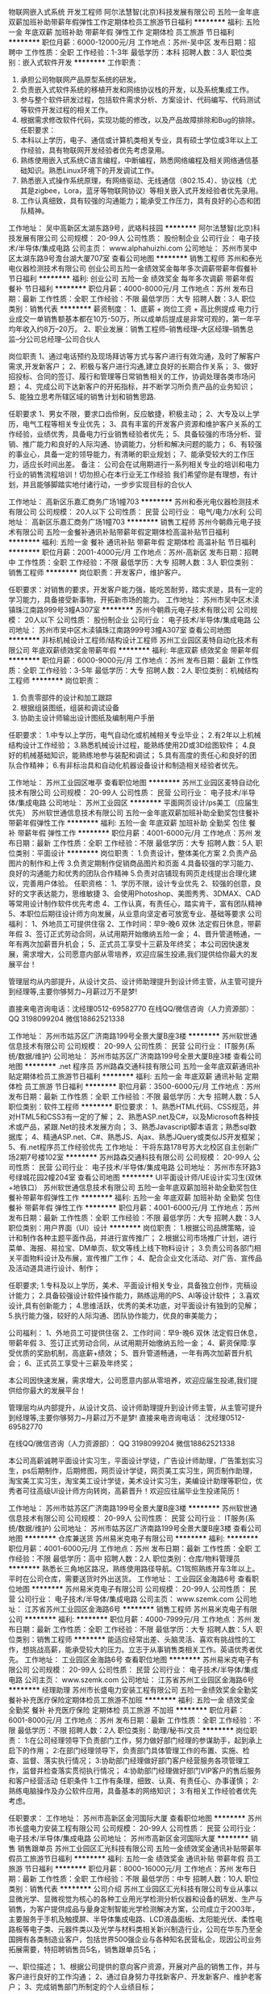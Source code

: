 物联网嵌入式系统 开发工程师
阿尔法慧智(北京)科技发展有限公司
五险一金年底双薪加班补助带薪年假弹性工作定期体检员工旅游节日福利
**********
福利:
五险一金
年底双薪
加班补助
带薪年假
弹性工作
定期体检
员工旅游
节日福利
**********
职位月薪：6000-12000元/月 
工作地点：苏州-吴中区
发布日期：招聘中
工作性质：全职
工作经验：1-3年
最低学历：本科
招聘人数：3人
职位类别：嵌入式软件开发
**********
工作职责：
1.       承担公司物联网产品原型系统的研发。
2.       负责嵌入式软件系统的移植开发和网络协议栈的开发，以及系统集成工作。
3.       参与整个软件研发过程，包括软件需求分析、方案设计、代码编写、代码测试等软件开发过程的相关工作。
4.       根据需求修改软件代码，实现功能的修改，以及产品故障排除和Bug的排除。
 任职要求：
1.       本科以上学历，电子、通信或计算机类相关专业，具有硕士学位或3年以上工作经验，具有物联网开发经验者优先考虑录用。
2.       熟练使用嵌入式系统C语言编程，中断编程，熟悉网络编程及相关网络通信基础知识。熟悉Linux环境下的开发调试工作。
3.       熟悉嵌入式操作系统原理，有网络驱动、无线通信（802.15.4）、协议栈（尤其是zigbee，Lora，蓝牙等物联网协议）等相关嵌入式开发经验者优先录用。
4.       工作认真细致，具有较强的沟通能力；能承受工作压力，具有良好的心态和团队精神。

工作地址：
吴中高新区太湖东路9号，武珞科技园
**********
阿尔法慧智(北京)科技发展有限公司
公司规模：
20-99人
公司性质：
股份制企业
公司行业：
电子技术/半导体/集成电路
公司主页：
www.alphahuizhi.com
公司地址：
苏州市吴中区太湖东路9号澹台湖大厦707室
查看公司地图
**********
销售工程师
苏州和泰光电仪器检测技术有限公司
创业公司五险一金绩效奖金每年多次调薪带薪年假餐补节日福利
**********
福利:
创业公司
五险一金
绩效奖金
每年多次调薪
带薪年假
餐补
节日福利
**********
职位月薪：4000-8000元/月 
工作地点：苏州
发布日期：最新
工作性质：全职
工作经验：不限
最低学历：大专
招聘人数：3人
职位类别：销售代表
**********
薪资制度：
1、底薪 + 岗位工资 + 高比例提成
电力行业成交一单销售额基本都在10万-50万，所以成单后提成是非常可观的，第一年平均年收入约8万--20万。
2、职业发展：销售工程师--销售经理--大区经理--销售总监--分公司总经理--公司合伙人

岗位职责
1、通过电话预约及现场拜访等方式与客户进行有效沟通，及时了解客户需求,开发新客户；
2、积极与客户进行沟通,建立良好的长期合作关系；
3、做好招投标、合同的签订、履行和管理等日常销售相关的工作，协调处理各类市场问题；
4、完成公司下达新客户的开拓指标，并不断学习所负责产品的业务知识；
5、能独立思考所辖区域的销售计划和销售思路.

任职要求
1、男女不限，要求口齿伶俐，反应敏捷，积极主动；
2、大专及以上学历，电气工程等相关专业优先；
3、具有丰富的开发客户资源和维护客户关系的工作经验，业绩优秀，具备电力行业销售经验者优先；
5、具备较强的市场分析、营销、推广能力和良好的人际沟通、协调能力，分析和解决问题的能力；
6、有较强的事业心，具备一定的领导能力，有清晰的职业规划；
7、能承受较大的工作压力，适应长时间出差。
备注：
公司会在试用期进行一系列相关专业的培训和电力行业的销售流程培训！切勿担心在本行业无工作经验
我们希望你是有理想，有计划，并且能够脚踏实地付诸行动，一步步实现目标的合伙人


工作地址：
高新区乐嘉汇商务广场1幢703
**********
苏州和泰光电仪器检测技术有限公司
公司规模：
20人以下
公司性质：
民营
公司行业：
电气/电力/水利
公司地址：
高新区乐嘉汇商务广场1幢703
**********
销售工程师
苏州今朝鼎元电子技术有限公司
五险一金餐补通讯补贴带薪年假定期体检高温补贴节日福利
**********
福利:
五险一金
餐补
通讯补贴
带薪年假
定期体检
高温补贴
节日福利
**********
职位月薪：2001-4000元/月 
工作地点：苏州-高新区
发布日期：招聘中
工作性质：全职
工作经验：不限
最低学历：大专
招聘人数：3人
职位类别：销售工程师
**********
岗位职责：开发客户，维护客户。

任职要求：对销售的要求，开发客户能力强，能吃苦耐劳，踏实求是，具有一定的学习能力，具备接受新事物，开拓新市场的能力。
工作地址：
苏州市吴中区木渎镇珠江南路999号3幢A307室
**********
苏州今朝鼎元电子技术有限公司
公司规模：
20人以下
公司性质：
股份制企业
公司行业：
电子技术/半导体/集成电路
公司地址：
苏州市吴中区木渎镇珠江南路999号3幢A307室
查看公司地图
**********
非标机械设计工程师/结构设计工程师
苏州工业园区麦特自动化技术有限公司
年底双薪绩效奖金带薪年假
**********
福利:
年底双薪
绩效奖金
带薪年假
**********
职位月薪：6000-9000元/月 
工作地点：苏州
发布日期：最新
工作性质：全职
工作经验：3-5年
最低学历：大专
招聘人数：2人
职位类别：机械结构工程师
**********
岗位职责：
1. 负责零部件的设计和加工跟踪
2. 根据组装图纸，组装和调试设备
3. 协助主设计师输出设计图纸及编制用户手册

任职要求：
1.中专以上学历，电气自动化或机械相关专业毕业；
2.有2年以上机械结构设计工作经验；
3.熟悉机械设计过程，能熟练使用2D或3D绘图软件；
4.良好的机械基础知识，能熟练地参与装配和调试；
5.具有高度的责任心和良好的团队合作精神；
6.有非标治具和自动化机器设备设计和制造相关经验者优先。


工作地址：
苏州工业园区唯亭
查看职位地图
**********
苏州工业园区麦特自动化技术有限公司
公司规模：
20-99人
公司性质：
民营
公司行业：
电子技术/半导体/集成电路
公司地址：
苏州工业园区
**********
平面网页设计/ps美工（应届生优先）
苏州软世通信息技术有限公司
五险一金年底双薪加班补助全勤奖包住餐补带薪年假弹性工作
**********
福利:
五险一金
年底双薪
加班补助
全勤奖
包住
餐补
带薪年假
弹性工作
**********
职位月薪：4001-6000元/月 
工作地点：苏州
发布日期：最新
工作性质：全职
工作经验：不限
最低学历：大专
招聘人数：5人
职位类别：平面设计
**********
岗位职责： 
1.负责设计，整体美化方案 
2.负责产品图片的制作和上传 
3.负责定期制作促销商品图片和页面 
4.具备较强的学习能力、良好的沟通能力和优秀的团队合作精神 
5.负责对店铺现有网页走线提出合理化建议，完善用户体验。
 任职资格：
1、学历不限，设计专业优先
2、较强的创意，良好的文字表达能力，思维敏捷
3、会使用Photoshop、美图秀秀、3DMAX、CAD等常用设计制作软件优先考虑
4、工作认真，有责任心，踏实肯干，富有团队精神
5、本职位后期往设计师方向发展，从业意向坚定者可放宽专业、基础等要求
公司福利：
1、外地员工可提供住宿
2、工作时间：早9-晚6 双休 法定假日休息，带薪年假
3、签订正式劳动合同，从试用期开始缴纳五险一金；
4、晋升管道畅通，一年有两次加薪晋升机会；
5、正式员工享受十三薪及年终奖；
本公司因快速发展，需求增大，公司愿意内部从零培养，欢迎应届生投递,我们提供给你最大的发展平台！

   管理层均从内部提升，从设计文员、设计师助理提升到设计师主管，从主管可提升到经理等,主要你够努力~月薪过万不是梦!

直接来电咨询电话：沈经理0512-69582770
在线QQ/微信咨询（人力资源部）： QQ 3198099204  微信18862521338


工作地址：
苏州市姑苏区广济南路199号全景大厦B座3楼
**********
苏州软世通信息技术有限公司
公司规模：
20-99人
公司性质：
民营
公司行业：
IT服务(系统/数据/维护)
公司地址：
苏州市姑苏区广济南路199号全景大厦B座3楼
查看公司地图
**********
.net 程序员
苏州路森交通科技有限公司
五险一金年底双薪通讯补贴定期体检员工旅游节日福利
**********
福利:
五险一金
年底双薪
通讯补贴
定期体检
员工旅游
节日福利
**********
职位月薪：3500-6000元/月 
工作地点：苏州
发布日期：最新
工作性质：全职
工作经验：不限
最低学历：大专
招聘人数：5人
职位类别：软件工程师
**********
职位要求：
1、熟悉HTML代码、CSS规范，并对HTML5和CSS3有一定的了解；
2、熟悉ASP.net及C#，以及Microsoft各种技术或产品，紧跟.Net的技术发展方向；
3、熟悉Javascript脚本语言；熟悉sql数据库；
4、精通ASP.net、C#、熟悉JS、Ajax、熟悉JQuery或类似JS开发框架；
5、有.net程序员工作经验优先
工作地址：
干将东路178号苏大北校区自主创新广场2期7号楼102室
**********
苏州路森交通科技有限公司
公司规模：
20-99人
公司性质：
民营
公司行业：
电子技术/半导体/集成电路
公司地址：
苏州市东环路3号绿城花园2幢204室
查看公司地图
**********
UI平面设计师/UE设计实习生(双休+地铁口）
苏州软世通信息技术有限公司
五险一金年底双薪加班补助全勤奖包住餐补带薪年假弹性工作
**********
福利:
五险一金
年底双薪
加班补助
全勤奖
包住
餐补
带薪年假
弹性工作
**********
职位月薪：4001-6000元/月 
工作地点：苏州
发布日期：最新
工作性质：全职
工作经验：不限
最低学历：大专
招聘人数：3人
职位类别：用户界面（UI）设计
**********
岗位职责：
1.根据公司品牌策略，设计和制作各种主题平面作品，并进行宣传推广；
2.根据公司市场推广计划，进行菜单、海报、易拉宝、DM单页、软文等线上线下物料设计；
3.负责公司各部门相关平面物料设计及布展，宣传推广工作；
4、配合企业文化活动、对广告、宣传品及活动道具进行设计、制作；

任职要求;
1.专科及以上学历，美术、平面设计相关专业，具备独立创作，完稿设计能力；
2.具备较强设计软件操作能力，熟练运用的PS、AI等设计软件；
3.喜欢设计,具有创新能力；                                 
4.思维活跃，优秀的美术功底，对平面设计有独到的见解；
5.执行能力强，较好的人际沟通、团队协作能力，优良的审美能力；

公司福利：
1、外地员工可提供住宿
2、工作时间：早9-晚6 双休 法定假日休息，带薪年假
3、签订正式劳动合同，从试用期开始缴纳五险一金；
4、薪资保障:享受优质的奖励机制，高底薪+绩效；
5、晋升管道畅通，一年有两次加薪晋升机会；
6、正式员工享受十三薪及年终奖；

本公司因快速发展，需求增大，公司愿意内部从零培养，欢迎应届生投递,我们提供给你最大的发展平台！


   管理层均从内部提升，从设计文员、设计师助理提升到设计师主管，从主管可提升到经理等,主要你够努力~月薪过万不是梦!
直接来电咨询电话： 沈经理0512-69582770

在线QQ/微信咨询（人力资源部）： QQ 3198099204  微信18862521338

       本公司高薪诚聘平面设计实习生，平面设计学徒，广告设计师助理，广告策划实习生，ps后期制作，后期修图，网页设计学徒，网页美工实习生，网页制作助理，淘宝美工实习生，淘宝美工设计学徒，美术设计实习生，美编设计助理等职位，优秀者可往高级UI设计师方向转岗，高薪晋升！欢迎应往届毕业生投递简历！

工作地址：
苏州市姑苏区广济南路199号全景大厦B座3楼
**********
苏州软世通信息技术有限公司
公司规模：
20-99人
公司性质：
民营
公司行业：
IT服务(系统/数据/维护)
公司地址：
苏州市姑苏区广济南路199号全景大厦B座3楼
查看公司地图
**********
仓库兼送货
苏州易米克电子有限公司
**********
福利:
**********
职位月薪：4001-6000元/月 
工作地点：苏州
发布日期：最新
工作性质：全职
工作经验：不限
最低学历：高中
招聘人数：2人
职位类别：仓库/物料管理员
**********
熟悉长三角地区路况，熟练使用路径导航。C1驾照熟练开车3年以上。平时在公司仓库，需要送货时外出送货。
工作地址：
工业园区金海路6号
查看职位地图
**********
苏州易米克电子有限公司
公司规模：
20-99人
公司性质：
民营
公司行业：
电子技术/半导体/集成电路
公司主页：
www.szemk.com
公司地址：
江苏省苏州工业园区金海路6号
**********
销售工程师
苏州易米克电子有限公司
**********
福利:
**********
职位月薪：4000-7999元/月 
工作地点：苏州
发布日期：最新
工作性质：全职
工作经验：不限
最低学历：大专
招聘人数：5人
职位类别：销售工程师
**********
能适应经常出差、头脑灵活、喜欢有挑战性的工作，想挑战高薪，能承受较大的压力。立志于从事销售类相关工作。英语优秀者优先。
工作地址：
工业园区金海路6号
查看职位地图
**********
苏州易米克电子有限公司
公司规模：
20-99人
公司性质：
民营
公司行业：
电子技术/半导体/集成电路
公司主页：
www.szemk.com
公司地址：
江苏省苏州工业园区金海路6号
**********
经理助理
苏州市长盛电力安装工程有限公司
五险一金绩效奖金全勤奖餐补补充医疗保险定期体检员工旅游不加班
**********
福利:
五险一金
绩效奖金
全勤奖
餐补
补充医疗保险
定期体检
员工旅游
不加班
**********
职位月薪：6001-8000元/月 
工作地点：苏州
发布日期：最新
工作性质：全职
工作经验：不限
最低学历：不限
招聘人数：2人
职位类别：助理/秘书/文员
**********
岗位职责：
1:在公司经理领导下负责部门工作，努力做好部门经理的参谋助手，起到承上启下的作用；
2:在部门经理领导下，负责部门具体管理工作的布置、实施、检查、监督、落实执行情况；
3:协助部门经理做好部门客户经营服务各项管理工作，监督并检查落实贯彻执行情况；
4:协助部门经理做好部门VIP客户的售后服务和客户经营活动
任职条件
1:工作有条理，细致、认真、有责任心、办事谨慎；
2:熟练电脑操作及办公软件应用，具备基本的网络知识；
3:有相关工作经验者优先考虑。

任职要求：
工作地址：
苏州市高新区金河国际大厦
查看职位地图
**********
苏州市长盛电力安装工程有限公司
公司规模：
20-99人
公司性质：
民营
公司行业：
电子技术/半导体/集成电路
公司地址：
苏州市高新区金河国际大厦
**********
销售 销售跟单员
苏州工业园区汇光科技有限公司
五险一金绩效奖金通讯补贴带薪年假员工旅游节日福利
**********
福利:
五险一金
绩效奖金
通讯补贴
带薪年假
员工旅游
节日福利
**********
职位月薪：8000-16000元/月 
工作地点：苏州
发布日期：最新
工作性质：全职
工作经验：不限
最低学历：中专
招聘人数：10人
职位类别：销售代表
**********
公司介绍
 苏州工业园区汇光科技有限公司专业从事以显微光学、显微视觉为核心的各种工业用光学检测分析仪器和设备的研发、生产与销售，为客户提供成品与量身定制智能光学检测解决方案，公司成立于2003年，主要服务于手机及触摸屏、半导体集成电路、LCD液晶面板、太阳能光伏、柔性电路板等电子类、元器件类以及光学与材料类相关新兴制造行业，公司在华东乃至全国拥有各类制造业客户，包括世界500强企业与各种知名民营私企，现因公司业务拓展需要，特招聘销售员5名，销售跟单员5名；

一、职位描述；
1、根据公司提供的意向客户资源，开展对产品的销售工作，并与客户进行良好的工作沟通；
2、通过自身努力寻找新客户、开发新客户、维护老客户；
3、完成销售部门所制定的个人业绩目标；

二、任职资格；
1、20~35周岁，五官端正，身体健康，性格开朗，热爱生活，敢于接受各种挑战；
2、中专以上学历，应届毕业生亦可；

三、薪资待遇；
1、试用期俩个月，试用期工资视应聘者不同条件3000~3500；
2、转正后一般销售人员底薪在3500~4500；
3、销售人员按公司制度享受销售提成与业务奖金；
4、五险一金，带薪年假。
5、有特殊资源和能力的应聘人员，公司可接受待遇面谈方式，上不封顶；

四、联系方式：
1、 公司地址：苏州市吴中区东方大道258号好得家产业园5-509
2、 联 系 人：卞经理
3、 联系电话：18912792659
4、 邮  箱：bian@szhgo.cn
工作地址：
苏州市吴中区东方大道258号好得家产业园5-509
**********
苏州工业园区汇光科技有限公司
公司规模：
20-99人
公司性质：
股份制企业
公司行业：
仪器仪表及工业自动化
公司地址：
苏州市工业园区东方大道好得家产业园
查看公司地图
**********
销售经理
苏州和泰光电仪器检测技术有限公司
绩效奖金五险一金创业公司带薪年假节日福利餐补
**********
福利:
绩效奖金
五险一金
创业公司
带薪年假
节日福利
餐补
**********
职位月薪：8000-12000元/月 
工作地点：苏州
发布日期：最新
工作性质：全职
工作经验：1-3年
最低学历：不限
招聘人数：2人
职位类别：销售经理
**********
薪资待遇

1、底薪 + 岗位工资 + 高比例提成（电力行业成交一单销售额基本都在10万-50万，所以成单后提成是非常可观的），第一年平均年收入约15万--30万
2、职业发展：销售经理--大区经理--销售总监--分公司总经理--公司合伙人

岗位职责

1、销售管理职位，组建销售团队，管理和带领销售团队拓展业务范围；
2、制定、参与或协助上层执行相关的政策和制度；
3、负责本区域销售运作，包括计划、组织、进度控制和检讨；
4、协助销售总监设置销售目标、销售模式、销售战略、销售预算和奖励计划；
5、能够发现实际工作中出现的问题，及时提出合理的建议并解决问题；
6、能独立思考所辖区域的销售计划和销售思路。


任职要求

1、男女不限，要求口齿伶俐，反应敏捷，积极主动；
2、高中及以上学历，电气工程等相关专业优先；
3、2年以上销售行业工作经验，有销售管理工作经历者优先；
4、具有丰富的开发客户资源和维护客户关系的工作经验，业绩优秀，具备电力行业销售经验者优先；
5、具备较强的市场分析、营销、推广能力和良好的人际沟通、协调能力，分析和解决问题的能力；
6、有较强的事业心，具备一定的领导能力，有清晰的职业规划；
7、能承受较大的工作压力，适应长时间出差。
备注：
公司会在试用期进行一系列相关专业的培训和电力行业的销售流程培训！切勿担心在本行业无工作经验

我们希望你是有理想，有计划，并且能够脚踏实地付诸行动，一步步实现目标的合伙人
工作地址：
乐嘉汇商务广场1幢703
**********
苏州和泰光电仪器检测技术有限公司
公司规模：
20人以下
公司性质：
民营
公司行业：
电气/电力/水利
公司地址：
高新区乐嘉汇商务广场1幢703
**********
应届毕业生
苏州易米克电子有限公司
**********
福利:
**********
职位月薪：4000-7999元/月 
工作地点：苏州
发布日期：最新
工作性质：全职
工作经验：1年以下
最低学历：本科
招聘人数：10人
职位类别：实习生
**********
 2017和2018年毕业的优秀毕业生，工作进行培养。主要部门有：生产部、采购部、人事部、工程部、销售部、售后部、质量部、财务部等部门
工作地址：
工业园区金海路6号
查看职位地图
**********
苏州易米克电子有限公司
公司规模：
20-99人
公司性质：
民营
公司行业：
电子技术/半导体/集成电路
公司主页：
www.szemk.com
公司地址：
江苏省苏州工业园区金海路6号
**********
储备干部/管培生/管理生+五险一金
苏州软世通信息技术有限公司
五险一金年底双薪加班补助全勤奖包住餐补带薪年假弹性工作
**********
福利:
五险一金
年底双薪
加班补助
全勤奖
包住
餐补
带薪年假
弹性工作
**********
职位月薪：4001-6000元/月 
工作地点：苏州
发布日期：最新
工作性质：全职
工作经验：不限
最低学历：大专
招聘人数：2人
职位类别：实习生
**********
岗位职责：
1、前期熟悉、了解公司的产品，协助公司中层管理者处理各种事务；
2、综合能力具备后负责协助公司培养业务骨干，对新人进行培训与管理；

任职要求：
1、大专以上学历，优秀的应届毕业生亦可；
2、具有较强的管理协调能力、人际交往能力及良好的心态；
3、有较强的工作责任感和事业心，尽业尽责，有积极进取的精神及接受挑战的性格；
4、愿意加入公司的管理，和公司一起发展壮大；

福利待遇：
1、转正工资3K-6K+餐费补贴+外地员工可以提供住宿；
2、五险(养老、失业、工伤、医疗、生育)一金(公积金)；
3、入职后签订劳动就业合同，五险一金+双休法定假日，有良好的晋升空间；
4、全体员工除享受以上福利待遇外还将享受带薪年假、病假、婚假、丧假、产假等国家法定节假日。
工作地址：
苏州市姑苏区广济南路199号全景大厦B座3楼
**********
苏州软世通信息技术有限公司
公司规模：
20-99人
公司性质：
民营
公司行业：
IT服务(系统/数据/维护)
公司地址：
苏州市姑苏区广济南路199号全景大厦B座3楼
查看公司地图
**********
平面设计师实习生/网页美工（年底双薪）
苏州软世通信息技术有限公司
五险一金年底双薪加班补助全勤奖包住餐补带薪年假弹性工作
**********
福利:
五险一金
年底双薪
加班补助
全勤奖
包住
餐补
带薪年假
弹性工作
**********
职位月薪：4001-6000元/月 
工作地点：苏州
发布日期：最新
工作性质：全职
工作经验：不限
最低学历：大专
招聘人数：5人
职位类别：平面设计
**********
岗位职责： 
1.负责设计，整体美化方案 
2.负责产品图片的制作和上传 
3.负责定期制作促销商品图片和页面 
4.具备较强的学习能力、良好的沟通能力和优秀的团队合作精神 
5.负责对店铺现有网页走线提出合理化建议，完善用户体验。
 任职资格：
1、学历不限，设计专业优先
2、较强的创意，良好的文字表达能力，思维敏捷
3、会使用Photoshop、美图秀秀、3DMAX、CAD等常用设计制作软件优先考虑
4、工作认真，有责任心，踏实肯干，富有团队精神
5、本职位后期往设计师方向发展，从业意向坚定者可放宽专业、基础等要求

公司福利：
1、外地员工可提供住宿
2、工作时间：早9-晚6 双休 法定假日休息，带薪年假
3、签订正式劳动合同，从试用期开始缴纳五险一金；
4、晋升管道畅通，一年有两次加薪晋升机会；
5、正式员工享受十三薪及年终奖；
本公司因快速发展，需求增大，公司愿意内部从零培养，欢迎应届生投递,我们提供给你最大的发展平台！

   管理层均从内部提升，从设计文员、设计师助理提升到设计师主管，从主管可提升到经理等,主要你够努力~月薪过万不是梦!

直接来电咨询电话：18862521338 沈经理
在线QQ/微信咨询（人力资源部）： QQ 3198099204  微信18862521338

工作地址：
     苏州市姑苏区广济南路199号全景大厦B座3楼
     苏州市吴中区吴中东路158号利通大厦13楼1A06

工作地址：
苏州市
**********
苏州软世通信息技术有限公司
公司规模：
20-99人
公司性质：
民营
公司行业：
IT服务(系统/数据/维护)
公司地址：
苏州市姑苏区广济南路199号全景大厦B座3楼
查看公司地图
**********
行政专员
苏州市长盛电力安装工程有限公司
绩效奖金员工旅游节日福利定期体检补充医疗保险餐补全勤奖五险一金
**********
福利:
绩效奖金
员工旅游
节日福利
定期体检
补充医疗保险
餐补
全勤奖
五险一金
**********
职位月薪：4000-5000元/月 
工作地点：苏州
发布日期：最新
工作性质：全职
工作经验：不限
最低学历：不限
招聘人数：2人
职位类别：行政专员/助理
**********
岗位职责：
1、配合领导完成公司日常规章制度的实施；
2、负责与工作内容相关的各类文件的归档管理；
3、办公物资的需求统计、采购、发放和管理；
4、负担人力资源部分工作，比如有人员考勤、社保公积金办理、员工关怀等；
5、负责接待来宾，接听或转接外部电话。
任职要求：
1、有至少1年左右的行政人事工作经验；
2、性格开朗，对待工作认真负责；
3、有较好的沟通能力与表达能力；
4、熟练掌握办公软件操作。


工作地址：
苏州市高新区金河国际大厦
查看职位地图
**********
苏州市长盛电力安装工程有限公司
公司规模：
20-99人
公司性质：
民营
公司行业：
电子技术/半导体/集成电路
公司地址：
苏州市高新区金河国际大厦
**********
品保部-供应商品质管理(SQE)
欣日兴精密电子(苏州)有限公司
五险一金绩效奖金全勤奖包吃包住带薪年假
**********
福利:
五险一金
绩效奖金
全勤奖
包吃
包住
带薪年假
**********
职位月薪：3500-6000元/月 
工作地点：苏州
发布日期：最新
工作性质：全职
工作经验：不限
最低学历：不限
招聘人数：1人
职位类别：供应商/采购质量管理
**********
岗位职责：
1. 处理日常异常, 将不良信息及时反馈供货商、并汇总存盘资料
2. 新机种试模参与质量源头管控
3. 确认供货商8D report，跟催8D及追踪回复效果的有效性
4. QC或生产部门反映质量不良时，到现场确认并反馈
5. 及时上报质量问题，不合格信息的及时传递
6. 参与公司内部质量检讨会议，并执行会议决定事项
7. 新供货商的导入、稽核及考核协助采购运作,合格供货商依稽核计划进行稽核
8. 每周根据材料异常状况，做出周报
9. 供货商提交HSF数据审查，以及向供货商传达本公司HSF要求
10. 本部门环境因素控制，以及向供货商传达本公司环境政策及要求

任职要求：
1. 大专以上文化程度
2. 有一年以上供货商质量管理工作经验
3. 熟悉五金冲压工艺流程及制程管制重点
4. 熟练掌握各种质量统计与分析手法
5. 具备良好的应对与沟通技巧
6. 了解RoHS、HSF知识，明确本公司有害物质管制规范
7. 了解本部门环境因素及本部门工作带来的环境影响

工作地址：
苏州市吴中区甪直镇鸿运路1号
**********
欣日兴精密电子(苏州)有限公司
公司规模：
1000-9999人
公司性质：
外商独资
公司行业：
加工制造（原料加工/模具）
公司地址：
苏州市吴中区甪直镇鸿运路1号
查看公司地图
**********
工程部-工艺工程师(IE)
欣日兴精密电子(苏州)有限公司
五险一金绩效奖金全勤奖包吃包住带薪年假
**********
福利:
五险一金
绩效奖金
全勤奖
包吃
包住
带薪年假
**********
职位月薪：4001-6000元/月 
工作地点：苏州
发布日期：最新
工作性质：全职
工作经验：不限
最低学历：大专
招聘人数：1人
职位类别：工业工程师
**********
任职要求：
1.大专以上学历，工业工程或机械相关专业毕业；
2.熟练掌握AUTO CAD，办公软件；
3.能熟练运用IE手法进行现场改善，沟通协调能力强；工作细心、责任心强。

岗位职责：
1.标准工时制订；
2.流程规划，作业指导书（SOP）制订；
3.流程成本及产能效益分析；
4.生产制程分析与改善（运用IE手法）；
5.制程、检治具、设备、改善提案；
6.包材的设计；

PS:接受应届毕业生

工作地址：
苏州市吴中区甪直镇鸿运路1号
**********
欣日兴精密电子(苏州)有限公司
公司规模：
1000-9999人
公司性质：
外商独资
公司行业：
加工制造（原料加工/模具）
公司地址：
苏州市吴中区甪直镇鸿运路1号
查看公司地图
**********
机械设计实习生/机械工程师助理+双休
苏州软世通信息技术有限公司
五险一金年底双薪加班补助全勤奖包住餐补带薪年假弹性工作
**********
福利:
五险一金
年底双薪
加班补助
全勤奖
包住
餐补
带薪年假
弹性工作
**********
职位月薪：4001-6000元/月 
工作地点：苏州
发布日期：最新
工作性质：全职
工作经验：不限
最低学历：大专
招聘人数：5人
职位类别：机械工程师
**********
岗位职责：
1、参与设计研究工作，配合项目经理把握设计方向和设计风格；
2、在项目经理的带领下完成设计或设计阶段性工作；
3、完成上级领导交办的其他工作。

任职要求：
1、可接受大专及以上学历的应届毕业生，实习生；
2、能熟练使用办公软件，对设计方面有浓厚兴趣；
3、有无经验均可，一经录用，待遇从优。
工作时间：9:00-18:00 午休2小时

福利待遇：
1、基本工资3000-5000+餐费补贴+外地员工可以提供住宿；
2、五险(养老、失业、工伤、医疗、生育)一金(公积金)；
3、入职后签订劳动就业合同，五险一金+双休法定假日，有良好的晋升空间；
4、全体员工除享受以上福利待遇外还将享受带薪年假、病假、婚假、丧假、产假等国家法定节假日。

欢迎应届生投递,我们提供给你最大的发展平台！
直接来电咨询电话： 沈经理0512-69582770
在线QQ/微信咨询（人力资源部）： QQ 3198099204  微信18862521338


工作地址：
苏州市姑苏区广济南路199号全景大厦B座3楼
**********
苏州软世通信息技术有限公司
公司规模：
20-99人
公司性质：
民营
公司行业：
IT服务(系统/数据/维护)
公司地址：
苏州市姑苏区广济南路199号全景大厦B座3楼
查看公司地图
**********
厂区诚聘普工当天住宿入职
苏州素税电子科技有限公司
五险一金包吃全勤奖带薪年假节日福利加班补助包住绩效奖金
**********
福利:
五险一金
包吃
全勤奖
带薪年假
节日福利
加班补助
包住
绩效奖金
**********
职位月薪：4001-6000元/月 
工作地点：苏州-高新区
发布日期：最新
工作性质：全职
工作经验：不限
最低学历：不限
招聘人数：60人
职位类别：普工/操作工
**********
外地员工带行李当天报道入职，当天安排住宿。
温馨提示：我公司面试入职全程不收取任何的费用，欢迎未来加入我们公司，快乐工作，幸福生活。
一、【任职资格】
1、年龄16—45周岁；有没有工作经验均可、会26个字母；
2、身体健康，能吃苦耐劳，服从安排。
3、无犯罪前科，身份证在有效期.
4、身高在155以上，身高150以上.
二、【薪资待遇】
1、综合月薪：4500元-5500元左右，工资每月10号准时发放，统一打到个人薪资卡
2、全勤300元/月，夜班 15元/天（330～540元/月）
3、岗位津贴：300元~600元/月（依具体岗位而定）
4、绩效300元~500元/月，（根据员工绩效考核发放）
5、年终奖：工作满半年发放双薪，满一年发放三薪（2~3个工资）
6、工作每天8小时，每周5天；加班不超过3小时,周六、周末算双倍工资
三、【工作时间】
1、正常工作时间：每天8小时，每周5天；（正常班8：00—17:00，加班17:00—20:00）
2、公司执行白晚班两班制
四、【吃住情况】
1、公司提供免费工作餐,加班餐:公司有大型餐厅，米饭+1大荤+ 2小荤+2素菜+汤+水果西餐：面包+牛奶+鸡蛋+水果+八宝粥面点：面条+馒头+水饺 员工可自主选择
2、免费提供4-6人/间住宿，配备空调、电视机、热水器、风扇，宿舍周边超市，生活区配有超市、网吧、小吃店、图书室、活动室、投影室、理发店、水果店、洗衣店等，公司设立文艺体育、宣传、活动等,用来丰富员工业余生活
——厂区提醒您:现在在车站出现很多黑中介，和黑车在骗人，特别是黄牛，和电瓶车拉客的人在车站出站口排队忽悠人，所以要远离主动和您搭讪，以免上当受骗！
联系电话；18626156386  人事陈主管
工作地址：
江苏省苏州市吴中区金枫南路
**********
苏州素税电子科技有限公司
公司规模：
10000人以上
公司性质：
保密
公司行业：
电子技术/半导体/集成电路
公司地址：
江苏省苏州市吴中区金枫南路
**********
品保部-品质工程師(QE)
欣日兴精密电子(苏州)有限公司
五险一金绩效奖金全勤奖包吃包住带薪年假
**********
福利:
五险一金
绩效奖金
全勤奖
包吃
包住
带薪年假
**********
职位月薪：4001-6000元/月 
工作地点：苏州-吴中区
发布日期：最新
工作性质：全职
工作经验：1-3年
最低学历：大专
招聘人数：2人
职位类别：质量管理/测试工程师
**********
岗位职责：
1.对应客户端品质服务；
2.协调内部处理品质问题；
3.处理客户投诉；

任职要求：
1.三年以上品保管理职经验；
2.熟悉原材料入检、生产过程检验、成品检验的方法和流程；
3.能独立分析品质异常、采取对策；熟练应用QC七大方法、撰写8D报告；
4.了解相关ISO标准、法律、法规者优先；

工作地址：
苏州市吴中区甪直镇鸿运路1号
**********
欣日兴精密电子(苏州)有限公司
公司规模：
1000-9999人
公司性质：
外商独资
公司行业：
加工制造（原料加工/模具）
公司地址：
苏州市吴中区甪直镇鸿运路1号
查看公司地图
**********
室内设计师助理/室内装潢设计（双休五险）
苏州软世通信息技术有限公司
五险一金年底双薪加班补助全勤奖包住餐补带薪年假弹性工作
**********
福利:
五险一金
年底双薪
加班补助
全勤奖
包住
餐补
带薪年假
弹性工作
**********
职位月薪：4001-6000元/月 
工作地点：苏州
发布日期：最新
工作性质：全职
工作经验：不限
最低学历：大专
招聘人数：5人
职位类别：室内装潢设计
**********
任职要求：
1、 装饰设计、室内设计等相关专业专科以上学历； 
2、 能熟练操作AutoCAD等设计软件； 
3、 有良好的沟通能力及团队协作能力, 工作认真负责,气质形象好；
4、 有激情，做事积极向上，有良好的职业忠诚度；
5、 有良好的专业知识；
6、 有良好的语言沟通能力，能够与人顺畅的沟通；

公司福利：
1、外地员工可提供住宿工作时间早9-晚5，双休
1、工作时间：早9-晚5 双休 法定假日休息，带薪年假
2、签订正式劳动合同，从试用期开始缴纳五险一金；
3、日常补贴（话费、工作餐、交通费补贴）;
4、薪资保障:享受优质的奖励机制，高底薪+绩效；
5、晋升管道畅通，一年有两次加薪晋升机会；
6、正式员工享受十三薪及年终奖；
7、待遇：底薪3000起，有项目奖金
8、每年享受国家规定的带薪年假、法定节假日等福利；
10、年度体检
本公司因快速发展，需求增大，公司愿意内部从零培养，欢迎应届生投递,我们提供给你最大的发展平台！

   管理层均从内部提升，从设计文员、设计师助理提升到设计师主管，从主管可提升到经理等,主要你够努力~月薪过万不是梦!

直接来电咨询电话：沈经理0512-69582770
在线QQ/微信咨询（人力资源部）： QQ 3198099204  微信18862521338

     本公司高薪诚聘平面设计实习生，平面设计学徒，广告设计师助理，广告策划实习生，ps后期制作，后期修图，网页设计学徒，网页美工实习生，网页制作助理，淘宝美工实习生，淘宝美工设计学徒，美术设计实习生，美编设计助理等职位，优秀者可往高级UI设计师方向转岗，高薪晋升！欢迎应往届毕业生投递简历！

工作地址：
苏州市姑苏区广济南路199号全景大厦B座3楼
**********
苏州软世通信息技术有限公司
公司规模：
20-99人
公司性质：
民营
公司行业：
IT服务(系统/数据/维护)
公司地址：
苏州市姑苏区广济南路199号全景大厦B座3楼
查看公司地图
**********
品保部-SQE课长
欣日兴精密电子(苏州)有限公司
五险一金绩效奖金全勤奖包吃包住带薪年假
**********
福利:
五险一金
绩效奖金
全勤奖
包吃
包住
带薪年假
**********
职位月薪：5000-8000元/月 
工作地点：苏州
发布日期：最新
工作性质：全职
工作经验：不限
最低学历：大专
招聘人数：1人
职位类别：供应商/采购质量管理
**********
岗位职责:
1. 原材料不良异常及时对应处理； 
2. 根据周报做出月评价表，并要求不良排在前三名供货商提出质量改善计划； 
3. 重大原材质量问题主导、跟踪改善；
4. 进料质量目标达成状况检讨，月会资料审查；
5. 组织结构调整之计划拟定，人员日常调度；
6. 部门教育训练督导执行，员工定期考核；
7. 督导及完成上级交办的事项；
  任职要求:
1. 大专以上文化程度,理工类相关专业；
2. 熟悉质量系统,有3年以上HINGE供货商质量管理工作经验；
3. 逻辑性清晰,有很强的分析和解决问题的能力；
4. 有很强的机械常识和五金冲压工作经验；
5. 了解各种质量统计与分析手法；
6. 了解RoHS、HSF知识，明确本公司有害物质管制规范；
7. 了解本部门环境因素及本部门工作带来的环境影响；

工作地址：
苏州市吴中区甪直镇鸿运路1号
**********
欣日兴精密电子(苏州)有限公司
公司规模：
1000-9999人
公司性质：
外商独资
公司行业：
加工制造（原料加工/模具）
公司地址：
苏州市吴中区甪直镇鸿运路1号
查看公司地图
**********
速卖通运营专员
苏州顶尖电子有限公司
五险一金年底双薪全勤奖包住通讯补贴带薪年假节日福利不加班
**********
福利:
五险一金
年底双薪
全勤奖
包住
通讯补贴
带薪年假
节日福利
不加班
**********
职位月薪：5000-8000元/月 
工作地点：苏州-高新区
发布日期：最新
工作性质：全职
工作经验：不限
最低学历：不限
招聘人数：2人
职位类别：贸易跟单
**********
岗位职责：
1、负责速卖通销售管理，制作和审查产品的图片、描述、价格、服务条款等，完善各产品的上架工作；
2、了解销售平台政策与制度，维护账号的评分和信用评价，保持账号评级，处理和记录各种投诉、争议，汇总并整理各种投诉类型；
3、了解速卖通店铺的经营与销售，能全盘操作速卖通销售和客服工作；
4、处理客户问题，包括售前咨询，售后维护及妥善处理各种争议；
5、要有足够的耐心和深究自建产品的兴趣，对自建的产品有的自已独特的观点。
任职要求：
1、全日制本科学历，英语四级以上，有较强的读写能力。（如果有工作经验，英语级别不做要求）
2、能够熟练的操作电脑;并且能够熟练运用office等办公软件；
3、有较强的吃苦耐劳和团队协作精神；
4、心态积极，对工作和生活始终充满活力和激情，并能感染他人；
5、善于准确理解客户要求, 全面细致地考虑问题，认真负责有良好的客户服务意识及沟通
能力，协调能力；
6、能长期工作，我们希望您能与我们公司同甘共苦、共同发展；
7、有同行业工作经验的优先录用。
公司福利：
茶水：公司每一楼层都设有茶水间；
社保：为员工缴纳社保；
假期：法定假期照常放假，享有带薪年假，传统节假日发放慰问金或礼品；
培训：专业技能培训、个人能力素质培训；
晋升：每年度评优，为绩效优异的员工提供晋升加薪机会；
津贴：按职级、岗位享有津贴，团队奖金，年终奖金，入股激励；
健康：公司组织年度体检；
活动：每年组织全员旅游，各类拓展活动。
 联系方式
公司名称：苏州顶尖电子有限公司
公司地址：苏州高新区火炬路11号
公司主页：http://www.djpos.com.cn
联系人： 人事部
联系方式： 手机:17715143406 电话：0512—68326705

工作地址：
苏州高新区火炬路11号
查看职位地图
**********
苏州顶尖电子有限公司
公司规模：
100-499人
公司性质：
民营
公司行业：
计算机硬件
公司主页：
http://www.djpos.com.cn
公司地址：
苏州高新区火炬路11号
**********
商务助理
苏州顶尖电子有限公司
年底双薪包住通讯补贴带薪年假节日福利员工旅游绩效奖金全勤奖
**********
福利:
年底双薪
包住
通讯补贴
带薪年假
节日福利
员工旅游
绩效奖金
全勤奖
**********
职位月薪：4001-6000元/月 
工作地点：苏州-高新区
发布日期：最新
工作性质：全职
工作经验：不限
最低学历：大专
招聘人数：5人
职位类别：销售行政专员/助理
**********
岗位职责
1、在与市场、营销、(客户)服务相关的部门工作，直接上级相关部门经理。
2、承办各项商务工作，代表公司与上下游合作机构联络。
3、维护与合作伙伴间的良好关系以及建立持久联系，不断拓宽现有合作渠道，丰富业务内容。
4、承办具体合作谈判以及合作合同签定后的后续跟踪事宜。
5、一人跟单到底，把合同执行到最后。
 任职要求：
1. 阳光，踏实，有梦想，愿意通过自己的努力付出，实现个人价值
2. 高度的工作热情和团队合作意识，工作积极，乐观开朗；
3. 大专及以上学历，有信心坚定目标者，条件可适当放宽；
4.优秀应届毕业生可考虑。

公司福利：
茶水：公司每一楼层都设有茶水间；
社保：为员工缴纳社保；
假期：法定假期照常放假，享有带薪年假，传统节假日发放慰问金或礼品；
培训：专业技能培训、个人能力素质培训；
晋升：每年度评优，为绩效优异的员工提供晋升加薪机会；
津贴：按职级、岗位享有津贴，团队奖金，年终奖金，入股激励；
健康：公司组织年度体检；
活动：每年组织全员旅游，各类拓展活动。
 联系方式
公司名称：苏州顶尖电子有限公司
公司地址：苏州高新区火炬路11号
公司主页：http://www.djpos.com.cn

工作地址：
苏州高新区火炬路11号
查看职位地图
**********
苏州顶尖电子有限公司
公司规模：
100-499人
公司性质：
民营
公司行业：
计算机硬件
公司主页：
http://www.djpos.com.cn
公司地址：
苏州高新区火炬路11号
**********
渠道销售
苏州顶尖电子有限公司
五险一金年底双薪全勤奖包住带薪年假弹性工作员工旅游
**********
福利:
五险一金
年底双薪
全勤奖
包住
带薪年假
弹性工作
员工旅游
**********
职位月薪：6001-8000元/月 
工作地点：苏州
发布日期：最新
工作性质：全职
工作经验：3-5年
最低学历：大专
招聘人数：10人
职位类别：区域销售专员/助理
**********
岗位职责：
1.负责公司现有全国渠道的建设、维护、更新、管理，及时沟通，反馈渠道商信息，做出处理意见；
2.负责公司渠道点销售的定单、出货，配合公司其他团队完成渠道销售任务，承担销售指标；
3.负责公司销售报表的制作、审核，渠道策略的定制、实施、监督、反馈；
4.负责建立渠道团队；
5.负责公司新产品的渠道建设。
任职要求：
1、有销售经验者优先；
2、有良好的商务沟通技巧；
3、有良好的团队意识及集体荣誉感，工作仔细认真，责任心强！

公司福利：
茶水：公司每一楼层都设有茶水间
保险：为员工缴纳社保（养老、医疗、失业、生育、工伤）；
假期：法定假期照常放假，享有带薪年假，传统节假日发放慰问金或礼品；
培训：专业技能培训、个人能力素质培训；
晋升：每年度评优，为绩效优异的员工提供晋升加薪机会；
津贴：按职级、岗位享有津贴，团队奖金，年终奖金，入股激励；
健康：公司组织年度体检；
活动：每年组织全员旅游，各类拓展活动。

联系方式
公司名称：苏州顶尖电子有限公司
公司地址：苏州高新区火炬路11号
公司主页：http://www.djpos.com.cn
联系人： 人事部
联系电话： 手机：17715143406    电话0512—68326705
工作地址：
苏州高新区火炬路11号
查看职位地图
**********
苏州顶尖电子有限公司
公司规模：
100-499人
公司性质：
民营
公司行业：
计算机硬件
公司主页：
http://www.djpos.com.cn
公司地址：
苏州高新区火炬路11号
**********
制程工程師助理(PE)
欣日兴精密电子(苏州)有限公司
五险一金绩效奖金全勤奖包吃包住带薪年假
**********
福利:
五险一金
绩效奖金
全勤奖
包吃
包住
带薪年假
**********
职位月薪：2001-4000元/月 
工作地点：苏州
发布日期：最新
工作性质：全职
工作经验：不限
最低学历：不限
招聘人数：5人
职位类别：仪器/仪表/计量工程师
**********
岗位职责：
1.根据产品设计尺寸管控要求，设计并制作检治具；
2.生产异常排查；
3.设变跟进；
 任职要求：
1.熟练运用Auto CAD及office办公软件.
2.接受能力强,吃苦耐劳有上进心.
3.有检治具设计经验的优先,应届生亦可.

工作地址：
苏州市吴中区甪直镇鸿运路1号
**********
欣日兴精密电子(苏州)有限公司
公司规模：
1000-9999人
公司性质：
外商独资
公司行业：
加工制造（原料加工/模具）
公司地址：
苏州市吴中区甪直镇鸿运路1号
查看公司地图
**********
诚聘平面设计
苏州素税电子科技有限公司
五险一金带薪年假节日福利全勤奖包吃包住绩效奖金年终分红
**********
福利:
五险一金
带薪年假
节日福利
全勤奖
包吃
包住
绩效奖金
年终分红
**********
职位月薪：4001-6000元/月 
工作地点：苏州-高新区
发布日期：最新
工作性质：全职
工作经验：不限
最低学历：不限
招聘人数：3人
职位类别：平面设计
**********
公司现在培养一批骨干人员，如果你不甘平庸，不想碌碌无为一生！不想一事无成！只要你肯学习，敢想敢做，那就加入我们吧！我们不看学历，只看实力和能力！没有经验的我们会老员工带!
任职资格:
1、16-40岁，男女不限，初中及以上文化；
2、做事认真负责，有责任心，耐心细致吃苦耐劳，积极向上，有良好的沟通能力，能认真学习使用CAD、PS、PRO/E、UG等软件；（有无经验均可，公司提供带薪培训，应届生，实习生优先录用）
工作职责:
1、产品包装设计、新产品LOGO设计、公司宣传册、海报设计；
2、愿意跟着公司前辈学习，脚踏实地，有团队合作精神；
3、能认真学习PS等一些处理软件。
薪资待遇：
1、试用期一个月4500-5000元，转正5500-6000，缴五险一金，（每年四次加薪两次晋升机会），每月10号准时打卡形式发放工资，享受带薪年假及外租房补贴；
2、包食宿，宿舍4-6人/间，有空调，网线，24小时热水；
3、公司给员工发放生日福利、节假日福利、带薪年假。（享有年终奖、年终红包）上班时间：早上8：00-晚上5：30，每天8小时, 上五休二。（超过时间算加班，加班工资按照国家规定发放）
食宿：
公司免费提供吃住，宿舍标准4-6人/间，空调、热水、洗衣机、洗澡间等基本生活设施齐全，交通便利。工作餐：米饭+三素一荤一汤，面条，水饺，炒粉等。用餐自助餐形式员工可自主选择。注：可接收应届生，实习生及无经验者，都有老师傅带，但需好好学！（一经录用可当天安排住宿）有意者请打电话或发短信报名，我们会在第一时间安排你面试。
联系电话；18626156386  陈主管  

工作地址：
江苏省苏州市吴中区金枫南路
**********
苏州素税电子科技有限公司
公司规模：
10000人以上
公司性质：
保密
公司行业：
电子技术/半导体/集成电路
公司地址：
江苏省苏州市吴中区金枫南路
**********
资讯部-系统开发工程师
欣日兴精密电子(苏州)有限公司
五险一金绩效奖金全勤奖包吃包住带薪年假
**********
福利:
五险一金
绩效奖金
全勤奖
包吃
包住
带薪年假
**********
职位月薪：4001-6000元/月 
工作地点：苏州
发布日期：最新
工作性质：全职
工作经验：1-3年
最低学历：大专
招聘人数：1人
职位类别：ERP技术/开发应用
**********
岗位职责：
系统开发及维护

任职要求：
1.计算机相关专业大专以上学历；
2具有1年以上ERP 或 HR 或其它软件系统开发经验；

工作地址：
苏州市吴中区甪直镇鸿运路1号
**********
欣日兴精密电子(苏州)有限公司
公司规模：
1000-9999人
公司性质：
外商独资
公司行业：
加工制造（原料加工/模具）
公司地址：
苏州市吴中区甪直镇鸿运路1号
查看公司地图
**********
普工（待遇优/包吃住）
徐州乐鑫电气设备有限公司
住房补贴五险一金年底双薪全勤奖餐补带薪年假员工旅游节日福利
**********
福利:
住房补贴
五险一金
年底双薪
全勤奖
餐补
带薪年假
员工旅游
节日福利
**********
职位月薪：6001-8000元/月 
工作地点：苏州
发布日期：最新
工作性质：全职
工作经验：不限
最低学历：不限
招聘人数：160人
职位类别：普工/操作工
**********
新员工入职满1个月凭工作牌领取2000元入职奖金。
长期普工：月到手工资6500以上。
短期普工：300一天。
厂区包吃包住，外地求职者可直接带上行李过来，当天安排食宿。
【薪资待遇】
1、综合工资：6500元月以上，保底4500。（加班越多工资越高）。
2、全勤奖金：300元月（满22天算全勤）1个季度后增加到400元/月。
3、学历补贴：大专500元月，本科800元月；外宿补贴：500元/月。
4、薪资发放：每月10日准时发放，（打卡形式）。
【招聘要求】
1、16-45周岁，男女不限，有无经验均可；学历不限，会26个英文字母。
2、持二代有效身份证件（临时身份证也可以）无大面积纹身烟疤、无案底。
【工作时间】
1、工作时间：每天8小时，每周5天，加班不超过2.5小时（加班自愿）。
2、加班时间：平时加班1.5倍，周末加班2倍，节假日加班3倍。
3、公司执行白晚班两班制，夜班津贴20元/天（可申请常白班）。
【伙食住宿】
1、公司免费提供一日三餐，四菜一汤，米饭，水饺、拉面、馒头、油饼、面包、鸡蛋等。
2、公司免费提供4-6人间宿舍，配备独立卫生间、空调、热水器、无线网、洗衣机等。
【福利待遇】
1、保险：公司为员工缴纳五险一金，员工离职时可转出或退保。
2、生活：公司内设有超市、网吧、图书馆、体育馆等，方便员工平时生活休闲。
3、休假：享受节假日、婚假、丧假、产假，长期工有15天带薪休假。
4、设施：室内篮(羽)球场、网吧、医务室、图书馆、便利商店、各式美食餐厅等。
【因每天接收到的简历较多，有来不及查收的现象，希望真心找工作的朋友，尽量提前联系徐经理】

工作地址：
苏州市吴中区天灵路与迎春南路交叉口
查看职位地图
**********
徐州乐鑫电气设备有限公司
公司规模：
10000人以上
公司性质：
民营
公司行业：
仪器仪表及工业自动化
公司地址：
徐州市泉山区积水坝二十五亩地工业园区内014号
**********
人事文员 提供住宿+带薪培训 无经验要求
苏州布瑞斯电子科技有限公司
每年多次调薪五险一金全勤奖包住弹性工作员工旅游节日福利不加班
**********
福利:
每年多次调薪
五险一金
全勤奖
包住
弹性工作
员工旅游
节日福利
不加班
**********
职位月薪：3000-5000元/月 
工作地点：苏州
发布日期：最新
工作性质：全职
工作经验：无经验
最低学历：大专
招聘人数：2人
职位类别：人力资源专员/助理
**********
应公司发展需要，特公开择优诚聘有识之士加盟！
欢迎各大院校应届生的加入，在这里找到梦想的起点，为您提供优质的发展平台！
 一、招聘岗位：人事文员
岗位职责：
1、负责办公室日常办公制度维护、管理。
2、负责办公室各部门办公后勤保障工作。
3、负责对全体办公人员（各部门）进行日常考勤。
4、在公司未建立人力资源部门之前，建立初步的人事管理制度，并履行人事管理职责。
5、处理公司对外接待工作。
6、组织公司内部各项定期和不定期集体活动。
7、协助总经理处理行政外部事务。
8、按照公司行政管理制度处理其他相关事务。
 二、公司福利
1、以上岗位一经录用，试用期结束转正之后，公司将为其缴纳五险一金；
2、提供免费住宿，家电齐全，同事带给你家的温暖
3、集团公司每年组织两次以上国际内外旅游。 
 作休时间：上六休一，法定假根据国家安排执行。

工作地址：
苏州布瑞斯电子科技有限公司
**********
苏州布瑞斯电子科技有限公司
公司规模：
20-99人
公司性质：
民营
公司行业：
电子技术/半导体/集成电路
公司地址：
苏州布瑞斯电子科技有限公司
查看公司地图
**********
售前/售后技术支持工程师
苏州卓越金码电子科技有限公司
五险一金年终分红交通补助餐补通讯补贴带薪年假员工旅游节日福利
**********
福利:
五险一金
年终分红
交通补助
餐补
通讯补贴
带薪年假
员工旅游
节日福利
**********
职位月薪：4000-6000元/月 
工作地点：苏州-吴中区
发布日期：最新
工作性质：全职
工作经验：不限
最低学历：大专
招聘人数：3人
职位类别：售前/售后技术支持工程师
**********
岗位职责：
1、在上级领导的带领和教导下，能够独立处理和解决所负责的任务；
2、产品的售前支持、方案编写、产品演示；
3、至客户端进行打印机、读码器、传感器、扫描枪等产品的安装、调试、维护、数据采集；
4、配合销售做好产品市场推广；
5、技术应用的推广、培训。
任职资格：
1、应往届专科或以上学历，计算机、电子、机电、自动化等专业；
2、待人诚实可信，具有亲和力，语言表达能力和实操能力强；
3、能适应经常性苏州周边出差；
4、有条码设备、传感器、视觉系统产品相关工作经验者优先考虑。

工作地址：
苏州吴中区东吴南路59号（迎春路交叉口）
**********
苏州卓越金码电子科技有限公司
公司规模：
20-99人
公司性质：
股份制企业
公司行业：
仪器仪表及工业自动化
公司地址：
苏州吴中区东吴南路59号（迎春路交叉口）
查看公司地图
**********
网络管理员/IT运维/技术支持实习生
苏州软世通信息技术有限公司
五险一金年底双薪加班补助全勤奖包住餐补带薪年假弹性工作
**********
福利:
五险一金
年底双薪
加班补助
全勤奖
包住
餐补
带薪年假
弹性工作
**********
职位月薪：4001-6000元/月 
工作地点：苏州
发布日期：最新
工作性质：实习
工作经验：不限
最低学历：大专
招聘人数：3人
职位类别：网络管理员
**********
职位要求：
1、 学习能力强，责任心强，较好的沟通协作能力
2、 熟悉计算机维护知识，操作系统、高效地排除系统故障
3、 熟悉计算机软硬件及周边常见故障的解决方法

任职要求
1.大专及以上学历，相关专业优先考虑；
2.熟悉相关软件的操作和使用，OFFICE等办公软件；
3.工作认真负责，承压能力较强，良好的团队合作精神；
4.欢迎敢奋斗、想拼搏的广大应往届毕业生，自觉能定性较强者优先。

其他福利待遇：
1、享受国家法定节假日带薪休假.
2、公平公正公开的的晋升发展平台，透明的体制。
3、时常组织团队活动等游玩项目，并有机会参与集团公司的全国旅游及拓展训练。
4、年终奖、端午、中秋、春节等传统佳节时，公司发放节日礼金或礼品

工作时间:朝九晚五，周未双休，法定节假日休息；
公平广阔的职业规划与发展空间，所有运营体系管理岗位没有空降兵，均从内部优秀员工中提拔产生，实习生→主管→经理→总监；

直接来电咨询电话：沈经理0512-69582770
在线QQ/微信咨询（人力资源部）： QQ 3198099204  微信18862521338

可直接申请岗位,投递您一份宝贵的简历，以免错过HR面试通知~期待您的加入~


工作地址：
苏州市姑苏区广济南路199号全景大厦B座3楼
**********
苏州软世通信息技术有限公司
公司规模：
20-99人
公司性质：
民营
公司行业：
IT服务(系统/数据/维护)
公司地址：
苏州市姑苏区广济南路199号全景大厦B座3楼
查看公司地图
**********
采购助理/采购专员接收应届生地铁口双休
苏州软世通信息技术有限公司
五险一金绩效奖金加班补助全勤奖包住带薪年假节日福利
**********
福利:
五险一金
绩效奖金
加班补助
全勤奖
包住
带薪年假
节日福利
**********
职位月薪：4000-5000元/月 
工作地点：苏州
发布日期：最新
工作性质：全职
工作经验：不限
最低学历：大专
招聘人数：4人
职位类别：采购专员/助理
**********
岗位职责：
1.执行采购订单和采购合同，落实具体采购流程；
2.负责采购订单制作、确认、安排发货及跟踪到货日期；
3.执行询价、议价制度，降低采购成本，协商采购交易价；

要求：
1、大专以上学历,经验不限;
2、熟悉计算机操作，掌握基本得电脑知识和表格。


薪资待遇：
1、为员工购买五险一金，让员工无后顾之忧；
2、人性化的培训管理制度、一对一的指定帮助让员工快速融入新环境并成长；
3、丰富的员工活动、旅游、生日礼物、团队建设费等福利让员工感受家的温馨；
4、五天八小时工作制、周末双休、法定节假日之外的带薪病假、年休假；
 本公司因快速发展，需求增大，公司愿意内部从零培养，欢迎应届生投递,我们提供给你最大的发展平台！

直接来电咨询电话：沈经理0512-69582770
在线QQ/微信咨询（人力资源部）： QQ 3198099204  微信18862521338

工作地址：
苏州市姑苏区广济南路199号全景大厦B座3楼
**********
苏州软世通信息技术有限公司
公司规模：
20-99人
公司性质：
民营
公司行业：
IT服务(系统/数据/维护)
公司地址：
苏州市姑苏区广济南路199号全景大厦B座3楼
查看公司地图
**********
网店运营
苏州顶尖电子有限公司
五险一金年底双薪绩效奖金全勤奖包住弹性工作员工旅游节日福利
**********
福利:
五险一金
年底双薪
绩效奖金
全勤奖
包住
弹性工作
员工旅游
节日福利
**********
职位月薪：4001-6000元/月 
工作地点：苏州
发布日期：最新
工作性质：全职
工作经验：不限
最低学历：大专
招聘人数：5人
职位类别：网店推广
**********
岗位职责：
1、进行线上整体规划与推广。
2、对网店系统数据、营销数据、商品管理等进行监控，分析总结竞争对手、行业信息等。
3、熟悉网店运营的后台规则，并根据规则策划线上活动以达到增加销量的目的。
4、参与各项活动或者品牌的宣传推广方案及实施，并善于总结经验，为达到销售业绩提供决策。

任职要求：
1、具有统筹能力，主动学习力，逻辑性强，市场敏感度高；
2、具有团队意识、上进心和责任心，对工作有良好的态度。

公司福利：
茶水：公司每一楼层都设有茶水间
保险：为员工缴纳社保（养老、医疗、失业、生育、工伤）；
假期：法定假期照常放假，享有带薪年假，传统节假日发放慰问金或礼品；
培训：专业技能培训、个人能力素质培训；
晋升：每年度评优，为绩效优异的员工提供晋升加薪机会；
津贴：按职级、岗位享有津贴，团队奖金，年终奖金，入股激励；
健康：公司组织年度体检；
活动：每年组织全员旅游，各类拓展活动。

工作地址：
苏州高新区火炬路11号
查看职位地图
**********
苏州顶尖电子有限公司
公司规模：
100-499人
公司性质：
民营
公司行业：
计算机硬件
公司主页：
http://www.djpos.com.cn
公司地址：
苏州高新区火炬路11号
**********
人事专员
苏州易米克电子有限公司
**********
福利:
**********
职位月薪：4000-7999元/月 
工作地点：苏州
发布日期：最新
工作性质：全职
工作经验：不限
最低学历：大专
招聘人数：1人
职位类别：人力资源专员/助理
**********
负责员工沟通，了解员工情况，掌握员工思想，及时提出对策或建议；协助实施公司的企业文化建设，人员招聘，组织开展有关各项活动；协助公司各部门经理处理有关人力资源工作的咨询和支持。
工作地址：
工业园区金海路6号
查看职位地图
**********
苏州易米克电子有限公司
公司规模：
20-99人
公司性质：
民营
公司行业：
电子技术/半导体/集成电路
公司主页：
www.szemk.com
公司地址：
江苏省苏州工业园区金海路6号
**********
管理部-人事专员
欣日兴精密电子(苏州)有限公司
包住包吃全勤奖绩效奖金五险一金带薪年假
**********
福利:
包住
包吃
全勤奖
绩效奖金
五险一金
带薪年假
**********
职位月薪：3000-5000元/月 
工作地点：苏州
发布日期：最新
工作性质：全职
工作经验：不限
最低学历：大专
招聘人数：1人
职位类别：人力资源专员/助理
**********
岗位职责：
1.人员招聘及招聘渠道效果评估;
2.人员入职资料办理;

任职要求：
1.熟悉HR相关法律法规；
2.熟练运用OFFICE软件；
3.积极主动且有较强团队合作意识；
4.善于沟通和学习；
5.人力资源管理专业或有人力资源工作经验者优先；

工作地址：
苏州市吴中区甪直镇鸿运路1号
**********
欣日兴精密电子(苏州)有限公司
公司规模：
1000-9999人
公司性质：
外商独资
公司行业：
加工制造（原料加工/模具）
公司地址：
苏州市吴中区甪直镇鸿运路1号
查看公司地图
**********
管理部-文员
欣日兴精密电子(苏州)有限公司
每年多次调薪五险一金年底双薪绩效奖金包吃包住
**********
福利:
每年多次调薪
五险一金
年底双薪
绩效奖金
包吃
包住
**********
职位月薪：3000-5000元/月 
工作地点：苏州
发布日期：最新
工作性质：全职
工作经验：不限
最低学历：大专
招聘人数：1人
职位类别：后勤人员
**********
岗位职责：
1.人事、总务业务协助
2.文书作业处理
3.完成上级交给的其他事务性工作

任职要求：
1.大专以上学历，熟练使用office办公软件
2.思维敏捷、善于沟通、亲和力强、形象气质佳

工作地址：
苏州市吴中区甪直镇鸿运路1号
**********
欣日兴精密电子(苏州)有限公司
公司规模：
1000-9999人
公司性质：
外商独资
公司行业：
加工制造（原料加工/模具）
公司地址：
苏州市吴中区甪直镇鸿运路1号
查看公司地图
**********
装配钳工/装配电工
苏州工业园区麦特自动化技术有限公司
五险一金
**********
福利:
五险一金
**********
职位月薪：4001-6000元/月 
工作地点：苏州
发布日期：最新
工作性质：全职
工作经验：不限
最低学历：不限
招聘人数：1人
职位类别：装配工程师/客户经理
**********
1.   高中或以上学历，年龄在25-45岁之间；
2.   从事机器设备装配2年以上，有非标设备装配经验的优先；
3.   有一定的机加工设备操作经验，能做些简单的修改；
4.   能看懂Cad图纸和3D的装配图是基本要求；
5.   有装配电工相关工作经验，能看懂电路图和接线的，将会在待遇上有相应的提升。
 岗位职责：
1. 负责零部件的加工与跟踪，设备生产计划的实现；
2. 根据组装图纸，组织和参与组装和调试设备，以及设备现场调试和培训；
   工作地址：
苏州工业园区唯亭镇浦田民营工业区15幢-1
**********
苏州工业园区麦特自动化技术有限公司
公司规模：
20-99人
公司性质：
民营
公司行业：
电子技术/半导体/集成电路
公司地址：
苏州工业园区
查看公司地图
**********
外贸google开发
苏州顶尖电子有限公司
五险一金包住节日福利弹性工作带薪年假全勤奖绩效奖金加班补助
**********
福利:
五险一金
包住
节日福利
弹性工作
带薪年假
全勤奖
绩效奖金
加班补助
**********
职位月薪：5000-8000元/月 
工作地点：苏州
发布日期：最新
工作性质：全职
工作经验：1-3年
最低学历：大专
招聘人数：2人
职位类别：外贸/贸易专员/助理
**********
岗位职责：
1.有阿里巴巴或者亚马逊等b2b平台、搜索引擎google.bing.yandex、社媒fb.领英.推特.youtube等海外推广经验的。
2.负责公司搜索引擎这块竞价推广和seo推广的外包效果监督，询盘跟进转化。
3.负责公司社会化媒体主页的更新维护
4, 有一定的数据分析能力, 能针对不同类型产品及目标地区制定不同投放策略，负责广告素材制作与文案
5, 客户询盘和订单处理

任职要求
1、大专以上学历，英语六级及以上；
2、熟悉互联网行业，有2年及以上SNS工作经验
3、熟练掌握软文、交换链接、邮件推广、SNS推广、论坛推广及其它特殊的推广方式；
4、良好的沟通协作能力和文案水平；工作踏实、认真，有韧性和创新能力。

公司福利：
茶水：公司每一楼层都设有茶水间；
社保：为员工缴纳社保；
假期：法定假期照常放假，享有带薪年假，传统节假日发放慰问金或礼品；
培训：专业技能培训、个人能力素质培训；
晋升：每年度评优，为绩效优异的员工提供晋升加薪机会；
津贴：按职级、岗位享有津贴，团队奖金，年终奖金，入股激励；
健康：公司组织年度体检；
活动：每年组织全员旅游，各类拓展活动。


联系方式
公司名称：苏州顶尖电子有限公司
公司地址：苏州高新区火炬路11号
公司主页：http://www.djpos.com.cn
联系人： 人事部
联系方式： 手机:17715143406 电话：0512—68326705

工作地址：
苏州高新区火炬路11号
查看职位地图
**********
苏州顶尖电子有限公司
公司规模：
100-499人
公司性质：
民营
公司行业：
计算机硬件
公司主页：
http://www.djpos.com.cn
公司地址：
苏州高新区火炬路11号
**********
办公室文员
苏州市长盛电力安装工程有限公司
全勤奖餐补补充医疗保险定期体检员工旅游五险一金
**********
福利:
全勤奖
餐补
补充医疗保险
定期体检
员工旅游
五险一金
**********
职位月薪：3500-5000元/月 
工作地点：苏州
发布日期：最新
工作性质：全职
工作经验：1-3年
最低学历：大专
招聘人数：1人
职位类别：内勤人员
**********
岗位职责：
1、负责公司各类电脑文档的编号、打印、排版和归档；
2、报表的收编以及整理，以便更好的贯彻和落实工作；
3、协调会议室预定，合理安排会议；
4、完成部门经理交代的其它工作。
任职要求：
1、形象好，气质佳；
2、1年以上相关工作经验，文秘、行政管理等相关专业优先考虑；
3、熟悉公文写作格式，熟练运用OFFICE等办公软件；
4、工作仔细认真、责任心强、为人正直。
工作时间：
周一至周五；法定节假日休息
工作地址：
苏州市高新区金河国际大厦
**********
苏州市长盛电力安装工程有限公司
公司规模：
20-99人
公司性质：
民营
公司行业：
电子技术/半导体/集成电路
公司地址：
苏州市高新区金河国际大厦
查看公司地图
**********
阿里巴巴国际站运营
苏州顶尖电子有限公司
五险一金年底双薪全勤奖包住通讯补贴带薪年假节日福利不加班
**********
福利:
五险一金
年底双薪
全勤奖
包住
通讯补贴
带薪年假
节日福利
不加班
**********
职位月薪：5000-8000元/月 
工作地点：苏州
发布日期：最新
工作性质：全职
工作经验：不限
最低学历：本科
招聘人数：3人
职位类别：贸易跟单
**********
岗位职责
1、负责阿里巴巴国际站后台产品上传，图片管理；
2、负责阿里巴巴国际站的推广，提高店铺和产品的点击率，浏览量和转化率;
3、对关键词进行优化，产品和店铺整体的SEO优化；
4、对网站系统数据库进行日常管理，统计数据库中相关信息；
5、负责网络运行的安全性、可靠性及稳定性；
6、具备独立思考解决问题的能力和素质。
7、公司注重团队文化，以及员工关系和谐互助。

岗位要求
1、计算机、英文、国际贸易等相关专业，本科以上学历；
2、英文四级以上，读写熟练；有一定的文案功底；
3、学习能力强，有上进心，思维清晰；
4、良好的沟通能力及团队协作能力，富有责任心。

公司福利：
茶水：公司每一楼层都设有茶水间；
社保：为员工缴纳社保；
假期：法定假期照常放假，享有带薪年假，传统节假日发放慰问金或礼品；
培训：专业技能培训、个人能力素质培训；
晋升：每年度评优，为绩效优异的员工提供晋升加薪机会；
津贴：按职级、岗位享有津贴，团队奖金，年终奖金，入股激励；
健康：公司组织年度体检；
活动：每年组织全员旅游，各类拓展活动。
 联系方式
公司名称：苏州顶尖电子有限公司
公司地址：苏州高新区火炬路11号
公司主页：http://www.djpos.com.cn
联系人： 人事部
联系方式： 手机:17715143406 电话：0512—68326705

工作地址：
苏州高新区火炬路11号
查看职位地图
**********
苏州顶尖电子有限公司
公司规模：
100-499人
公司性质：
民营
公司行业：
计算机硬件
公司主页：
http://www.djpos.com.cn
公司地址：
苏州高新区火炬路11号
**********
市场部经理助理 带薪培训+包住+无经验要求
苏州布瑞斯电子科技有限公司
创业公司五险一金全勤奖包住补充医疗保险员工旅游节日福利年底双薪
**********
福利:
创业公司
五险一金
全勤奖
包住
补充医疗保险
员工旅游
节日福利
年底双薪
**********
职位月薪：4001-6000元/月 
工作地点：苏州
发布日期：最新
工作性质：全职
工作经验：不限
最低学历：不限
招聘人数：2人
职位类别：总裁助理/总经理助理
**********
应公司发展需要，特公开择优诚聘有识之士加盟！
欢迎各大院校应届生的加入，在这里找到梦想的起点，为您提供优质的发展平台！
 一、招聘岗位：市场部经理助理
岗位职责：
1.组织实施业务人员培训计划，跟踪培训效果；
2.拟订并监督执行市场调研计划；
3.规范公司业务文书系统；
4.建立健全营销信息系统，内部信息制度，市场情报收集、整理、分析、交流及保密制度；
5.对公司业务部门、分支机构及公司其他部门工作进行协调；
6.完成部门经理交办的其他工作。
 二、公司福利
1、以上岗位一经录用，试用期结束转正之后，公司将为其缴纳五险一金；
2、提供免费住宿，家电齐全，同事带给你家的温暖；
3、集团公司每年组织两次以上国际内外旅游。 
 作休时间：上六休一，法定假根据国家安排执行。

工作地址：
苏州布瑞斯电子科技有限公司
**********
苏州布瑞斯电子科技有限公司
公司规模：
20-99人
公司性质：
民营
公司行业：
电子技术/半导体/集成电路
公司地址：
苏州布瑞斯电子科技有限公司
查看公司地图
**********
网站编辑实习生/广告创意策划+环境优
苏州软世通信息技术有限公司
五险一金绩效奖金加班补助全勤奖包住餐补带薪年假弹性工作
**********
福利:
五险一金
绩效奖金
加班补助
全勤奖
包住
餐补
带薪年假
弹性工作
**********
职位月薪：4001-6000元/月 
工作地点：苏州
发布日期：最新
工作性质：全职
工作经验：不限
最低学历：大专
招聘人数：3人
职位类别：广告文案策划
**********
岗位职责：
1、完成信息内容的策划和日常更新与维护；
2、编写网站宣传资料及相关产品资料；
3、收集、研究和处理网络读者的意见和反馈信息；
4、配合责任编辑组织策划推广活动，并参与执行；
5、协助完成频道管理与栏目的发展规划，促进网站知名度的提高；

任职资格：
1、大专及以上学历；
2、有媒体编辑领域从业经验者优先；
3、熟练操作常用的网页制作软件和网络搜索工具，了解网站开发、运行及维护的相关知识；
4、良好的文字功底，较强的网站专题策划和信息采编能力；

公司福利：
1、工作时间：早9-晚6双休 法定假日休息，带薪年假
2、签订正式劳动合同，从试用期开始缴纳五险一金；

本公司因快速发展，需求增大，公司愿意内部从零培养，欢迎应届生投递,我们提供给你最大的发展平台！

直接来电咨询电话：沈经理0512-69582770
在线QQ/微信咨询（人力资源部）： QQ 3198099204  微信18862521338



工作地址：
苏州市姑苏区广济南路199号全景大厦B座3楼
**********
苏州软世通信息技术有限公司
公司规模：
20-99人
公司性质：
民营
公司行业：
IT服务(系统/数据/维护)
公司地址：
苏州市姑苏区广济南路199号全景大厦B座3楼
查看公司地图
**********
前台
苏州易米克电子有限公司
**********
福利:
**********
职位月薪：3000-5999元/月 
工作地点：苏州
发布日期：最新
工作性质：全职
工作经验：不限
最低学历：中专
招聘人数：1人
职位类别：前台/总机/接待
**********
熟悉使用办公软件，普通话标准，形象气质好，有良好的语言沟通及工作协调能力。
工作地址：
工业园区金海路6号
查看职位地图
**********
苏州易米克电子有限公司
公司规模：
20-99人
公司性质：
民营
公司行业：
电子技术/半导体/集成电路
公司主页：
www.szemk.com
公司地址：
江苏省苏州工业园区金海路6号
**********
应届毕业生
欣日兴精密电子(苏州)有限公司
五险一金绩效奖金全勤奖包吃包住带薪年假
**********
福利:
五险一金
绩效奖金
全勤奖
包吃
包住
带薪年假
**********
职位月薪：4001-6000元/月 
工作地点：苏州
发布日期：最新
工作性质：全职
工作经验：不限
最低学历：大专
招聘人数：10人
职位类别：机械工艺/制程工程师
**********
岗位职责：
1.接受岗位培训；
2.处理较简单产品、制程、品质、客户要求等案件；

任职要求：
1.机械/模具类专业应届毕业生；
2.熟练运用AUTO CAD和Office办公软件；
3.英语熟练、能口语交流者优先；
4.勤奋踏实、钻研好学、善于协作；

PS：此岗位只接受机械,工艺工程类应届毕业生。
工作地址：
苏州市吴中区甪直镇鸿运路1号
**********
欣日兴精密电子(苏州)有限公司
公司规模：
1000-9999人
公司性质：
外商独资
公司行业：
加工制造（原料加工/模具）
公司地址：
苏州市吴中区甪直镇鸿运路1号
查看公司地图
**********
测试分析工程师
苏州福莱盈电子有限公司
五险一金包住包吃全勤奖带薪年假
**********
福利:
五险一金
包住
包吃
全勤奖
带薪年假
**********
职位月薪：6001-8000元/月 
工作地点：苏州
发布日期：最新
工作性质：全职
工作经验：3-5年
最低学历：大专
招聘人数：1人
职位类别：测试/可靠性工程师
**********
1.熟练使用万用表，低阻测试仪，高压测试仪等工具；
2.熟练掌握开短路测试，绝缘测试，四线测试等方法的原理；
3.掌握包括AUTO/CAM/等软件；

工作地址：
苏州市新区金枫路189号
查看职位地图
**********
苏州福莱盈电子有限公司
公司规模：
1000-9999人
公司性质：
民营
公司行业：
电子技术/半导体/集成电路
公司主页：
http://www.forewin-flex.com/
公司地址：
苏州市新区金枫路189号
**********
应用研发工程师
欧普图斯(苏州)光学纳米科技有限公司
**********
福利:
**********
职位月薪：4001-6000元/月 
工作地点：苏州-工业园区
发布日期：最新
工作性质：全职
工作经验：1-3年
最低学历：本科
招聘人数：3人
职位类别：化学技术应用
**********
岗位职责：
1、依据要求进行项目的研发、实验、SOP的编写工作
2、对项目研发实验所得出的数据、方法进行分析并编写实验分析报告
3、能独立操作常规的化学分析实验，分析问题能力和动手能力强
4、协助开展各种展会、产品介绍和讲座等活动，并提供所需的技术支持

任职要求：
1、本科以上学历，应用化学、化学分析、生物工程等相关专业，有实验室工作经验者优先
2、可适应经常出差，适应高机动工作

工作地址：
苏州工业园区星湖街218号生物纳米园A4-316
**********
欧普图斯(苏州)光学纳米科技有限公司
公司规模：
20-99人
公司性质：
合资
公司行业：
仪器仪表及工业自动化
公司主页：
www.optotrace.com
公司地址：
苏州工业园区星湖街218号生物纳米园A4-316
查看公司地图
**********
储备干部
苏州易米克电子有限公司
**********
福利:
**********
职位月薪：4000-7999元/月 
工作地点：苏州
发布日期：最新
工作性质：全职
工作经验：不限
最低学历：大专
招聘人数：10人
职位类别：实习生
**********
根据自身能力和爱好分配到生产部、采购部、人事部、工程部、销售部、售后部、质量部、财务部等部门做储备管理工作，协助各部门管理人员处理日常工作相关事宜。

工作地址：
工业园区金海路6号
查看职位地图
**********
苏州易米克电子有限公司
公司规模：
20-99人
公司性质：
民营
公司行业：
电子技术/半导体/集成电路
公司主页：
www.szemk.com
公司地址：
江苏省苏州工业园区金海路6号
**********
储备干部 包住 无经验要求
苏州布瑞斯电子科技有限公司
创业公司五险一金绩效奖金全勤奖包吃包住补充医疗保险节日福利
**********
福利:
创业公司
五险一金
绩效奖金
全勤奖
包吃
包住
补充医疗保险
节日福利
**********
职位月薪：3500-5500元/月 
工作地点：苏州
发布日期：最新
工作性质：全职
工作经验：不限
最低学历：不限
招聘人数：5人
职位类别：储备干部
**********
岗位职责：
1、参与公司人才招聘工作，对即将录用的员工进行进一步考核，判定是否符合公司需求；
2、负责新员工培训工作，制定团队发展计划；
3、团队管理，设定团队的销售目标并参与其中，掌握整体的发展方向等。
任职要求：      
1、自信，有创业激情；
2、有良好的沟通能力，学习能力强、有竞争意识；
3、勤于思考，积极乐观；
4、有明确的个人职业规划或者至少有短期职业规划和发展方向。

工作地址：
苏州布瑞斯电子科技有限公司
**********
苏州布瑞斯电子科技有限公司
公司规模：
20-99人
公司性质：
民营
公司行业：
电子技术/半导体/集成电路
公司地址：
苏州布瑞斯电子科技有限公司
查看公司地图
**********
质量检验员
苏州易米克电子有限公司
**********
福利:
**********
职位月薪：4000-8000元/月 
工作地点：苏州
发布日期：2018-03-10 17:45:14
工作性质：全职
工作经验：不限
最低学历：中专
招聘人数：3人
职位类别：质量检验员/测试员
**********
任职要求：任职要求：负责公司生产过程情况的稽核、判定、登记、汇总、开质量不合格单据。有工作经验的，必须有SMT和DIP工作经历！应届毕业生和实习生不限工作经验。
工作地址：
工业园区金海路6号
查看职位地图
**********
苏州易米克电子有限公司
公司规模：
20-99人
公司性质：
民营
公司行业：
电子技术/半导体/集成电路
公司主页：
www.szemk.com
公司地址：
江苏省苏州工业园区金海路6号
**********
分析技术员
苏州福莱盈电子有限公司
五险一金包住全勤奖包吃带薪年假
**********
福利:
五险一金
包住
全勤奖
包吃
带薪年假
**********
职位月薪：4001-6000元/月 
工作地点：苏州
发布日期：最新
工作性质：全职
工作经验：1-3年
最低学历：中专
招聘人数：2人
职位类别：电子工程师/技术员
**********
1.熟练使用万用表，低阻测试仪，高压测试仪等工具；
2.了解电脑的基本操作
工作地址：
苏州市新区金枫路189号
查看职位地图
**********
苏州福莱盈电子有限公司
公司规模：
1000-9999人
公司性质：
民营
公司行业：
电子技术/半导体/集成电路
公司主页：
http://www.forewin-flex.com/
公司地址：
苏州市新区金枫路189号
**********
运营专员
苏州顶尖电子有限公司
五险一金年底双薪绩效奖金全勤奖弹性工作员工旅游高温补贴节日福利
**********
福利:
五险一金
年底双薪
绩效奖金
全勤奖
弹性工作
员工旅游
高温补贴
节日福利
**********
职位月薪：4000-8000元/月 
工作地点：苏州
发布日期：最新
工作性质：校园
工作经验：无经验
最低学历：大专
招聘人数：5人
职位类别：网络运营专员/助理
**********
岗位职责：
1. 与各平台小二保持良好互动，保障直营系及分销系的活动开展；
2. 在与各平台小二互动过程中，保持一定敏感度，汇总信息收集，并向上级汇报；
3. 尽量保障落实合理的活动规划需求；
4. 在保持现有资源的基础上，持续开发新的平台资源；
5. 配合电商营销，按照联合活动需求联系其他品牌，并推进联合营销活动。
任职资格：
1. 有丰富的销售岗位从业经验；
2. 有客情关系维护经验；
3. 对平台有一定的了解；
4. 熟悉店铺后台各工具、活动及产品运营；
5. 有店铺运营经验者优先；
6. 有家电类电商从业经验者优先；
7. 有一定人脉者优先。

公司福利：
茶水：公司每一楼层都设有茶水间
保险：为员工缴纳社保（养老、医疗、失业、生育、工伤）；
假期：法定假期照常放假，享有带薪年假，传统节假日发放慰问金或礼品；
培训：专业技能培训、个人能力素质培训；
晋升：每年度评优，为绩效优异的员工提供晋升加薪机会；
津贴：按职级、岗位享有津贴，团队奖金，年终奖金，入股激励；
健康：公司组织年度体检；
活动：每年组织全员旅游，各类拓展活动。

联系方式
公司名称：苏州顶尖电子有限公司
公司地址：苏州高新区火炬路11号
公司主页：http://www.djpos.com.cn




工作地址：
苏州高新区火炬路11号
查看职位地图
**********
苏州顶尖电子有限公司
公司规模：
100-499人
公司性质：
民营
公司行业：
计算机硬件
公司主页：
http://www.djpos.com.cn
公司地址：
苏州高新区火炬路11号
**********
销售助理
苏州卓越金码电子科技有限公司
五险一金交通补助餐补带薪年假员工旅游节日福利绩效奖金
**********
福利:
五险一金
交通补助
餐补
带薪年假
员工旅游
节日福利
绩效奖金
**********
职位月薪：3500-5000元/月 
工作地点：苏州-吴中区
发布日期：最新
工作性质：全职
工作经验：1-3年
最低学历：大专
招聘人数：1人
职位类别：销售行政专员/助理
**********
岗位职责：
1、协助销售做好客户询价、报价等相关工作；
2、客户订单处理，包括订单的下达和有效跟踪发票、发货等；
3、维护ERP系统中的客户与订单信息，确保数据的完整；
4、跟踪客户付款情况；
5、销售业务相关文件、数据的整理、归档，并做好与销售、财务间的对接工作；
6、负责与公司相关部门的内部协调工作；
7、完成领导交办的其他工作。

任职要求：
1、大专或以上相关专业；
2、熟练使用OFFICE办公软件，特别要求熟练运用EXCEL相关函数，对数字敏感；
3、有一定的抗压能力和协调能力。

工作时间为双休，欢迎有意愿者投我司，谢谢！

工作地址：
苏州吴中区东吴南路59号（迎春路交叉口）
**********
苏州卓越金码电子科技有限公司
公司规模：
20-99人
公司性质：
股份制企业
公司行业：
仪器仪表及工业自动化
公司地址：
苏州吴中区东吴南路59号（迎春路交叉口）
查看公司地图
**********
平面设计师助理/ps美工+地铁口
苏州软世通信息技术有限公司
五险一金年底双薪加班补助全勤奖包住餐补带薪年假弹性工作
**********
福利:
五险一金
年底双薪
加班补助
全勤奖
包住
餐补
带薪年假
弹性工作
**********
职位月薪：4001-6000元/月 
工作地点：苏州
发布日期：最新
工作性质：全职
工作经验：不限
最低学历：大专
招聘人数：5人
职位类别：平面设计
**********
岗位职责： 
1.负责设计，整体美化方案 
2.负责产品图片的制作和上传 
3.负责定期制作促销商品图片和页面
4.具备较强的学习能力、良好的沟通能力和优秀的团队合作精神 
5.负责对店铺现有网页走线提出合理化建议，完善用户体验。
 任职资格：
1、学历不限，设计专业优先
2、较强的创意，良好的文字表达能力，思维敏捷
3、会使用Photoshop、美图秀秀、3DMAX、CAD等常用设计制作软件优先考虑
4、工作认真，有责任心，踏实肯干，富有团队精神
5、本职位后期往设计师方向发展，从业意向坚定者可放宽专业、基础等要求

公司福利：
1、外地员工可提供住宿
2、工作时间：早9-晚6 双休 法定假日休息，带薪年假
3、签订正式劳动合同，从试用期开始缴纳五险一金；
4、晋升管道畅通，一年有两次加薪晋升机会；
5、正式员工享受十三薪及年终奖；
   本公司因快速发展，需求增大，公司愿意内部从零培养，欢迎应届生投递,我们提供给你最大的发展平台！

   管理层均从内部提升，从设计文员、设计师助理提升到设计师主管，从主管可提升到经理等,主要你够努力~月薪过万不是梦!

直接来电咨询电话：沈经理0512-69582770
在线QQ/微信咨询（人力资源部）： QQ 3198099204  微信18862521338

       本公司高薪诚聘平面设计实习生，平面设计学徒，广告设计师助理，广告策划实习生，ps后期制作，后期修图，网页设计学徒，网页美工实习生，网页制作助理，淘宝美工实习生，淘宝美工设计学徒，美术设计实习生，美编设计助理等职位，优秀者可往高级UI设计师方向转岗，高薪晋升！欢迎应往届毕业生投递简历！

工作地址：
苏州市姑苏区广济南路199号全景大厦B座3楼
**********
苏州软世通信息技术有限公司
公司规模：
20-99人
公司性质：
民营
公司行业：
IT服务(系统/数据/维护)
公司地址：
苏州市姑苏区广济南路199号全景大厦B座3楼
查看公司地图
**********
设计部-产品研发工程师
欣日兴精密电子(苏州)有限公司
五险一金绩效奖金全勤奖包吃包住带薪年假
**********
福利:
五险一金
绩效奖金
全勤奖
包吃
包住
带薪年假
**********
职位月薪：4001-6000元/月 
工作地点：苏州
发布日期：最新
工作性质：全职
工作经验：1-3年
最低学历：大专
招聘人数：2人
职位类别：机械工艺/制程工程师
**********
岗位职责：
1.MIM零件制程开发与承认
2.RD对应与技术支持
3.样品打样与测试 新产品图样设计；
4.检治具设计制作与制程改善
5.产线技术支持及异常排除 
6.SOP等各项开发文件处理

任职要求：
熟悉机械设计加工、模具设计制造或NC计算机程序制造、自动化机械零组件制造加工流程，等有3C产品加工经验者、熟悉产品加工工艺，有2年以上经验者。
1.机械/模具类专业,熟练运用AUTO CAD及Office办公软件，3D软件.
2.接受能力强,吃苦耐劳,有上进心.
3.英语熟练,会口语交流优先.

工作地址：
苏州市吴中区甪直镇鸿运路1号
**********
欣日兴精密电子(苏州)有限公司
公司规模：
1000-9999人
公司性质：
外商独资
公司行业：
加工制造（原料加工/模具）
公司地址：
苏州市吴中区甪直镇鸿运路1号
查看公司地图
**********
工艺工程师
苏州易米克电子有限公司
**********
福利:
**********
职位月薪：4000-7999元/月 
工作地点：苏州
发布日期：2018-03-10 17:45:14
工作性质：全职
工作经验：不限
最低学历：大专
招聘人数：2人
职位类别：工艺/制程工程师
**********
1、确保产品生产作业指导书的制定、BOM表的制定和发行、文控管理等2、产品生产流程制定及优化，并提升生产效率。3、在PCBA行业2年以上工作经验或者工业工程相关专业毕业应届生。
工作地址：
工业园区金海路6号
查看职位地图
**********
苏州易米克电子有限公司
公司规模：
20-99人
公司性质：
民营
公司行业：
电子技术/半导体/集成电路
公司主页：
www.szemk.com
公司地址：
江苏省苏州工业园区金海路6号
**********
6千CAD制图员带薪学徒
苏州素税电子科技有限公司
五险一金节日福利带薪年假全勤奖包吃包住绩效奖金年底双薪
**********
福利:
五险一金
节日福利
带薪年假
全勤奖
包吃
包住
绩效奖金
年底双薪
**********
职位月薪：4001-6000元/月 
工作地点：苏州-吴江区
发布日期：最新
工作性质：全职
工作经验：不限
最低学历：不限
招聘人数：3人
职位类别：CAD设计/制图
**********
工作内容：
1.主要AutoCAD绘图工作；配合总工程师将产品图纸绘制成零件加工图纸；
2.电子产品的外观设计等。
3.领导交办的其他事情。
招骋要求：
1．年龄16-30周岁，男女不限。
2．对AutoCAD、UG、pro/e、3Dmax等绘图软件有一定的了解
3．无经验可从学徒做（带薪培训）
4．能够在公司长期发展者。
薪资待遇：
1．试用期(一个月)综合工资3800-4500元左右，转正综合薪资4500-5500期间。
2．公司提供食宿，中晚餐免费供应。可缴纳五险一金，提供住房补助。
3．上班时间，六天八小时制长白班；公司每年四次考核，为员工股提供公平、公正的晋升平台。
食宿：
提供免费食宿：4-6人间，有空调、卫生间、洗衣机，衣柜，网线，24小时热水；
工作餐：米饭+三素一荤一汤，面条，水饺，炒粉等。用餐自助餐形式员工可自主选择。
注：可接收应届生，实习生。包吃住。（一经录用可当天安排住宿）
联系电话；18626156386  陈主管
工作地址：
江苏省苏州市吴中区金枫南路
**********
苏州素税电子科技有限公司
公司规模：
10000人以上
公司性质：
保密
公司行业：
电子技术/半导体/集成电路
公司地址：
江苏省苏州市吴中区金枫南路
**********
调试人员
江苏敏佳电子科技股份公司
五险一金年底双薪绩效奖金全勤奖包吃员工旅游每年多次调薪
**********
福利:
五险一金
年底双薪
绩效奖金
全勤奖
包吃
员工旅游
每年多次调薪
**********
职位月薪：4001-6000元/月 
工作地点：苏州-高新区
发布日期：最新
工作性质：全职
工作经验：3-5年
最低学历：中专
招聘人数：1人
职位类别：硬件测试
**********
1、中专以上学历，年龄25-45岁，有3年以上工作经验，机电一体化或电子专业；
2、熟悉模拟与数字技术，懂电路图；
3、熟悉产品测试及品质要求；                  
4、工作认真仔细，责任心强，务实勤奋。
  工作地址：
苏州市向阳路198号
查看职位地图
**********
江苏敏佳电子科技股份公司
公司规模：
20-99人
公司性质：
股份制企业
公司行业：
互联网/电子商务
公司地址：
苏州市高新区向阳路198号
**********
行政主管
江苏敏佳电子科技股份公司
五险一金绩效奖金股票期权全勤奖员工旅游节日福利创业公司年底双薪
**********
福利:
五险一金
绩效奖金
股票期权
全勤奖
员工旅游
节日福利
创业公司
年底双薪
**********
职位月薪：6000-11000元/月 
工作地点：苏州-高新区
发布日期：最新
工作性质：全职
工作经验：10年以上
最低学历：本科
招聘人数：1人
职位类别：行政经理/主管/办公室主任
**********
1、年龄：35-55岁，行政、管理、公共关系等专业；
2、有较强的组织管理和协调沟通能力，具备一定的文字写作功底；
3、制定行政管理制度并监督及协调各部门的工作；
4、公司公共物资的保障及公司后勤服务的保障；
5、公司对外商务工作的处理等；
6.  敬业守信，务实有原则，抗压有坚恃力。
仅限本地人。
工作地址：
苏州市高新区向阳路198号
查看职位地图
**********
江苏敏佳电子科技股份公司
公司规模：
20-99人
公司性质：
股份制企业
公司行业：
互联网/电子商务
公司地址：
苏州市高新区向阳路198号
**********
行政前台
苏州卓越金码电子科技有限公司
五险一金绩效奖金全勤奖餐补带薪年假弹性工作员工旅游节日福利
**********
福利:
五险一金
绩效奖金
全勤奖
餐补
带薪年假
弹性工作
员工旅游
节日福利
**********
职位月薪：3000-3500元/月 
工作地点：苏州-吴中区
发布日期：最新
工作性质：全职
工作经验：不限
最低学历：大专
招聘人数：1人
职位类别：前台/总机/接待
**********
岗位职责：
1.负责前台来电的接听和转接，并相关重要电话做好记录信息；
2.负责来访客户的接待、基本咨询和引见，保持良好的礼节礼貌；
3.快递收发并做好记录信息；
4.饮用水的管理（购买水票、费用申报等）；
5.分机管理及内部通讯录更新、发布；
6.领导安排的其他行政性工作。

职业发展规划：前台岗位逐步向销售助理/行政人事助理岗位发展。

任职要求：
1、大专或以上学历，欢迎应届生；
2、文秘、工商管理、人力资源管理等相关专业；
3、活泼开朗、善于沟通、学习。

工作地址：
苏州吴中区东吴南路59号（迎春路交叉口）
**********
苏州卓越金码电子科技有限公司
公司规模：
20-99人
公司性质：
股份制企业
公司行业：
仪器仪表及工业自动化
公司地址：
苏州吴中区东吴南路59号（迎春路交叉口）
查看公司地图
**********
嵌入式硬件研发工程师
苏州市福川科技有限公司
每年多次调薪五险一金绩效奖金股票期权交通补助餐补弹性工作节日福利
**********
福利:
每年多次调薪
五险一金
绩效奖金
股票期权
交通补助
餐补
弹性工作
节日福利
**********
职位月薪：6500-10000元/月 
工作地点：苏州-高新区
发布日期：最新
工作性质：全职
工作经验：1-3年
最低学历：大专
招聘人数：6人
职位类别：高级硬件工程师
**********
任职要求：

（1）电子信息类大专以上学历
（2）嵌入式硬件研发岗位2年以上工作经历
（3）扎实的模拟和数字电路基础，熟练掌握各种原理图设计工具
（4）能协助完成PCB的设计与检查，精通高速电路的SI、PI和EMC规则
（5）熟悉主流的SoC、存储器芯片及常用电子元器件，能独立完成试验板的调试工作
（6）了解CPLD/FPGA的工作机理和设计仿真手段，会使用Verilog HDL编程语言开发及调试相关系统
 （7）优先考虑有音视频项目开发经验者

员工福利:
1. 五天工作制，每周工作5天，每天工作8小时，周末双休；
2. 社保提供5险和住房公积金；
3. 饭费补贴+交通补贴；
4. 丰厚的项目奖金； 
5. 年终奖金,过节费等；
6. 国家法定节日，带薪年假等；
  工作地址：
苏州市高新区科技城科创路18号科研综合楼B幢2-3层
**********
苏州市福川科技有限公司
公司规模：
20-99人
公司性质：
民营
公司行业：
计算机硬件
公司主页：
http://www.szfortune.com
公司地址：
苏州市高新区科技城科创路18号科研综合楼B幢2-3层
查看公司地图
**********
城市经理
浙江瀚洋信息科技有限公司
无试用期不加班
**********
福利:
无试用期
不加班
**********
职位月薪：30001-50000元/月 
工作地点：苏州
发布日期：最新
工作性质：全职
工作经验：不限
最低学历：不限
招聘人数：5人
职位类别：销售经理
**********
产品介绍：Tootar加热型电子烟，是一款采用国际目前最新技术打造出的一款能够实现健康吸烟，控烟，替烟的产品，在保留烟草原叶的同时拜托了燃烧型香烟中焦油和二手烟对人体的危害.有时候选择比努力更加重要。

统计显示，中国目前有超过3亿烟民，在很大程度上，传统燃烧型香烟带来的致癌和二手烟问题正在严重影响着我国国民的生活和健康，于此同时，传统型使用烟油和蒸汽的电子烟又无法满足广大烟民对香烟的正常需求.所以我公司朗翰科技经过不断的创新与研发，最终打造出一款能够实现健康吸烟、控烟、替烟的产品-Tootar,在保留烟草原叶的同时摆脱了燃烧型香烟中焦油和二手烟对人体的危害,未来真正的朝阳行业、蓝海市场。
区域独家代理政策：
高度认同Tootar产品的经营理念及发展方向.
代理范围：以区、县为单位，全国空白省、市、县、自治区匀可；
1、县区独家经销商：低投入、对无经验的经销商总部扶持，实现快速盈利。
（1）县区经销商可获得区域代理期内长期收益，并在该地区享有独家销售权；
（2）无须任何资源，轻松完成整个区县的销售工作，并可享受产品带来的超过60%的利润。
（3）总部统一培训，营销策略支持，完善售后保障！
无忧创业：无需店铺场地，无需注册公司，无需代理费用，在当地做推广即可，无需等待.
模式灵活：合作商可选择代理或经销模式，万元投资即可创业，无风险，创业更加自由。
销路广泛：戒烟，替烟，玩烟人群，过节送礼等，每一项都有庞大的市场需求.

详情可登录Tootar官方网站或关注Tootar微信公众号了解更多产品介绍.

全国服务热线：400-105-0778
官网：www.tootar.cn
微信公众号:“Tootar”
地址：浙江省绍兴市袍江新区华欣大厦12层
客服QQ:2442578731

工作地址：
江苏省苏州市
查看职位地图
**********
浙江瀚洋信息科技有限公司
公司规模：
100-499人
公司性质：
民营
公司行业：
电子技术/半导体/集成电路
公司主页：
http://www.tootar.cn
公司地址：
袍江新区华欣大厦12层
**********
.net高级软件工程师
苏州中桥智能科技有限公司
创业公司五险一金年终分红员工旅游
**********
福利:
创业公司
五险一金
年终分红
员工旅游
**********
职位月薪：8000-15000元/月 
工作地点：苏州-工业园区
发布日期：最新
工作性质：全职
工作经验：3-5年
最低学历：本科
招聘人数：1人
职位类别：高级软件工程师
**********
职位描述：
1、参与项目规划工作，协助项目经理完成技术方便编写，负责项目核心代码开发；
2、能够顺畅完成项目组内部协作，承担项目组导师职位负责团队技术提升；
3、负责功能模块的设计模型、数据库设计等总体模块设计；
4、完成系统的性能优化和完善工作；
任职要求：
1、本科以上学历，5年及以上.NET开发经验（优秀者可放宽）；
2、精通.Net、B/S开发技术，精通Javascript、Ajax、CSS、WCF、MVC等web开发领域相关技术；
3、熟悉跨平台的.net技术，.net core或mono
4、精通sql语句优化、http请求优化
5、工作态度积极、有强烈责任心和进取心、乐于学习和分享；
6、个性具备较强的沟通交流能力、良好的文字表达能力、团队合作能力。

工作地址：
苏州工业园金鸡湖大道99号苏州纳米城西北区02幢（NW-02）711室
**********
苏州中桥智能科技有限公司
公司规模：
20-99人
公司性质：
股份制企业
公司行业：
互联网/电子商务
公司地址：
苏州工业园金鸡湖大道99号苏州纳米城西北区02幢（NW-02）711室
**********
助理/文员
苏州顶尖电子有限公司
五险一金年底双薪绩效奖金加班补助全勤奖带薪年假高温补贴节日福利
**********
福利:
五险一金
年底双薪
绩效奖金
加班补助
全勤奖
带薪年假
高温补贴
节日福利
**********
职位月薪：3000-5000元/月 
工作地点：苏州
发布日期：最新
工作性质：全职
工作经验：不限
最低学历：不限
招聘人数：3人
职位类别：助理/秘书/文员
**********
岗位职责：
文员岗位职责：
1. ERP系统操作(生产计划和采购物料相关)
2..生产月报表的统计及汇总发经理及财务(入库月报表，销售报表)。
3.每周生产计划的制定及安排(下单)
4.更新出货计划，跟催出货欠单。
5.每月盘点数据的录入以及差异更新调账。
6.配件的品检。
助理岗位职责：
1、负责售后部门相关收支报表，与财务对接；
2、协助主管完善部门规章制度和操作流程与规范，做好售后部门的保障工作；
3、负责整理客户资料，及时记录并追踪客户寄、返修机器；
4、跟供应商联系，返修故障配件；
5、协助主管处理日常工作；
任职要求：1.熟练使用OFFICE办公软件，反应灵敏，责任心强
          2、高中以上学历，有相关工作经验者有限；
          3、性格开朗，抗压能力强。

公司福利：
茶水：公司每一楼层都设有茶水间
保险：为员工缴纳社保（养老、医疗、失业、生育、工伤）；
假期：法定假期照常放假，享有带薪年假，传统节假日发放慰问金或礼品；
培训：专业技能培训、个人能力素质培训；
晋升：每年度评优，为绩效优异的员工提供晋升加薪机会；
津贴：按职级、岗位享有津贴，团队奖金，年终奖金，入股激励；
健康：公司组织年度体检；
活动：每年组织全员旅游，各类拓展活动。

工作地址：
苏州高新区火炬路11号
查看职位地图
**********
苏州顶尖电子有限公司
公司规模：
100-499人
公司性质：
民营
公司行业：
计算机硬件
公司主页：
http://www.djpos.com.cn
公司地址：
苏州高新区火炬路11号
**********
课程咨询师
常熟好伙伴教育信息咨询有限公司
五险一金绩效奖金全勤奖节日福利员工旅游
**********
福利:
五险一金
绩效奖金
全勤奖
节日福利
员工旅游
**********
职位月薪：4000-8000元/月 
工作地点：苏州
发布日期：最新
工作性质：全职
工作经验：不限
最低学历：本科
招聘人数：2人
职位类别：销售总监
**********
四：课程顾问（咨询、招生）(能力=高薪）
1、大专以上学历，有相关行业背景者优先；
2、五官端正、形象气质佳；
3、热衷销售工作，愿意挑战高薪，能在压力环境下有效地完成任务；
4、强烈的责任感与客户服务意识（可接受灵活的工作时间安排）；
5、工作职责：接待来访客户，介绍课程体系，促成签单；
6、福利：旅游、节假日福利、社保、年假、话补、免费培训等等
工作地址：
常熟市招商城白雪路18号世纪联华玛酷机器人学院
查看职位地图
**********
常熟好伙伴教育信息咨询有限公司
公司规模：
20人以下
公司性质：
其它
公司行业：
教育/培训/院校
公司地址：
常熟市新世纪大道世茂75号公馆A座209
**********
亚马逊运营
苏州顶尖电子有限公司
五险一金年底双薪绩效奖金全勤奖带薪年假弹性工作员工旅游节日福利
**********
福利:
五险一金
年底双薪
绩效奖金
全勤奖
带薪年假
弹性工作
员工旅游
节日福利
**********
职位月薪：6001-8000元/月 
工作地点：苏州
发布日期：最新
工作性质：全职
工作经验：3-5年
最低学历：大专
招聘人数：3人
职位类别：网店运营
**********
岗位职责：
1、关键词的搜索排名，制定销售计划，完成销售目标；
2、负责亚马逊电商平台开拓及日常运营，制定运营计划并实施；
3、熟悉亚马逊后台的各项操作，包括上传产品，标题、描述和优化；
4、亚马逊市场调查和分析，收集分析市场状况及竞争对手状况，评估、分析产品的关键词，进行调整；
5、定期向上级汇报工作及账号情况，反映问题并提供解决建议或方案；
6、配合上级领导完成战略规划、销售、运营等工作。
任职要求：
1、有亚马逊运营1-3年工作经验；
2、大专及以上学历，英语四级以上，英文写作表达能力强；
3、良好的应变能力，善于维护和保持与客户的良好关系；
4、性格开朗，责任心强，计划性强, 能承受较大的工作压力；

公司福利：
茶水：公司每一楼层都设有茶水间
保险：为员工缴纳社保（养老、医疗、失业、生育、工伤）；
假期：法定假期照常放假，享有带薪年假，传统节假日发放慰问金或礼品；
培训：专业技能培训、个人能力素质培训；
晋升：每年度评优，为绩效优异的员工提供晋升加薪机会；
津贴：按职级、岗位享有津贴，团队奖金，年终奖金，入股激励；
健康：公司组织年度体检；
活动：每年组织全员旅游，各类拓展活动。

联系方式
公司名称：苏州顶尖电子有限公司
公司地址：苏州高新区火炬路11号
公司主页：http://www.djpos.com.cn


工作地址：
苏州高新区火炬路11号
查看职位地图
**********
苏州顶尖电子有限公司
公司规模：
100-499人
公司性质：
民营
公司行业：
计算机硬件
公司主页：
http://www.djpos.com.cn
公司地址：
苏州高新区火炬路11号
**********
外贸员
苏州顶尖电子有限公司
五险一金年底双薪全勤奖包住带薪年假员工旅游节日福利不加班
**********
福利:
五险一金
年底双薪
全勤奖
包住
带薪年假
员工旅游
节日福利
不加班
**********
职位月薪：4001-6000元/月 
工作地点：苏州
发布日期：最新
工作性质：全职
工作经验：不限
最低学历：本科
招聘人数：3人
职位类别：贸易跟单
**********
岗位职责： 
1. 关注产品及周边市场情况，关注竞争对手情况，开发新品热销产品，做好竞品分析；
2. 负责公司国外网店的整体运营，listing的编辑描述，上架，后期优化如图片，标题，关键词，广告，价格，运费等；
3. 跟踪店铺数据情况，如曝光量，转化率，广告费用，销量等，根据数据情况进行再优化；
4. 回复邮件，及时回复客户问题，避免纠纷；
5. 及时处理纠纷，如A-Z，Chargeback，删除低分的review以及feedback；
6. 维护账户安全，及时解决店铺的各种Case，保证ODR小于1%，以及其他各项店铺绩效在安全范围内；
7. 处理订单，保证及时发货；
8. 制定FBA计划，及时跟进海外仓库存情况，保证海外仓不断货，货物周转及时；
9. 防止listing被跟卖，发现跟卖情况，及时警告做test buy。
任职要求： 
1、全日制本科以上同等学历。业务员熟练者可放宽至大专学历。至少有2年以上的amazon销售、产品开发的工作经验。
2、国际贸易/商务英语/市场营销/电子商务等相关专业； 
3、英语四级或同等级以上； 
4、可以直接与国外客户在线聊天或者邮件沟通；
5、良好的沟通能力和学习能力,热爱外贸,勇于挑战高薪,吃苦耐劳,勤奋务实,良好的团队合作精神,稳定性强； 
6、熟悉互联网操作,有ebay（亿贝）、敦煌、亚马逊amazon和独立站等电子商务平台方面操作经验者优先考虑。

公司福利：
茶水：公司每一楼层都设有茶水间
保险：为员工缴纳社保（养老、医疗、失业、生育、工伤）；
假期：法定假期照常放假，享有带薪年假，传统节假日发放慰问金或礼品；
培训：专业技能培训、个人能力素质培训；
晋升：每年度评优，为绩效优异的员工提供晋升加薪机会；
津贴：按职级、岗位享有津贴，团队奖金，年终奖金，入股激励；
健康：公司组织年度体检；
活动：每年组织全员旅游，各类拓展活动。

工作地址：
苏州高新区火炬路11号
查看职位地图
**********
苏州顶尖电子有限公司
公司规模：
100-499人
公司性质：
民营
公司行业：
计算机硬件
公司主页：
http://www.djpos.com.cn
公司地址：
苏州高新区火炬路11号
**********
ATE测试经理
上海东软载波微电子有限公司
五险一金
**********
福利:
五险一金
**********
职位月薪：15000-25000元/月 
工作地点：苏州
发布日期：最新
工作性质：全职
工作经验：5-10年
最低学历：本科
招聘人数：1人
职位类别：其他
**********
岗位职责：
1.负责分公司ATE测试团队的日常管理，领导团队完成公司IC量产ATE测试开发和维护；
2.公司内研发设计，生产营运，应用和销售的沟通窗口，协调，实施和跟进IC量产测试的开发和维护；
3.公司外各种测试硬件/软件供应商，封装测试代工厂的沟通窗口，评估测试硬件，测试机台和测试代工厂的导入并与生产运营部合作做综合考量；
4.负责ATE量产测试相关的流程及规范的制定和撰写。
 任职要求：
1.精通主流ATE测试机台(如V93K, J750等)上的量产测试开发, 具备丰富的量产产品开发经验,有MCU类产品量产ATE测试开发经验者优先考虑；
2.熟悉ATE测试流程（CP/FT）及ATE基本测试方法，熟悉MCU、RF、Memory和高压模拟集成电路ATE量产测试方法和流程；
3.熟悉ATE测试pattern的转换（从设计的vcd,STIL,wgl到各种机台的pattern)；
4.熟练掌握各种测试硬件（Socket，Probecard，Loadboard）知识和ATE测试机台的设备知识；
5.熟悉各种质量管控ISO 9000或者以上标准，6-sigma知识；
6.出色的文档能力，能够高质量输出各类工作文档；
7.优秀的职业素养，高度责任心，能够承担压力，具备良好的领导能力，有ATE测试团队管理经验者优先考虑；
8.良好的沟通和协调能力，良好的团队意识和合作精神,能够有效进行跨部门沟通和协调。
工作地址：
苏州市工业园区苏州市工业园区企鸿路39号博济苏印智造505室
查看职位地图
**********
上海东软载波微电子有限公司
公司规模：
20-99人
公司性质：
合资
公司行业：
电子技术/半导体/集成电路
公司地址：
上海东软载波微电子有限公司
**********
制造部-普工
欣日兴精密电子(苏州)有限公司
五险一金加班补助包吃包住
**********
福利:
五险一金
加班补助
包吃
包住
**********
职位月薪：3000-4500元/月 
工作地点：苏州
发布日期：最新
工作性质：全职
工作经验：不限
最低学历：不限
招聘人数：50人
职位类别：普工/操作工
**********
岗位职责：
按要求完成生产任务。
  任职要求：
1,初中以上学历。
2,无烟疤纹身。
3吃苦耐劳，能适应加班。
4,服从工作安排。
工作地址：
苏州市吴中区甪直镇鸿运路1号
查看职位地图
**********
欣日兴精密电子(苏州)有限公司
公司规模：
1000-9999人
公司性质：
外商独资
公司行业：
加工制造（原料加工/模具）
公司地址：
苏州市吴中区甪直镇鸿运路1号
**********
资深机械设计师
苏州博希特自动化科技有限公司
五险一金绩效奖金年终分红餐补带薪年假补充医疗保险节日福利
**********
福利:
五险一金
绩效奖金
年终分红
餐补
带薪年假
补充医疗保险
节日福利
**********
职位月薪：8000-15000元/月 
工作地点：苏州-高新区
发布日期：最新
工作性质：全职
工作经验：不限
最低学历：不限
招聘人数：2人
职位类别：机械设计师
**********
岗位职责：
1.能独立设计工厂自动化设备，例如各种输送线，各类非标自动化专用设备。
2.熟练使用办公室软件word/excel等，熟练使用画图软件Auto CAD、Solidword或Pro/E等。

任职要求： 1.有整体机械设备（或工装）设计经验。
2.大专或大专以上文凭

工作地址：
苏州市新区鹿山路苏州国家环保产业园3幢
查看职位地图
**********
苏州博希特自动化科技有限公司
公司规模：
20人以下
公司性质：
民营
公司行业：
加工制造（原料加工/模具）
公司地址：
苏州市新区鹿山路国家环保产业园3幢
**********
加工中心操作工
上海誉光光电科技有限公司
五险一金绩效奖金交通补助节日福利
**********
福利:
五险一金
绩效奖金
交通补助
节日福利
**********
职位月薪：4500-7000元/月 
工作地点：苏州
发布日期：最新
工作性质：全职
工作经验：1-3年
最低学历：中专
招聘人数：1人
职位类别：数控操作
**********
岗位职责：
1、根据图纸要求编制简单工艺路线；
2、根据加工工艺进行加工中心或数控车床编程、调试、及数控机床操作；
3、对小批量加工件有简易工装夹具制作经验；
4、根据图纸及工艺要求，按时高效、独立完成生产计划任务， 并对产品进行自检；
5、必要时需要到供应商处进行质量抽查与管理；
6、完成领导安排的其他工作。
 岗位要求：
1、中技或中专以上学历，机械类专业，持数控中级证书者佳；
2、3年或以上数控加工中心或数控车床操作经验；
3、能看懂机械加工图纸，具备相关材料和热处理常识；
4、了解机加工工艺并会CNC编程，如会使用UG 或MASTERCAM、CAXA, CAD更佳；
5、熟悉刀具使用、了解刀具的切削参数，熟悉相关长度类检具的使用；
6、能独立完成产品的调试、简单工装夹具制作，其他工装夹具的更换与设置；
7、工作责任心强，敬业、诚实守信，有潜质提升成为班组长乃至车间生产管理；
8、本岗位将在上海或苏州工作。
  我司现有良好的团队建设和团队氛围，对员工也有很好的激励措施。欢迎您的加入，大家一起努力、一起奋斗！
工作地址：
上海市浦东新区绣川路581号绿地东海岸A座1603室
**********
上海誉光光电科技有限公司
公司规模：
20人以下
公司性质：
民营
公司行业：
电子技术/半导体/集成电路
公司主页：
http://www.yuphoton.com
公司地址：
上海市浦东新区绣川路581号绿地东海岸A座1603室
查看公司地图
**********
品保部-仪器量测员
欣日兴精密电子(苏州)有限公司
五险一金全勤奖包吃包住带薪年假
**********
福利:
五险一金
全勤奖
包吃
包住
带薪年假
**********
职位月薪：3000-5000元/月 
工作地点：苏州
发布日期：最新
工作性质：全职
工作经验：1-3年
最低学历：大专
招聘人数：1人
职位类别：仪器/仪表/计量工程师
**********
岗位职责：
负责产品量测和仪器日常保养

任职要求：
1、从事量测室工作经验1年以上;
2、会熟练2.5D等相关量测工具;
3、能看懂图面;

工作地址：
苏州市吴中区甪直镇鸿运路1号
**********
欣日兴精密电子(苏州)有限公司
公司规模：
1000-9999人
公司性质：
外商独资
公司行业：
加工制造（原料加工/模具）
公司地址：
苏州市吴中区甪直镇鸿运路1号
查看公司地图
**********
视觉助理工程师
苏州卓越金码电子科技有限公司
五险一金绩效奖金全勤奖餐补带薪年假弹性工作员工旅游节日福利
**********
福利:
五险一金
绩效奖金
全勤奖
餐补
带薪年假
弹性工作
员工旅游
节日福利
**********
职位月薪：5000-9000元/月 
工作地点：苏州-吴中区
发布日期：2018-03-10 20:12:13
工作性质：全职
工作经验：不限
最低学历：大专
招聘人数：3人
职位类别：其他
**********
岗位职责：
1、在主管指导下评估、开发、维护视觉项目；
2、可使用VisionPro/Insight软件，或可使用 Halcon/eVision/Mil任一种；
3、对图像处理有极大的兴趣，有视觉项目经验者优先；
4、对视觉产品，如康耐视、基恩士产品有一定经验者优先考虑。

任职要求：
1、计算机软件、图像处理、电气工程、工业自动化等相关专业毕业，本科或以上学历；
2、积极上进、学习能力强；
3、有良好的沟通能力、团队合作精神；
工作地址：
苏州吴中区东吴南路59号（迎春路交叉口）
查看职位地图
**********
苏州卓越金码电子科技有限公司
公司规模：
20-99人
公司性质：
股份制企业
公司行业：
仪器仪表及工业自动化
公司地址：
苏州吴中区东吴南路59号（迎春路交叉口）
**********
IPQC
欣日兴精密电子(苏州)有限公司
五险一金绩效奖金全勤奖包吃包住带薪年假
**********
福利:
五险一金
绩效奖金
全勤奖
包吃
包住
带薪年假
**********
职位月薪：2001-4000元/月 
工作地点：苏州
发布日期：最新
工作性质：全职
工作经验：1年以下
最低学历：不限
招聘人数：3人
职位类别：质量检验员/测试员
**********
岗位职责：
1.来料品质检验； 
2.制程标准管控；

任职要求：
1.初中以上文化程度；
2.有一定机械制图基础；
3.有实际操作检验设备之能力；
4.熟悉相关规格、作业标准、检验标准；
5.有团队精神能配合公司工作安排；

工作地址：
苏州市吴中区甪直镇鸿运路1号
**********
欣日兴精密电子(苏州)有限公司
公司规模：
1000-9999人
公司性质：
外商独资
公司行业：
加工制造（原料加工/模具）
公司地址：
苏州市吴中区甪直镇鸿运路1号
查看公司地图
**********
电话网络销售专员
苏州顶尖电子有限公司
五险一金年底双薪绩效奖金全勤奖包住员工旅游节日福利
**********
福利:
五险一金
年底双薪
绩效奖金
全勤奖
包住
员工旅游
节日福利
**********
职位月薪：4001-6000元/月 
工作地点：苏州
发布日期：最新
工作性质：全职
工作经验：不限
最低学历：中技
招聘人数：10人
职位类别：销售代表
**********
岗位职责：
    1、接受营销主管的管理，对营销主管负责；
2、参加公司培训，接受上级业务指导；
3、着重负责业务范围内的营销和客户服务工作；
6、每日整理客户档案，不断完善内容，并报营销主管；
7、执行营销计划和方案，按时完成各项指标和工作任务；
13、积极完成其它临时性工作。
任职要求：
1、20-35岁，高中或以上学历，外表端正；
2、性格热情、开朗，善于主动与人沟通及自我激励；
3、有销售工作经验者优先；
4、熟练电脑操作；
5、有较强的团队合作意识；
6、普通话标准，表达清晰。

公司福利：
茶水：公司每一楼层都设有茶水间；
社保：为员工缴纳社保；
假期：法定假期照常放假，享有带薪年假，传统节假日发放慰问金或礼品；
培训：专业技能培训、个人能力素质培训；
晋升：每年度评优，为绩效优异的员工提供晋升加薪机会；
津贴：按职级、岗位享有津贴，团队奖金，年终奖金，入股激励；
健康：公司组织年度体检；
活动：每年组织全员旅游，各类拓展活动。
 联系方式
公司名称：苏州顶尖电子有限公司
公司地址：苏州高新区火炬路11号
公司主页：http://www.djpos.com.cn
联系人： 人事部
联系方式： 手机:17715143406 电话：0512—68326705



工作地址：
苏州高新区火炬路11号
查看职位地图
**********
苏州顶尖电子有限公司
公司规模：
100-499人
公司性质：
民营
公司行业：
计算机硬件
公司主页：
http://www.djpos.com.cn
公司地址：
苏州高新区火炬路11号
**********
品保部-体系专员(DCC)
欣日兴精密电子(苏州)有限公司
五险一金绩效奖金全勤奖包吃包住带薪年假
**********
福利:
五险一金
绩效奖金
全勤奖
包吃
包住
带薪年假
**********
职位月薪：3500-5000元/月 
工作地点：苏州
发布日期：最新
工作性质：全职
工作经验：不限
最低学历：大专
招聘人数：2人
职位类别：认证/体系工程师/审核员
**********
岗位职责：
1. HSF&环境管理系统之协助推行与协助ISO 相关文件之修订；
2.客户环保标准之归档&RoHS相关法规资料搜集与汇整；
3.公司内外部稽核及管理评审&GP异常处理；
4.厂内各部门及供货商GP培训参加客户环保及SR会议；
5.客户稽核缺失追踪结案厂内ICP-OES检测数据汇整；
6.HSF测试报告审核归档；
7.辅材HSF管控；
8.环境因素识别控制；
 任职要求：
1.大专以上文化程度；
2.熟悉文控基本作业流程；
3.懂ISO9001/ISO14001/QC 080000系统；
4.接受过各系统培训12H以上；
5.有对应客户稽核工作经验；
6.有ISO9001/ISO14001/QC080000各体系内审员证书；
7.接受过环境因素识别员培训；

工作地址：
苏州市吴中区甪直镇鸿运路1号
**********
欣日兴精密电子(苏州)有限公司
公司规模：
1000-9999人
公司性质：
外商独资
公司行业：
加工制造（原料加工/模具）
公司地址：
苏州市吴中区甪直镇鸿运路1号
查看公司地图
**********
机械工程师助理
苏州素税电子科技有限公司
五险一金包住全勤奖包吃带薪年假节日福利绩效奖金加班补助
**********
福利:
五险一金
包住
全勤奖
包吃
带薪年假
节日福利
绩效奖金
加班补助
**********
职位月薪：4001-6000元/月 
工作地点：苏州-虎丘区
发布日期：最新
工作性质：全职
工作经验：不限
最低学历：不限
招聘人数：3人
职位类别：机械工程师
**********
注：可接收应届生，实习生及无经验者，都有老师傅带，但需好好学！（一经录用可当天安排住宿）
任职资格:
1、16--30周岁，中专及以上学历，机械或模具设计等专业者和应届生优先；
2、工作仔细认真、责任心强、为人正直；
3、对Auto CAD、UG、PRO/E绘图软件等软件有一定了解。
（应届学生愿意做平面设计可优先录用；机械类专业、模具设计类专业、土建类专业可以优先录用。熟练操作Auto CAD绘图软件，没有经验可从学徒做起）
工作职责:
1、负责机械产品零部件的设计、分析、制图；
2、对机械产品的设计图纸进行解释及提供技术指导；
3、负责对机械产品的工艺图纸进行审核，并协助完善机械产品工艺图；
4、按照现有的技术规范完成机械产品的图纸标准化工作。
薪资待遇：
1、试用期一个月3800-4500元，转正后4800-5500元，每月10号准时打卡形式发放工资，享受带薪年假及外租房补贴；
2、包食宿，宿舍4人/间，有空调，网线，24小时热水；
3、公司按照规定转正后为每位正式员工缴纳交五险一金，
4、公司给员工发放生日福利、节假日福利、带薪年假。（享有年终奖、年终红包）
上班时间：
早上8：00-晚上5：30，每天8小时, 上五休二。（超过时间算加班，加班工资按照国家规定发放）
晋升空间：
公司每年有四次加薪两次晋升机会，根据个人能力提升！
食宿：
公司免费提供吃住，宿舍标准4-6人/间，空调、热水、洗衣机、洗澡间等基本生活设施齐全，交通便利。
工作餐：米饭+三素一荤一汤，面条，水饺，炒粉等。用餐自助餐形式员工可自主选择。
由于简历过多无法及时看到，有意者请打电话或发短信报名，我们会在第一时间安排你面试。
联系电话；18626156386 人事陈主管（微信同步）
工作地址：
江苏省苏州市吴中区金枫南路
查看职位地图
**********
苏州素税电子科技有限公司
公司规模：
10000人以上
公司性质：
保密
公司行业：
电子技术/半导体/集成电路
公司地址：
江苏省苏州市吴中区金枫南路
**********
视觉应用工程师
苏州卓越金码电子科技有限公司
五险一金年底双薪绩效奖金全勤奖餐补带薪年假每年多次调薪通讯补贴
**********
福利:
五险一金
年底双薪
绩效奖金
全勤奖
餐补
带薪年假
每年多次调薪
通讯补贴
**********
职位月薪：8000-15000元/月 
工作地点：苏州
发布日期：最新
工作性质：全职
工作经验：1-3年
最低学历：本科
招聘人数：2人
职位类别：软件工程师
**********
职位描述：
1. 理解机器视觉项目的构成、进度安排、常用算法（边缘查找、特征匹配、blob分析、一维/二维码读取等）的基本原理与使用；
2. 熟悉C#/VB.NET/C++等编程语言；
3. 掌握视觉主要硬件的选型方法（相机、镜头、光源等）；
4. 熟练使用VisionPro/In-sight/Halcon/MIL/OpenCV/Open eVison/之一者优先考虑；
5. 良好的英语阅读和书写能力者优先考虑。

任职要求：
1. 本科及以上学历，具有计算机、图像处理、软件开发、电子工程、工业自动化、电气工程等相关专业或背景；
2. 2年以上机器视觉开发经验；
3. 图像处理、计算机视觉/图形学、深度学习应届毕业硕士研究生及以上优先考虑；
4. 有电子行业、汽车行业视觉应用开发经验者优先考虑；
5. 具有良好的沟通技巧和团队合作精神；
6. 热爱机器视觉行业，具有强烈的责任心、进取心、事业心，乐于分享技术经验及成果；
7. 能适应经常出差（苏州周边，当天来回）。

薪资待遇面谈，一经录用，福利待遇优厚。

工作地址：
苏州吴中区东吴南路59号3楼
查看职位地图
**********
苏州卓越金码电子科技有限公司
公司规模：
20-99人
公司性质：
股份制企业
公司行业：
仪器仪表及工业自动化
公司地址：
苏州吴中区东吴南路59号（迎春路交叉口）
**********
业务部-行销业务
欣日兴精密电子(苏州)有限公司
五险一金绩效奖金全勤奖包吃包住带薪年假
**********
福利:
五险一金
绩效奖金
全勤奖
包吃
包住
带薪年假
**********
职位月薪：5000-10000元/月 
工作地点：苏州
发布日期：最新
工作性质：全职
工作经验：3-5年
最低学历：本科
招聘人数：1人
职位类别：销售业务跟单
**********
岗位职责：
1.争取客户订单并跟进订单整体状况；
2.客户EOL讯息搜集管理；
3.客户营运状况搜集；
4.客户机种生产讯息搜集；
5.客户需求搜集及A/R到帐率；
6.客户交易模式确认；
 任职要求：
1.全日制本科以上学历；
2.英语听、说、读、写精通，尤其口语能流利沟通；
3.有专案经验2年以上；
4.有机械或五金冲压销售经验优先；
5.具备良好的应对与沟通技巧；
6.有较强的FO规划及预测能力；
 PS：英语要求是硬性规定。

工作地址：
苏州市吴中区甪直镇鸿运路1号
**********
欣日兴精密电子(苏州)有限公司
公司规模：
1000-9999人
公司性质：
外商独资
公司行业：
加工制造（原料加工/模具）
公司地址：
苏州市吴中区甪直镇鸿运路1号
查看公司地图
**********
大客户销售工程师
苏州卓越金码电子科技有限公司
五险一金绩效奖金交通补助餐补通讯补贴带薪年假员工旅游节日福利
**********
福利:
五险一金
绩效奖金
交通补助
餐补
通讯补贴
带薪年假
员工旅游
节日福利
**********
职位月薪：4001-6000元/月 
工作地点：苏州-吴中区
发布日期：最新
工作性质：全职
工作经验：无经验
最低学历：大专
招聘人数：2人
职位类别：大客户销售代表
**********
岗位职责：
1、在团队主管的亲自带领下积极、主动的学习销售技巧、产品知识、行业知识等(自动化产品，发展方向为工业4.0)，并进行产品销售；
2、在团队主管的亲自带领下开拓新市场，发展新客户，增加产品销售范围；
3、维护及增进已有客户的关系；
4、了解、收集市场和行业信息，时刻掌握市场动态。
任职要求：
1、专科及以上学历，工科类相关专业毕业，接受应届生；
2、有良好的人际沟通、协调能力，分析和解决问题的能力，吃苦耐劳 ；
3、身心健康，有事业心，勤奋踏实而敏锐；
4、对自动识别领域、机器视觉领域有一点了解者优先考虑；
5、待遇面谈，欢迎挑战高薪。

工作地址：
苏州吴中区东吴南路59号（迎春路交叉口）
查看职位地图
**********
苏州卓越金码电子科技有限公司
公司规模：
20-99人
公司性质：
股份制企业
公司行业：
仪器仪表及工业自动化
公司地址：
苏州吴中区东吴南路59号（迎春路交叉口）
**********
外延设备工程师
华灿光电(苏州)有限公司
五险一金年底双薪餐补定期体检通讯补贴员工旅游弹性工作加班补助
**********
福利:
五险一金
年底双薪
餐补
定期体检
通讯补贴
员工旅游
弹性工作
加班补助
**********
职位月薪：5000-8000元/月 
工作地点：苏州
发布日期：最新
工作性质：全职
工作经验：1-3年
最低学历：大专
招聘人数：2人
职位类别：半导体技术
**********
岗位职责：
1、建立健全设备管理制度、维护保养制度，做好设备技术资料的形成、积累、整理、立卷、归档工作；
2、编制年、季、月度施工设备的预检计划、设备大中修计划，备件制造和供应计划；
3、根据施工发展或项目需要，协同其他部门制订新设备选型和采购；
4、负责各类设备运行情况的检查、记录、考核以及日常管理工作；
5、负责各类设备的维护保养管理工作，在机电设备安装工程中起到审核、协调、监督的作用；
6、编制设备安全操作规程，做好对操作人员的技术操作考核。
任职要求：
1、大专以上学历,物理、化学、光电子，机械等相关专业；
2、二年以上led外延设备安装维护工作经验；
3、熟悉外延工艺、制造等相关内容及半导体设备；
4、思维敏捷、分析判断能力强、具有解决复杂问题的能力，具团队精神。


工作地址：
张家港市经济开发区晨丰公路（与港城大道交汇处往西500米，彩虹集团东侧）华灿光电（苏州）有限公司
**********
华灿光电(苏州)有限公司
公司规模：
1000-9999人
公司性质：
民营
公司行业：
电子技术/半导体/集成电路
公司地址：
江苏省张家港市经济开发区晨丰公路
查看公司地图
**********
SLAM算法研究员
苏州触达信息技术有限公司
创业公司五险一金年底双薪带薪年假节日福利定期体检
**********
福利:
创业公司
五险一金
年底双薪
带薪年假
节日福利
定期体检
**********
职位月薪：20000-40000元/月 
工作地点：苏州-工业园区
发布日期：最新
工作性质：全职
工作经验：1-3年
最低学历：硕士
招聘人数：1人
职位类别：算法工程师
**********
岗位职责：
1、研究并开发机器人在未知环境中的地图构建算法。包括SLAM问题中的定位、闭环检测等前端算法以及贝叶斯滤波、图优化等后端算法；
2、研究SLAM算法与其他室内定位技术的融合实现室内环境的任意导航。
3、研究SLAM算法的多机器人协作、调度。
4、研究机器人通过SLAM技术，使其能够无人工干预下创建地图。

任职要求：
1、硕士及以上学历；
2、掌握SLAM的基础理论和算法（如EKF、PF），以SLAM算法为专业研究方向者优先；
3、了解机器人定位导航相关技术，有机器人项目实际开发经验者优先；
4、熟悉机器人激光导航、视觉导航、控制及目标识别技术；
5、熟练掌握C/C++或Python等语言，精通数据结构，具有良好的代码编写习惯；
6、在激光导航、视觉导航及机器人相关领域发表论文者优先。
7、有ROS系统开发经验优先。
工作地址：
苏州工业园区国际科技园五期（独墅湖高教区）
查看职位地图
**********
苏州触达信息技术有限公司
公司规模：
20-99人
公司性质：
合资
公司行业：
电子技术/半导体/集成电路
公司地址：
苏州工业园区国际科技园五期（独墅湖高教区）
**********
芯片工艺工程师(急聘）
华灿光电(苏州)有限公司
五险一金绩效奖金餐补定期体检免费班车员工旅游
**********
福利:
五险一金
绩效奖金
餐补
定期体检
免费班车
员工旅游
**********
职位月薪：5000-7000元/月 
工作地点：苏州
发布日期：最新
工作性质：全职
工作经验：5-10年
最低学历：本科
招聘人数：3人
职位类别：电子技术研发工程师
**********
岗位职责：（此岗位同时招收应往届硕士毕业生）
1、 负责作业指导书的编制及作业员培训；
2、 负责新工艺研发实验及新产品的开发与转标；
3、负责新产品、新工艺的量产导入；
4、负责处理和改善生产过程中的异常；
5、 负责新材料的试用和转标。
 任职要求：
1、材料、物理、化学、光电子、微电子相关专业，本科以上学历；
2、三年以上LED芯片制造工艺工作经验，熟悉半导体芯片生产工艺，具备良好的数据分析能力；
3、工作主动负责，具备一定的沟通交流能力，注重团队配合；
4、具备较强的学习能力，具备钻研精神；

工作地址：
张家港市经济开发区晨丰公路（与港城大道交汇处往西500米，彩虹集团东侧）华灿光电（苏州）有限公司
**********
华灿光电(苏州)有限公司
公司规模：
1000-9999人
公司性质：
民营
公司行业：
电子技术/半导体/集成电路
公司地址：
江苏省张家港市经济开发区晨丰公路
查看公司地图
**********
销售工程师（江苏）
厦门大恒科技有限公司
五险一金年底双薪绩效奖金带薪年假节日福利
**********
福利:
五险一金
年底双薪
绩效奖金
带薪年假
节日福利
**********
职位月薪：6001-8000元/月 
工作地点：苏州
发布日期：最新
工作性质：全职
工作经验：1-3年
最低学历：大专
招聘人数：3人
职位类别：销售工程师
**********
岗位职责：
1、负责设计院上图，项目跟踪，电气成套厂维护等相关工作，并承担区域经理制定的各项销售指标；
2、发展，并支持代理商的销售和市场工作，组织产品推广会，负责货款的及时回收；
3、与KA客户保持良好的合作关系，并开发有潜力的目标市场；
4、针对特定的OEM或ODM客户，了解客户需求，协助公司提供定制产品；
5、建立客户资料卡及客户档案，及时填写相关销售报表、工作报告等；
6、积极组织，参与团队建设活动；
7、按时完成区域经理临时交办的其他事务性工作；
任职要求：
1、电气自动化、市场营销、企业管理或相关专业专科以上学历；2年以上销售工作经验或电气专业应届生；
2、能够在压力下有效的开展工作，具备销售人员的培养潜力；
3、熟练操作办公软件；
4、可考虑优秀的消防，文艺转业军人；
工作地址：
苏州
查看职位地图
**********
厦门大恒科技有限公司
公司规模：
100-499人
公司性质：
民营
公司行业：
电子技术/半导体/集成电路
公司主页：
http://www.taihang.cc
公司地址：
厦门市火炬高新区（翔安）产业区同龙二路573号
**********
销售
苏州恒坤精密电子有限公司
五险一金年底双薪包吃通讯补贴带薪年假节日福利
**********
福利:
五险一金
年底双薪
包吃
通讯补贴
带薪年假
节日福利
**********
职位月薪：4000-8000元/月 
工作地点：苏州-高新区
发布日期：最新
工作性质：全职
工作经验：不限
最低学历：大专
招聘人数：3人
职位类别：销售代表
**********
岗位职责：
       1.拜访客户，建立合作关系，扩大市场份额、销售业务。
       2.满足客户需求，成交。
       3.收货款。
       4.做好售后服务。
       5、日语熟练，可以与客户进行熟练交流和翻译。
任职要求：
          1、大专以上学历；
          2、有车；
          3、和客户有良好沟通力和亲和力；
          4、能吃苦耐劳和经常出差。


工作地址：
苏州高新区向阳路198号
查看职位地图
**********
苏州恒坤精密电子有限公司
公司规模：
100-499人
公司性质：
民营
公司行业：
电子技术/半导体/集成电路
公司地址：
苏州高新区向阳路198号
**********
技术工程师助理
苏州良矢电子科技有限公司
五险一金绩效奖金包吃带薪年假定期体检员工旅游节日福利不加班
**********
福利:
五险一金
绩效奖金
包吃
带薪年假
定期体检
员工旅游
节日福利
不加班
**********
职位月薪：2001-4000元/月 
工作地点：苏州-相城区
发布日期：最新
工作性质：全职
工作经验：不限
最低学历：不限
招聘人数：1人
职位类别：储备干部
**********
岗位职责：协助技术工程师完成相关工作。

任职要求： 1、熟练操作office办公软件；
       2、勤奋、务实、上进，具有良好的心态及沟通能力；
       3、为人正派，有责任心，能够服从公司的安排。
工作地址：
苏州市相城区望亭镇华阳村新华村路88号
**********
苏州良矢电子科技有限公司
公司规模：
100-499人
公司性质：
民营
公司行业：
加工制造（原料加工/模具）
公司地址：
苏州市相城区望亭镇华阳村新华村路88号
查看公司地图
**********
qe品质工程师
苏州恒坤精密电子有限公司
节日福利带薪年假包吃年底双薪五险一金
**********
福利:
节日福利
带薪年假
包吃
年底双薪
五险一金
**********
职位月薪：4001-6000元/月 
工作地点：苏州
发布日期：最新
工作性质：全职
工作经验：3-5年
最低学历：大专
招聘人数：2人
职位类别：质量管理/测试工程师
**********
 1.负责从样品到量产整个生产过程的产品质量控制,寻求通过测试、控制及改进流程以提升产品质量; 
 2.负责解决产品生产过程中所出现的质量问题, 处理品质异常及品质改善;
 3.产品的品质状况跟进, 处理客户投诉并提供解决措施;
 4.制定各种与品质相关的检验标准与文件.
 5.指导外协厂的品质改善，分析与改良不良材料

工作地址：
苏州高新区向阳路198号
查看职位地图
**********
苏州恒坤精密电子有限公司
公司规模：
100-499人
公司性质：
民营
公司行业：
电子技术/半导体/集成电路
公司地址：
苏州高新区向阳路198号
**********
营业助理
上海浦东新区旺兴达国际贸易有限公司
五险一金加班补助全勤奖餐补通讯补贴带薪年假高温补贴节日福利
**********
福利:
五险一金
加班补助
全勤奖
餐补
通讯补贴
带薪年假
高温补贴
节日福利
**********
职位月薪：2001-4000元/月 
工作地点：苏州
发布日期：最新
工作性质：全职
工作经验：1-3年
最低学历：大专
招聘人数：1人
职位类别：后勤人员
**********
岗位职责：
1、性别不限，高中及同等以上学历；
2、配合营业人员做好公司内外协作，及时处理事务所内勤事宜；
3、工作细心，责任感强，善于检讨学习，能熟练使用电脑办公软件；
4、有良好的综合素质，善于沟通、协调，具备良好的团队合作精神；
工作地址：
苏州工业园区苏雅路368号天翔花园5幢西单元104室
查看职位地图
**********
上海浦东新区旺兴达国际贸易有限公司
公司规模：
20-99人
公司性质：
外商独资
公司行业：
电子技术/半导体/集成电路
公司主页：
www.matsuta.com
公司地址：
上海市闸北区共和新路2993号和源企业广场1206室
**********
管理部-前台
欣日兴精密电子(苏州)有限公司
五险一金绩效奖金全勤奖包吃包住带薪年假
**********
福利:
五险一金
绩效奖金
全勤奖
包吃
包住
带薪年假
**********
职位月薪：3000-5000元/月 
工作地点：苏州
发布日期：最新
工作性质：全职
工作经验：不限
最低学历：中专
招聘人数：1人
职位类别：前台/总机/接待
**********
任职要求：
1.身高162CM，形象气质较佳,普通话标准，语音甜美；
2.良好的语言表达与组织能力，具备团队合作精神；
3.工作努力、踏实、仔细；自我激励，可独立处理事务；
4.熟练操作办公软件，工作细心认真，吃苦耐劳；

岗位职责：
1、电话接听、转接；
2、来访客户接待；
3、会议室的管理；
4、前台区域以及会客区卫生的维护与管理；
5、员工饮用水准备
6、快递的收发、登记；
7、其他交代的工作任务；

工作地址：
苏州市吴中区甪直镇鸿运路1号
**********
欣日兴精密电子(苏州)有限公司
公司规模：
1000-9999人
公司性质：
外商独资
公司行业：
加工制造（原料加工/模具）
公司地址：
苏州市吴中区甪直镇鸿运路1号
查看公司地图
**********
嵌入式软件工程师（机器人控制方向）
苏州触达信息技术有限公司
创业公司14薪年底双薪股票期权节日福利定期体检五险一金带薪年假
**********
福利:
创业公司
14薪
年底双薪
股票期权
节日福利
定期体检
五险一金
带薪年假
**********
职位月薪：10000-20000元/月 
工作地点：苏州
发布日期：最新
工作性质：全职
工作经验：3-5年
最低学历：本科
招聘人数：1人
职位类别：嵌入式软件开发
**********
工作职责：
1.设计和开发机器人嵌入式系统架构软件，包括通信、控制、驱动等；
2.与硬件工程师一起讨论、设计机器人机电系统硬件、电路设计；
3.参与设计和调优机器人系统中的闭环控制算法（PID）。

岗位要求：
1.具有3年以上相关工作经验，本科以上学历；
2.精通STM32单片机和C语言编程，掌握CAN、I2C、SPI、UART等各种嵌入式系统总线协议；
3.掌握Linux层编程，熟悉C++、Matlab、Python等高级编程语言；
4.掌握模拟、数字电路知识，有自平衡车、云台、机器人、无人机相关项目经验者熟悉闭环控制系统设计与调试，有相关控制项目经验者优先；
5.有一定理论基础，对惯性导航、卡尔曼滤波、线性代数、数值方法有一定了解者优先。

工作地址：
苏州工业园区国际科技园五期（独墅湖高教区）
查看职位地图
**********
苏州触达信息技术有限公司
公司规模：
20-99人
公司性质：
合资
公司行业：
电子技术/半导体/集成电路
公司地址：
苏州工业园区国际科技园五期（独墅湖高教区）
**********
嵌入式硬件设计工程师
苏州中桥智能科技有限公司
创业公司五险一金年终分红员工旅游
**********
福利:
创业公司
五险一金
年终分红
员工旅游
**********
职位月薪：6000-12000元/月 
工作地点：苏州-工业园区
发布日期：最新
工作性质：全职
工作经验：3-5年
最低学历：大专
招聘人数：3人
职位类别：嵌入式硬件开发
**********
职位描述： 
(1)产品的硬件设计与调试；
(2)嵌入式软件产品的软件开发与调试；
(3)软硬件架构设计；
(4)售后技术支持。
任职要求：
(1)大专以上学历，2年以上工作经验；
(2)能熟练运用Protel或Altlum Designer等软件进行硬件电路的原理设计和PCB设计；
(3)熟练使用各类电子测试仪表，熟悉电子电路的调试工艺；
(4)动手能力强，熟悉电子元器件特性，并具有成本意识；
(5)熟悉嵌入式系统开发过程，有C51、ARM或TI DSP开发经验； 
工作地址：
苏州工业园金鸡湖大道99号苏州纳米城西北区02幢（NW-02）711室
**********
苏州中桥智能科技有限公司
公司规模：
20-99人
公司性质：
股份制企业
公司行业：
互联网/电子商务
公司地址：
苏州工业园金鸡湖大道99号苏州纳米城西北区02幢（NW-02）711室
**********
硬件工程师
苏州中桥智能科技有限公司
创业公司五险一金年终分红员工旅游
**********
福利:
创业公司
五险一金
年终分红
员工旅游
**********
职位月薪：5000-10000元/月 
工作地点：苏州-工业园区
发布日期：最新
工作性质：全职
工作经验：1-3年
最低学历：大专
招聘人数：3人
职位类别：硬件工程师
**********
1、根据项目经理提供的原理图，完成印制板的绘制、样板焊接、调试工作。 
2、编制印制板功能测试样例。 
3、完善、维护公司的元器件封闭库。 
任职要求： 
1、具有良好的模拟电路、数字电路的分析和设计能力。 
2、熟练使用DXP、Protel等原理图和PCB设计工具，可独立进行原理设计、PCB Layout、硬件测试等工作。 
3、会使用C或C语言，可进行简单的测试代码编写。
 4、有下列相关经验者优先考虑。 
4.1了解STM32、AVR或其他单片机硬件结构，熟练使用相关的编辑、编译工具，熟练相关外设的使用方法。 
4.2LINUX、WINCE等操作系统实践经验。 
4.3熟悉CAN相关通讯协议、modbus相关通讯协议。
工作地址：
苏州工业园金鸡湖大道99号苏州纳米城西北区02幢（NW-02）711室
**********
苏州中桥智能科技有限公司
公司规模：
20-99人
公司性质：
股份制企业
公司行业：
互联网/电子商务
公司地址：
苏州工业园金鸡湖大道99号苏州纳米城西北区02幢（NW-02）711室
**********
机械设计师（助理）
苏州博希特自动化科技有限公司
五险一金绩效奖金年终分红加班补助餐补带薪年假高温补贴节日福利
**********
福利:
五险一金
绩效奖金
年终分红
加班补助
餐补
带薪年假
高温补贴
节日福利
**********
职位月薪：4000-8000元/月 
工作地点：苏州-高新区
发布日期：最新
工作性质：全职
工作经验：1年以下
最低学历：中技
招聘人数：2人
职位类别：机械设计师
**********
岗位职责：
1.能设计工厂自动化设备，例如各种输送线，各类非标自动化专用设备。
2.熟练使用办公室软件word/excel等，熟练使用画图软件Auto CAD、Solidword
或Pro/E等。
3.转化、标注、整理加工零件图纸

任职要求： 1.有一定机械装配工作经验。
2.大专或大专以上文凭
3.应届毕业生亦可。

工作地址：
苏州市新区鹿山路国家环保产业园3幢
**********
苏州博希特自动化科技有限公司
公司规模：
20人以下
公司性质：
民营
公司行业：
加工制造（原料加工/模具）
公司地址：
苏州市新区鹿山路国家环保产业园3幢
查看公司地图
**********
品检
江苏敏佳电子科技股份公司
全勤奖节日福利五险一金绩效奖金每年多次调薪
**********
福利:
全勤奖
节日福利
五险一金
绩效奖金
每年多次调薪
**********
职位月薪：4001-6000元/月 
工作地点：苏州
发布日期：最新
工作性质：全职
工作经验：1-3年
最低学历：大专
招聘人数：1人
职位类别：质量检验员/测试员
**********
岗位职责：
1、日常生产点检、出货产品抽检及来料检验及各项数据记录
2、SMT、过炉、PTH及成品首检
3、按照作业指导书对产线过程巡检，并及时反馈巡检异常并提出改进意见
4、监督不良品、不合格品的确认、标识、处理并跟踪
5、对设备、工具进行点检及维护记录定期更新
6、加强质量控制，防止批量的质量事故并提出对管控过程的改进意见
任职要求：
1、1-3年电子产品制造相关工作经验
2、熟悉电子器件及电子行业职责流程；PCB'A及其接收标准；电子产品分析工具及使用；设备的维护保养及校准。
3、有较强的监督、跟踪、沟通、协调、验证能力。



工作地址：
苏州市高新区向阳路198号
查看职位地图
**********
江苏敏佳电子科技股份公司
公司规模：
20-99人
公司性质：
股份制企业
公司行业：
互联网/电子商务
公司地址：
苏州市高新区向阳路198号
**********
品保课长
苏州良矢电子科技有限公司
五险一金包吃通讯补贴带薪年假节日福利员工旅游定期体检
**********
福利:
五险一金
包吃
通讯补贴
带薪年假
节日福利
员工旅游
定期体检
**********
职位月薪：6001-8000元/月 
工作地点：苏州
发布日期：最新
工作性质：全职
工作经验：3-5年
最低学历：中专
招聘人数：1人
职位类别：质量管理/测试工程师
**********
岗位职责
1、负责公司质量管理系统建立、维护和改进；
2、组织、推动质量管理体系推行、实施与持续改进，包括负责第二、三方的审核或认证相关的策划、计划、组织等工作；
3、负责组织产品开发、生产中的异常问题的分析、改进活动；
4、负责对检验标准的制定、修改、定期评审，检查标准执行状况、有效性；
5、参与、策划各种质量管理活动，如参与对外协合作方的审核、认证工作和内部人员的质量培训。
任职资格
1、管理、质量、机械等相关专业中专以上学历；
2、3年以上质量管理工作经验；
3、熟悉ISO9000/TS16949质量管理体系；
4、工作认真负责，严谨细致，有较强的分析解决问题能力。

工作地址：
苏州市相城区望亭镇华阳村新华村路88号
查看职位地图
**********
苏州良矢电子科技有限公司
公司规模：
100-499人
公司性质：
民营
公司行业：
加工制造（原料加工/模具）
公司地址：
苏州市相城区望亭镇华阳村新华村路88号
**********
应往届硕士
华灿光电(苏州)有限公司
五险一金绩效奖金年终分红交通补助餐补通讯补贴定期体检免费班车
**********
福利:
五险一金
绩效奖金
年终分红
交通补助
餐补
通讯补贴
定期体检
免费班车
**********
职位月薪：6001-8000元/月 
工作地点：苏州
发布日期：最新
工作性质：全职
工作经验：不限
最低学历：硕士
招聘人数：10人
职位类别：半导体技术
**********
岗位职责：
1、协助负责LED芯片制造环节本工程作业指导书的编制与作业员操作培训；
2、协助负责处理生产过程中的异常。
任职要求：
1、电子电路、物理、光电子材料、微电子、机械机电、自动化等相关专业毕业生；
2、具备较强的学习能力，具备钻研精神。

工作地址：
江苏省张家港市经济开发区晨丰公路
**********
华灿光电(苏州)有限公司
公司规模：
1000-9999人
公司性质：
民营
公司行业：
电子技术/半导体/集成电路
公司地址：
江苏省张家港市经济开发区晨丰公路
查看公司地图
**********
工程部-工装夹具制作
欣日兴精密电子(苏州)有限公司
五险一金绩效奖金全勤奖包吃包住带薪年假
**********
福利:
五险一金
绩效奖金
全勤奖
包吃
包住
带薪年假
**********
职位月薪：2001-4000元/月 
工作地点：苏州
发布日期：最新
工作性质：全职
工作经验：不限
最低学历：不限
招聘人数：5人
职位类别：夹具工程师
**********
岗位职责：
车、铣、磨、线切割等加工检治具
 任职要求：
1.对车、铣、磨、线切割等加工设备有一定的了解；
2.对模治具加工工艺有基本了解；
3.对CAD有初步了解并能简单绘制；
4.接受能力强、有上进心、能吃苦耐劳；

工作地址：
苏州市吴中区甪直镇鸿运路1号
**********
欣日兴精密电子(苏州)有限公司
公司规模：
1000-9999人
公司性质：
外商独资
公司行业：
加工制造（原料加工/模具）
公司地址：
苏州市吴中区甪直镇鸿运路1号
查看公司地图
**********
人事行政助理
江苏敏佳电子科技股份公司
五险一金年底双薪绩效奖金全勤奖节日福利每年多次调薪员工旅游
**********
福利:
五险一金
年底双薪
绩效奖金
全勤奖
节日福利
每年多次调薪
员工旅游
**********
职位月薪：3000-5500元/月 
工作地点：苏州-高新区
发布日期：最新
工作性质：全职
工作经验：3-5年
最低学历：本科
招聘人数：1人
职位类别：行政专员/助理
**********
岗位要求：
1、女性，本科以上学历，管理类专业，有2年以上工作经验；
2、对公司各项规章制度的实施并监督与执行；
3、公司办公设备的维护和办公后勤用品申购；
4、协助招聘、负责员工入职、劳动合同、离职手续的办理；
5、完成领导交办的其他临时性工作；
6、做事雷厉风行，有一定的文字功底。
工作地址：
苏州市高新区向阳路198号
**********
江苏敏佳电子科技股份公司
公司规模：
20-99人
公司性质：
股份制企业
公司行业：
互联网/电子商务
公司地址：
苏州市高新区向阳路198号
查看公司地图
**********
采购专员
苏州顶尖电子有限公司
五险一金年底双薪绩效奖金加班补助全勤奖带薪年假高温补贴节日福利
**********
福利:
五险一金
年底双薪
绩效奖金
加班补助
全勤奖
带薪年假
高温补贴
节日福利
**********
职位月薪：4001-6000元/月 
工作地点：苏州-高新区
发布日期：最新
工作性质：全职
工作经验：1-3年
最低学历：不限
招聘人数：1人
职位类别：采购专员/助理
**********
岗位职责：
1、认真执行公司采购管理规定和实施细则，严格按采购计划采购，
做到及时、适用，合理降低物资积压和采购成本，对购进物品做到票证齐全、票务相符、报账及时。
2、熟悉和掌握市场行情，按“质优、价廉”的原则货比三家，择优采购。注重收集市场信息，及时向部门领导反馈市场价格和有关信息。合理安排采购排序，对紧缺物资和需要长途采购的原料应提前安排采购计划及时购进。
3、严把采购质量关，物资选择样品供使用部门审核定样。积极协助有关部门妥善解决使用过程中出现的问题。
4、加强与验收、保管人员的写作，有责任提供有效的物品保管方法，防止物品保管不妥而受损失。
5、完成领导交办的其他各项工作。

任职要求:
1、高中以上学历，有采购相关工作一年以上经验。
2、有较强的谈判沟通能力，熟悉电脑操作，熟悉相关采购常识。
3、有一定的成本概念，工作责任心强，具备良好的职业道德。
1、认真执行公司采购管理规定和实施细则，严格按采购计划采购，
做到及时、适用，合理降低物资积压和采购成本，对购进物品做到票证齐全、票务相符、报账及时。
2、熟悉和掌握市场行情，按“质优、价廉”的原则货比三家，择优采购。注重收集市场信息，及时向部门领导反馈市场价格和有关信息。合理安排采购排序，对紧缺物资和需要长途采购的原料应提前安排采购计划及时购进。
3、严把采购质量关，物资选择样品供使用部门审核定样。积极协助有关部门妥善解决使用过程中出现的问题。
4、加强与验收、保管人员的写作，有责任提供有效的物品保管方法，防止物品保管不妥而受损失。
5、完成领导交办的其他各项工作。

任职要求:
1、高中以上学历，有采购相关工作一年以上经验。
2、有较强的谈判沟通能力，熟悉电脑操作，熟悉相关采购常识。
3、有一定的成本概念，工作责任心强，具备良好的职业道德。
1、认真执行公司采购管理规定和实施细则，严格按采购计划采购，
做到及时、适用，合理降低物资积压和采购成本，对购进物品做到票证齐全、票务相符、报账及时。
2、熟悉和掌握市场行情，按“质优、价廉”的原则货比三家，择优采购。注重收集市场信息，及时向部门领导反馈市场价格和有关信息。合理安排采购排序，对紧缺物资和需要长途采购的原料应提前安排采购计划及时购进。
3、严把采购质量关，物资选择样品供使用部门审核定样。积极协助有关部门妥善解决使用过程中出现的问题。
4、加强与验收、保管人员的写作，有责任提供有效的物品保管方法，防止物品保管不妥而受损失。
5、完成领导交办的其他各项工作。

任职要求:
1、高中以上学历，有采购相关工作一年以上经验。
2、有较强的谈判沟通能力，熟悉电脑操作，熟悉相关采购常识。
3、有一定的成本概念，工作责任心强，具备良好的职业道德。
1、认真执行公司采购管理规定和实施细则，严格按采购计划采购，
做到及时、适用，合理降低物资积压和采购成本，对购进物品做到票证齐全、票务相符、报账及时。
2、熟悉和掌握市场行情，按“质优、价廉”的原则货比三家，择优采购。注重收集市场信息，及时向部门领导反馈市场价格和有关信息。合理安排采购排序，对紧缺物资和需要长途采购的原料应提前安排采购计划及时购进。
3、严把采购质量关，物资选择样品供使用部门审核定样。积极协助有关部门妥善解决使用过程中出现的问题。
4、加强与验收、保管人员的写作，有责任提供有效的物品保管方法，防止物品保管不妥而受损失。
5、完成领导交办的其他各项工作。

任职要求:
1、高中以上学历，有采购相关工作一年以上经验。
2、有较强的谈判沟通能力，熟悉电脑操作，熟悉相关采购常识。
3、有一定的成本概念，工作责任心强，具备良好的职业道德。
薪资面议！！！
公司福利：
茶水：公司每一楼层都设有茶水间；
社保：为员工缴纳社保；
假期：法定假期照常放假，享有带薪年假，传统节假日发放慰问金或礼品；
培训：专业技能培训、个人能力素质培训；
晋升：每年度评优，为绩效优异的员工提供晋升加薪机会；
补贴：按职级、岗位享有补贴，团队奖金，年终奖金，个人奖励等；
健康：公司组织年度体检；
活动：每年组织全员旅游，各类拓展活动。
公司名称：苏州顶尖电子有限公司
公司地址：苏州高新区火炬路11号
公司主页：http://www.djpos.com.cn
联系人： 人事部
联系方式： 手机:17715143406 电话：0512—68326705

工作地址：
苏州高新区火炬路11号
查看职位地图
**********
苏州顶尖电子有限公司
公司规模：
100-499人
公司性质：
民营
公司行业：
计算机硬件
公司主页：
http://www.djpos.com.cn
公司地址：
苏州高新区火炬路11号
**********
HTML5开发工程师
苏州市福川科技有限公司
每年多次调薪五险一金绩效奖金股票期权交通补助餐补弹性工作节日福利
**********
福利:
每年多次调薪
五险一金
绩效奖金
股票期权
交通补助
餐补
弹性工作
节日福利
**********
职位月薪：6000-10000元/月 
工作地点：苏州-高新区
发布日期：最新
工作性质：全职
工作经验：1-3年
最低学历：本科
招聘人数：4人
职位类别：WEB前端开发
**********
岗位职责：
1. 根据PSD设计图完成HTML页面，持续优化前端体验和响应速度；
2. 与策划、美工、开发人员讨论开发需求及技术实现细节，与后端开发人员进行数据交互等；
3. 实现与safari、chrome、及mobile平台等主流浏览器兼容性；
任职要求：
1. 专科以上学历，计算机相关专业，一年以上HTML5开发工作经验；
2. 熟悉HTML5最新规范， 熟练掌握并使用HTML5、JavaScript和DIV ＋ CSS3等，
3. 精通Canvas相关技术， 熟悉json／webservice 网络通信技术；
4. 熟练运用常见JS开发框架，Vue.js／ReactJS ／ AngularJS ／JQuery等；
5. 熟悉Bootstrap / Jquery Mobile / MUI / react / vue / element UI框架等技术经验优先；
6. 有良好的编写代码习惯，要求结构清晰、命名规范、逻辑性强；
7. 具备良好的沟通合作技巧，较强的责任心及团队合作精神；
8. 参与开源项目开发或有自己的开源作品尤佳，如github等；
员工福利:
1. 五天工作制，每周工作5天，每天工作8小时，周末双休；
2. 社保提供5险和住房公积金；
3. 饭费补贴+交通补贴；
4. 丰厚的项目奖金； 
5. 年终奖金,过节费等；
6. 国家法定节日，带薪年假等；
工作地址：
苏州市高新区科技城科创路18号科研综合楼B幢2-3层
查看职位地图
**********
苏州市福川科技有限公司
公司规模：
20-99人
公司性质：
民营
公司行业：
计算机硬件
公司主页：
http://www.szfortune.com
公司地址：
苏州市高新区科技城科创路18号科研综合楼B幢2-3层
**********
生产计划
江苏敏佳电子科技股份公司
加班补助全勤奖每年多次调薪五险一金年底双薪员工旅游
**********
福利:
加班补助
全勤奖
每年多次调薪
五险一金
年底双薪
员工旅游
**********
职位月薪：4001-6000元/月 
工作地点：苏州
发布日期：最新
工作性质：全职
工作经验：1-3年
最低学历：大专
招聘人数：1人
职位类别：生产计划
**********
岗位职责：
1、制定主生产计划；
2、制定主物料需求计划；
3、制定制造排程、外协计划；
4、发放仓库配料单，领料审批；
5、BOM最新版本管控；
6、跟催采购及时到货；
7、生产进度跟踪。

任职要求：1、物流类相关专业，大专以上；
2、熟悉MRP原理及运用；
3、掌握及熟练操作办公软件；
4、熟悉BOM及标准作业时间运用
工作地址：
苏州市向阳路198号
**********
江苏敏佳电子科技股份公司
公司规模：
20-99人
公司性质：
股份制企业
公司行业：
互联网/电子商务
公司地址：
苏州市高新区向阳路198号
查看公司地图
**********
BMS软件工程师（张家港）
江苏索尔新能源科技股份有限公司
**********
福利:
**********
职位月薪：8001-10000元/月 
工作地点：苏州
发布日期：最新
工作性质：全职
工作经验：不限
最低学历：不限
招聘人数：1人
职位类别：电子技术研发工程师
**********
岗位职责：
1. 负责BMS软件系统框架的搭建
2. 负责SOC、SOH等算法开发
3. 负责BMS控制策略制定
4. 负责软件模块的测试
5. 负责HIL测试
任职要求：
1.自动化、软件工程等相关专业，全日制本科及以上学历
2. 2年以上的Model-based BMS软件开发经验
3. 精通基于模型的V型软件开发流程
4. 精通Matlab/Simulink建模仿真及代码生成
5. 熟悉MIL、SIL、PIL、HIL测试
6. 了解AUOTSAR
7. 有ECU标定经验，熟练掌握1-2种标定工具软件如INCA、CANAPE
8. 良好英文读写能力，能够阅读、理解英文技术文献
9. 良好的文档写作能力、语言表达能力、沟通协调能力，以及团队合作精神
工作地点：苏州市张家港

工作地址：
张家港市新能源产业园妙桥光明路
查看职位地图
**********
江苏索尔新能源科技股份有限公司
公司规模：
100-499人
公司性质：
股份制企业
公司行业：
电子技术/半导体/集成电路
公司主页：
www.soul-battery.com
公司地址：
张家港市新能源产业园妙桥光明路
**********
视觉销售经理
苏州卓越金码电子科技有限公司
五险一金绩效奖金全勤奖餐补带薪年假弹性工作员工旅游节日福利
**********
福利:
五险一金
绩效奖金
全勤奖
餐补
带薪年假
弹性工作
员工旅游
节日福利
**********
职位月薪：4000-8000元/月 
工作地点：苏州
发布日期：最新
工作性质：全职
工作经验：1-3年
最低学历：大专
招聘人数：2人
职位类别：销售工程师
**********
1、对销售工作有较高的热情；
2、负责市场开拓、新客户的开发和老客户的关系维护；
3、对客户进行系统管理，定期上交工作报告；
4、与客户进行技术交流，为客户提供产品解决方案；
5、了解并收集市场和行业信息；

任职要求：
1、专科或以上学历，电子、计算机、自动化、营销相关专业毕业；
2、1年以上自动化产品销售经验，有过自动识别行业销售经验优先，从事工业自动化产品、电子产品、机器视觉产品经验优先；
3、了解或熟悉康耐视、西克、霍尼韦尔产品经验者优先考虑；
4、具备良好的人际交通能力，做事积极主动，有一定的抗压能力，愿与公司共同发展。
5、薪酬采用底薪+高提成的方式，欢迎有意向者挑战！
工作地址：
苏州吴中区东吴南路59号（迎春路交叉口）
**********
苏州卓越金码电子科技有限公司
公司规模：
20-99人
公司性质：
股份制企业
公司行业：
仪器仪表及工业自动化
公司地址：
苏州吴中区东吴南路59号（迎春路交叉口）
查看公司地图
**********
条码销售工程师
苏州卓越金码电子科技有限公司
五险一金交通补助餐补通讯补贴带薪年假员工旅游节日福利
**********
福利:
五险一金
交通补助
餐补
通讯补贴
带薪年假
员工旅游
节日福利
**********
职位月薪：3000-6000元/月 
工作地点：苏州
发布日期：最新
工作性质：全职
工作经验：1-3年
最低学历：大专
招聘人数：2人
职位类别：销售工程师
**********
岗位职责：
1、负责所在区域客户开发与拓展,重点目标制造业终端客户。
2、完成公司下达的销售任务和个人销售指标。
3、维护和增进已有客户关系，有计划地开发新客户。 
4、收集市场和行业信息，向团队负责人汇报。 
5、负责产品售后服务实施与协调工作。
6、完成领导交办的其他工作。
 
任职要求： 
1、专科及以上学历，工科类相关专业毕业，接受应届生。要求热爱销售工作，男女不限。
2、工作认真，能够吃苦，具备良好的沟通能力和团队协作精神； 
3、熟练使用办公软件，可适应出差，并具有一定的抗压能力；
4、有一年及以上销售经验或者了解条码产品或康耐视ID产品技术者优先考虑；
工作地址：
苏州吴中区东吴南路59号（迎春路交叉口）
查看职位地图
**********
苏州卓越金码电子科技有限公司
公司规模：
20-99人
公司性质：
股份制企业
公司行业：
仪器仪表及工业自动化
公司地址：
苏州吴中区东吴南路59号（迎春路交叉口）
**********
办公室文员
苏州易米克电子有限公司
**********
福利:
**********
职位月薪：3500-6999元/月 
工作地点：苏州
发布日期：最新
工作性质：全职
工作经验：不限
最低学历：中专
招聘人数：5人
职位类别：助理/秘书/文员
**********
根据自身能力分配到生产部、采购部、人事部、工程部、销售部、售后部、质量部、财务部、总经理办公室做文职类工作。  

工作地址：
工业园区金海路6号
查看职位地图
**********
苏州易米克电子有限公司
公司规模：
20-99人
公司性质：
民营
公司行业：
电子技术/半导体/集成电路
公司主页：
www.szemk.com
公司地址：
江苏省苏州工业园区金海路6号
**********
机电工程师
华灿光电(苏州)有限公司
五险一金年底双薪绩效奖金加班补助餐补通讯补贴带薪年假定期体检
**********
福利:
五险一金
年底双薪
绩效奖金
加班补助
餐补
通讯补贴
带薪年假
定期体检
**********
职位月薪：5000-7000元/月 
工作地点：苏州
发布日期：最新
工作性质：全职
工作经验：1-3年
最低学历：大专
招聘人数：1人
职位类别：机电工程师
**********
岗位职责：
一、负责公司新建、扩建及改造项目的现场管理及施工协调；
二、负责新、扩、改项目的安装质量及现场安全管理；
三、协助工程项目外部合规手续的办理；
四、负责零星工程项目的施工组织及管理；
五、协助工程项目招投标工作。

任职要求：
一、2年以上相关岗位工作经历；
二、机械自动化/电气自动化/热能与动力工程/给排水/等相关专业，全日制大专及以上学历；
三、具有良好的判断、分析能力；
四、具有良好的沟通、协调能力；
五、具有良好的团队协作能力；
六、熟练使用AUTO CAD绘图软件及办公软件。

工作地址：
江苏省张家港市经济开发区晨丰公路
**********
华灿光电(苏州)有限公司
公司规模：
1000-9999人
公司性质：
民营
公司行业：
电子技术/半导体/集成电路
公司地址：
江苏省张家港市经济开发区晨丰公路
查看公司地图
**********
QE工程师
泰逸电子（昆山）有限公司
五险一金绩效奖金全勤奖包吃包住带薪年假定期体检
**********
福利:
五险一金
绩效奖金
全勤奖
包吃
包住
带薪年假
定期体检
**********
职位月薪：6001-8000元/月 
工作地点：苏州
发布日期：最新
工作性质：全职
工作经验：1-3年
最低学历：中技
招聘人数：1人
职位类别：质量管理/测试工程师
**********
岗位职责：
主要负责厂内外品质提升改善、异常处理及相应资料编制
任职要求：
男女不限，20～40周岁，大专（含）以上学历
一年以上塑胶喷涂行业品质管理相关工作经验 熟悉塑胶产品（笔电及汽车件）成型、喷涂、印刷、组立等制程
  工作地址：
昆山市锦溪镇锦东路637号
**********
泰逸电子（昆山）有限公司
公司规模：
500-999人
公司性质：
外商独资
公司行业：
电子技术/半导体/集成电路
公司地址：
昆山市锦溪镇锦东路637号
查看公司地图
**********
机械CNC工程师
江苏敏佳电子科技股份公司
五险一金年底双薪绩效奖金全勤奖每年多次调薪
**********
福利:
五险一金
年底双薪
绩效奖金
全勤奖
每年多次调薪
**********
职位月薪：6000-10000元/月 
工作地点：苏州-高新区
发布日期：最新
工作性质：全职
工作经验：5-10年
最低学历：中专
招聘人数：2人
职位类别：车床/磨床/铣床/冲床工
**********
 任职要求：
1. 熟悉加工中心原理及数控机床特性；
2. 熟悉刀具、制具及各种加工材料特点；
3. 精通加工中心操作，加工参数的修改；
4. 熟练各种数控系统编程，制定加工流程和工艺；
5. 能使用2D、3D制图软件和办公软件；
6. 能完成CNC加工中心日常维护与管理；
7．有CNC加工中心编程及数控机床操机经验，能独立加工部件。
8．动手能力强，有一定的工作抗压能力。
9．思路清晰，具有较强的分析与解决问题的能力及组织与沟通能力。
工作地址：
苏州市向阳路198号
查看职位地图
**********
江苏敏佳电子科技股份公司
公司规模：
20-99人
公司性质：
股份制企业
公司行业：
互联网/电子商务
公司地址：
苏州市高新区向阳路198号
**********
传感器销售工程师
苏州卓越金码电子科技有限公司
五险一金绩效奖金交通补助餐补通讯补贴带薪年假员工旅游节日福利
**********
福利:
五险一金
绩效奖金
交通补助
餐补
通讯补贴
带薪年假
员工旅游
节日福利
**********
职位月薪：3500-6000元/月 
工作地点：苏州-吴中区
发布日期：最新
工作性质：全职
工作经验：不限
最低学历：大专
招聘人数：3人
职位类别：销售工程师
**********
要求：
1.机电一体化、自动化、电子信息或市场营销，大专以上学历；
2.具有传感器/工控产品等相关产品销售经验者优先考虑；
3.具有较强的表达能力和沟通技巧；
4.对物流、非标设备、自动化行业有一定的了解；
5.对德国西克SICK、欧姆龙OMRON传感器产品了解者优先考虑；
6.采用底薪+高提成的计算方式，欢迎有意向者挑战高薪，创造高收入！




工作地址：
苏州吴中区东吴南路59号（迎春路交叉口）
查看职位地图
**********
苏州卓越金码电子科技有限公司
公司规模：
20-99人
公司性质：
股份制企业
公司行业：
仪器仪表及工业自动化
公司地址：
苏州吴中区东吴南路59号（迎春路交叉口）
**********
技术支持工程师
苏州市福川科技有限公司
每年多次调薪五险一金绩效奖金股票期权交通补助餐补弹性工作节日福利
**********
福利:
每年多次调薪
五险一金
绩效奖金
股票期权
交通补助
餐补
弹性工作
节日福利
**********
职位月薪：6001-8000元/月 
工作地点：苏州-高新区
发布日期：最新
工作性质：全职
工作经验：1-3年
最低学历：大专
招聘人数：5人
职位类别：售前/售后技术支持工程师
**********
任职要求：
（1）计算机或电子类大专及以上学历；
（2）从事技术工作1年以上，年龄35周岁以下；
（3）熟悉计算机局域网的设计、安装、软硬件调试，熟悉各类操作系统、网络运行机制；
（4）品貌端正，语言表达能力强，能经常出差；
（5）有团队协作精神、责任心强、吃苦耐劳，能服从安排，具备良好的人际沟通及书面表达能力。
 员工福利:
1. 五天工作制，每周工作5天，每天工作8小时，周末双休；
2. 社保提供5险和住房公积金；
3. 饭费补贴+交通补贴；
4. 丰厚的项目奖金； 
5. 年终奖金,过节费等；
6. 国家法定节日，带薪年假等；
  工作地址：
苏州市高新区科技城科创路18号科研综合楼B幢2-3层
**********
苏州市福川科技有限公司
公司规模：
20-99人
公司性质：
民营
公司行业：
计算机硬件
公司主页：
http://www.szfortune.com
公司地址：
苏州市高新区科技城科创路18号科研综合楼B幢2-3层
查看公司地图
**********
大区销售经理
苏州市福川科技有限公司
每年多次调薪五险一金绩效奖金股票期权交通补助餐补弹性工作节日福利
**********
福利:
每年多次调薪
五险一金
绩效奖金
股票期权
交通补助
餐补
弹性工作
节日福利
**********
职位月薪：10001-15000元/月 
工作地点：苏州-高新区
发布日期：2018-03-10 13:28:50
工作性质：全职
工作经验：1-3年
最低学历：本科
招聘人数：4人
职位类别：区域销售经理/主管
**********
岗位职责
1、严格遵守公司的销售制度并执行市场总监制定的年度销售计划；
2、制定辖区行之有效的区域销售计划、合理分解销售目标，按季度汇报至市场总监；增加现有产品线的销售范围；
3、开拓新市场,发展新客户,具备较强的客户公关能力；
4、维护并增进已有客户关系，充分挖掘老客户的购买力；有效管理并充分调动辖区经销商的市场拓展能力；
5、具备较强的市场信息收集、分析与判断能力，具有良好的客户服务意识，妥善处理各种客户问题；负责收集并汇总市场和行业信息,形成有价值的行业数据信息；
6、提供专业的售前、售后咨询服务,与客户进行有效的沟通；直接参与重要项目的谈判与成交；能够高效完成招标项目的投标工作，包括商务、技术部分，项目前期的沟通、讲解以及后期的商务协调工作；
7、对合同进行严格审定，有效控制并降低营销成本，规避商务及技术风险；负责辖区应收账款及各类保证金的及时回收；
8、充分发挥管理层与基层的枢纽衔接作用，保证公司日程管理信息的有效传达；
9、对下属进行有效管理，并能对下属的工作进行客观公正的评价；建立高效的区域销售团队；出现市场真空时，有责任并有能力暂行下属职能。
10、热爱祖国、热爱生活、拥有高度的自信，富有激情与正能量，执行力强，具有强烈的目标达成意识；
11、完成领导临时交办的各项任务。
任职要求：
（1）市场营销、电子或计算机相关专业本科及以上学历，硕士优先考虑；
（2）对新媒体及专业音频设备有一定的认知；
（3）善于售前技术方案的制定，具有较强的建立及维持客户能力；
（4）熟练使用计算机和office 办公软件(excel/PPT等)，能够绘制技术方案所需各种系统拓扑图（Visio、CAD）；
（6）有广播电台技术部门工作经验或3年以上时间从事广电产品销售经验者优先考虑；
（7）能根据工作需要或公司安排经常出差；
（8）品貌端正，反应敏捷、学习能力强、文字功底扎实、语言表达能力强；工作积极主动，责任心强，有团队协作精神；具备较强的抗压能力，为实现销售目标，不畏艰难、勇于应对各种挑战。

员工福利:
1. 五天工作制，每周工作5天，每天工作8小时，周末双休；
2. 社保提供5险和住房公积金；
3. 饭费补贴+交通补贴；
4. 丰厚的项目奖金；
5. 年终奖金,过节费等；
6. 国家法定节日，带薪年假等；
工作地址：
苏州市高新区科技城科创路18号科研综合楼B幢2-3层
查看职位地图
**********
苏州市福川科技有限公司
公司规模：
20-99人
公司性质：
民营
公司行业：
计算机硬件
公司主页：
http://www.szfortune.com
公司地址：
苏州市高新区科技城科创路18号科研综合楼B幢2-3层
**********
前台
江苏敏佳电子科技股份公司
五险一金绩效奖金全勤奖年底双薪每年多次调薪员工旅游不加班
**********
福利:
五险一金
绩效奖金
全勤奖
年底双薪
每年多次调薪
员工旅游
不加班
**********
职位月薪：2500-4500元/月 
工作地点：苏州-高新区
发布日期：最新
工作性质：全职
工作经验：1-3年
最低学历：大专
招聘人数：1人
职位类别：前台/总机/接待
**********
1、负责前台电话接听和转接，做好来电咨询电话
2、负责员工的订餐、订水
3、负责公司邮件、信件、包裹的收发
4、对来访客人做好接待、登记、引导工作
5、负责公司每月考勤的计算、做好人员请假、迟到统计，招聘面试的邀约
6、负责日常行政事务以及办公室日常管理
7、懂电子商务者优先
工作地址：
苏州市向阳路198号11幢3楼
**********
江苏敏佳电子科技股份公司
公司规模：
20-99人
公司性质：
股份制企业
公司行业：
互联网/电子商务
公司地址：
苏州市高新区向阳路198号
查看公司地图
**********
日语翻译（营业担当）
苏州良矢电子科技有限公司
五险一金绩效奖金包吃带薪年假定期体检员工旅游节日福利
**********
福利:
五险一金
绩效奖金
包吃
带薪年假
定期体检
员工旅游
节日福利
**********
职位月薪：4001-6000元/月 
工作地点：苏州-相城区
发布日期：最新
工作性质：全职
工作经验：不限
最低学历：本科
招聘人数：1人
职位类别：销售业务跟单
**********
岗位职责：
1.客户拜访接待及日常的对应联络。
2.订单交期管理
3.出货的相关工作
4.每月与客户对帐

任职要求：
1. 日语听、写熟练，
2. 熟练使用办公软件
3. 有工厂工作经验者优先。
4. 性格开朗，积极向上，能承受工作压力；
5. .态度良好，责任感强，

工作地址：
苏州市相城区望亭镇华阳村新华村路88号
**********
苏州良矢电子科技有限公司
公司规模：
100-499人
公司性质：
民营
公司行业：
加工制造（原料加工/模具）
公司地址：
苏州市相城区望亭镇华阳村新华村路88号
查看公司地图
**********
销售工程师
苏州市福川科技有限公司
每年多次调薪五险一金绩效奖金股票期权交通补助餐补弹性工作节日福利
**********
福利:
每年多次调薪
五险一金
绩效奖金
股票期权
交通补助
餐补
弹性工作
节日福利
**********
职位月薪：4500-9000元/月 
工作地点：苏州-高新区
发布日期：2018-03-10 13:28:50
工作性质：全职
工作经验：1-3年
最低学历：本科
招聘人数：10人
职位类别：销售工程师
**********
岗位职责
1、负责所辖区域的产品销售任务；

2、负责销售区域内销售活动的策划和执行，完成销售指标；

3、开拓新市场,发展新客户,增加产品销售范围；

4、维护及增进已有客户关系；

5、完成部分技术支持工作,与客户进行技术交流；

6、负责收集市场和行业信息,加深了解。
工作要求：
（1）市场营销、电子或计算机相关专业本科及以上学历；
（2）善于售前技术方案的制定，具有较强的建立及保持客户能力；
（3）品貌端正，语言表达及沟通能力；
（4）熟悉使用计算机和office 办公软件(excel/PPT等)，最好也能熟悉CAD/Visio等；
（5）有广播电台技术部门工作经验或2年以上时间从事广电产品销售经验者优先考虑；
（6）能经常出差，有团队协作精神，责任心强，良好的人际关系协调能力。
员工福利:
1. 五天工作制，每周工作5天，每天工作8小时，周末双休；
2. 社保提供5险和住房公积金；
3. 饭费补贴+交通补贴；
4. 丰厚的项目奖金；
5. 年终奖金,过节费等；
6. 国家法定节日，带薪年假等；
工作地址：
苏州市高新区科技城科创路18号科研综合楼B幢2-3层
查看职位地图
**********
苏州市福川科技有限公司
公司规模：
20-99人
公司性质：
民营
公司行业：
计算机硬件
公司主页：
http://www.szfortune.com
公司地址：
苏州市高新区科技城科创路18号科研综合楼B幢2-3层
**********
FPGA高级工程师
苏州市福川科技有限公司
每年多次调薪五险一金绩效奖金股票期权交通补助餐补弹性工作节日福利
**********
福利:
每年多次调薪
五险一金
绩效奖金
股票期权
交通补助
餐补
弹性工作
节日福利
**********
职位月薪：10001-15000元/月 
工作地点：苏州-高新区
发布日期：最新
工作性质：全职
工作经验：1-3年
最低学历：本科
招聘人数：5人
职位类别：高级软件工程师
**********
任职要求：
（1）电子信息类本科或硕士研究生学历
（2）精通数字信号处理，扎实的模拟/数字电路基础
（3）熟练掌握Verilog、VHDL、C语言以及vivado、quartus、modelsim等开发/仿真工具
（4）熟悉AXI、GMII、DDR、LVDS等接口设计，能完成相关算法在FPGA的实现和优化
（5）1年以上或2个以上FPGA项目应用开发经历
（6）优先考虑有音视频项目开发经验或FPGA平台开发RTP/UDP经验者。

员工福利:
1. 五天工作制，每周工作5天，每天工作8小时，周末双休；
2. 社保提供5险和住房公积金；
3. 饭费补贴+交通补贴；
4. 丰厚的项目奖金； 
5. 年终奖金,过节费等；
6. 国家法定节日，带薪年假等；

工作地址：
苏州市高新区科技城科研综合楼B幢
查看职位地图
**********
苏州市福川科技有限公司
公司规模：
20-99人
公司性质：
民营
公司行业：
计算机硬件
公司主页：
http://www.szfortune.com
公司地址：
苏州市高新区科技城科创路18号科研综合楼B幢2-3层
**********
仓库管理员
苏州素税电子科技有限公司
五险一金包住绩效奖金加班补助全勤奖包吃带薪年假节日福利
**********
福利:
五险一金
包住
绩效奖金
加班补助
全勤奖
包吃
带薪年假
节日福利
**********
职位月薪：4001-6000元/月 
工作地点：苏州-相城区
发布日期：最新
工作性质：全职
工作经验：不限
最低学历：不限
招聘人数：3人
职位类别：仓库/物料管理员
**********
工作地点在苏州，考虑苏州的可点击微聊详细咨询
【薪资明细】
1、试用期（一个月）工资4500元/月，转正保底4500-5500元/月
2、男女不限（16—35）周岁，会26个英文字母
3、身体健康无疾病，无犯罪记录，无大面积纹身烟疤
4、宿舍4—6人间，配合独立卫生间，空调热水器，洗衣机等
5、工资每月十号准时打卡，不压不扣。
6、上五休二制，忙时需要配合加班，正常班8小时（超出算加班）
【岗位职责】
1、准确的做好材料进出仓库的账务工作。
2、严格按照材质的验收要求做好材料验收工作。
3、不合订购要求的或不合格的材料坚决不予验收。
4、认真做好仓库材料的分类摆放和保管工作。
5、认真做好仓库安全防范及仓库卫生工作。
考虑苏州的可直接致电（或添加电话）详询咨询；18626156386 陈主管（微信同步）
工作地址：
江苏省苏州市吴中区金枫南路
查看职位地图
**********
苏州素税电子科技有限公司
公司规模：
10000人以上
公司性质：
保密
公司行业：
电子技术/半导体/集成电路
公司地址：
江苏省苏州市吴中区金枫南路
**********
质量工程师
苏州良矢电子科技有限公司
五险一金绩效奖金包吃带薪年假定期体检员工旅游节日福利不加班
**********
福利:
五险一金
绩效奖金
包吃
带薪年假
定期体检
员工旅游
节日福利
不加班
**********
职位月薪：4001-6000元/月 
工作地点：苏州-相城区
发布日期：最新
工作性质：全职
工作经验：1-3年
最低学历：大专
招聘人数：1人
职位类别：认证/体系工程师/审核员
**********
岗位职责：
  1.组织建立和完善质量管理体系。 
  2.推进业务流程标准化,识别体系改进的机会,指导并参与体系文件的制订。 
  3.组织开展质量体系的宣贯,开展各开发项目前期的交流与指导。 
  4.组织开展质量体系的实施监督,推进质量体系日常自查、专项审查、综合内审以及体系认证审核。 
  5.组织落实纠正预防措施及有关奖惩措施的实施。 
  6.其他相关工作。 

任职要求：
  1.熟悉iso90001体系,了解ts16949,有较丰富的质量管理体系建设经验。 
  2.了解汽车产品研发流程,能组织并指导质量管理体系文件的制订和完善。 
  3.具备丰富质量体系内外审核经验,能组织开展审核。 
  4.了解常用qc质量工具。
工作地址：
苏州市相城区望亭镇华阳村新华村路88号
**********
苏州良矢电子科技有限公司
公司规模：
100-499人
公司性质：
民营
公司行业：
加工制造（原料加工/模具）
公司地址：
苏州市相城区望亭镇华阳村新华村路88号
查看公司地图
**********
日语焊锡销售代表
上海浦东新区旺兴达国际贸易有限公司
五险一金加班补助全勤奖餐补通讯补贴带薪年假高温补贴节日福利
**********
福利:
五险一金
加班补助
全勤奖
餐补
通讯补贴
带薪年假
高温补贴
节日福利
**********
职位月薪：4000-8000元/月 
工作地点：苏州
发布日期：最新
工作性质：全职
工作经验：1-3年
最低学历：大专
招聘人数：1人
职位类别：销售工程师
**********
1.大专以上学历，电子类专业优先；
2.日语标准，善于交流，性格开朗，有高度责任感；
3.对电子行业及产品有一定了解，积极协助公司拓展焊锡市场份额；
4.待遇：底薪+提成，上不封顶；
        通讯、出差、招待费用实报实销；
        完善的福利制度，团队气氛良好，有利个人发展；
        社保按国家规定缴纳五险一金，退休享受上海市待遇。
工作地址：
工业园区苏雅路368号天翔花园5幢西单元104室
查看职位地图
**********
上海浦东新区旺兴达国际贸易有限公司
公司规模：
20-99人
公司性质：
外商独资
公司行业：
电子技术/半导体/集成电路
公司主页：
www.matsuta.com
公司地址：
上海市闸北区共和新路2993号和源企业广场1206室
**********
韩语销售代表
南昌易美光电科技有限公司
五险一金带薪年假
**********
福利:
五险一金
带薪年假
**********
职位月薪：4000-7000元/月 
工作地点：苏州
发布日期：最新
工作性质：全职
工作经验：1-3年
最低学历：大专
招聘人数：1人
职位类别：销售代表
**********
岗位职责：
1、负责开拓和服务客户，完成公司制定的销售目标，有团队合作精神；
2、良好的内外沟通协调能力，能及时处理客户端的相关问题；
3、抗压能力强，能吃苦耐劳；
4、配合公司相关市场的推广和技术评估。
任职要求：
教育背景：大专及以上；
工作经验：2年相关工作经验；
技能要求：熟悉产品知识并具有一定销售技巧；
素质要求：性格外向、学习能力强、沟通能力强，精通韩语。

工作地址：
江苏省苏州市相城区相城大道789号凯翔国际大厦南楼10017室
**********
南昌易美光电科技有限公司
公司规模：
100-499人
公司性质：
外商独资
公司行业：
电子技术/半导体/集成电路
公司地址：
南昌高新技术产业开发区天祥大道699号中节能江西低碳园7-1号楼
**********
SMT点胶工程师
苏州福莱盈电子有限公司
五险一金包住全勤奖包吃带薪年假
**********
福利:
五险一金
包住
全勤奖
包吃
带薪年假
**********
职位月薪：5000-7000元/月 
工作地点：苏州
发布日期：最新
工作性质：全职
工作经验：3-5年
最低学历：中专
招聘人数：1人
职位类别：电子/电器工艺/制程工程师
**********
1.三年以上电子厂点胶机使用调试经历；
2.熟练使用轴心AUTT自动点胶机，含编程，调试，保养，异常处理等；
3.熟悉SMT生产流程。
工作地址：
苏州市新区金枫路189号
查看职位地图
**********
苏州福莱盈电子有限公司
公司规模：
1000-9999人
公司性质：
民营
公司行业：
电子技术/半导体/集成电路
公司主页：
http://www.forewin-flex.com/
公司地址：
苏州市新区金枫路189号
**********
芯片助理工程师/倒班技术员
华灿光电(苏州)有限公司
五险一金年底双薪加班补助交通补助餐补定期体检免费班车
**********
福利:
五险一金
年底双薪
加班补助
交通补助
餐补
定期体检
免费班车
**********
职位月薪：4000-4500元/月 
工作地点：苏州
发布日期：最新
工作性质：全职
工作经验：不限
最低学历：本科
招聘人数：3人
职位类别：电路工程师/技术员
**********
职位描述：（此岗位同时招收应往届本科生及有相应设备或工艺经验优秀大专生）
1.负责产线异常的处理和分析，减低异常率；
2.负责产线设备调试和确认；
3.负责产线设备的保养和维护；
4.负责产线作业指导书的编写和修订；
5.负责产线操作人员的培训。
任职要求：
1、 本科及以上学历；
2、 理工类相关专业，微电子、材料、化学、物理学、应用物理学、光电子、光信息、电子、集成电路、计算机、机电、电信、电气、自动化、数学、机械等专业优先；
3、逻辑思维好，条理清晰，沟通能力强，语言表达能力好；
4、在校积极参加团队活动，组织过相关团队活动优先；
5、能适应白夜班倒班模式，12小时倒班（白班早八点至晚八点，晚班晚八点至早八点），上四天休2天；
6、能适应无尘车间。
  工作地址：
张家港市经济开发区晨丰公路（与港城大道交汇处往西500米，彩
**********
华灿光电(苏州)有限公司
公司规模：
1000-9999人
公司性质：
民营
公司行业：
电子技术/半导体/集成电路
公司地址：
江苏省张家港市经济开发区晨丰公路
查看公司地图
**********
招聘培训专员
苏州润心医疗科技有限公司
五险一金绩效奖金加班补助定期体检员工旅游节日福利
**********
福利:
五险一金
绩效奖金
加班补助
定期体检
员工旅游
节日福利
**********
职位月薪：3500-4500元/月 
工作地点：苏州-工业园区
发布日期：最新
工作性质：全职
工作经验：1-3年
最低学历：本科
招聘人数：1人
职位类别：其他
**********
岗位职责：
1.  负责招聘渠道的维护、拓展，确保招聘渠道能有效满足公司的用人需求；
2.  负责汇总招聘需求，并进行职位发布、简历收集筛选；
3.  负责安排招聘面试过程，确保面试及时开展；
4.  负责拟录用人员的背景调查，协助进行待遇沟通，完成录用通知并跟进入职、试用情况；
5.  负责维护企业人才储备库，并做好简历管理与信息保密工作；
6.  负责管理员工培训档案，协助拟定并执行培训计划；
7.  协助上级优化人力资源管理工作；
完成上级安排的其他工作任务。

任职要求：
1.  全日制本科学历，人力资源管理相关专业；
2.  两年以上招聘工作经验，半年以上猎头顾问经验优先考虑；
3.  熟悉企业招聘流程及招聘渠道；
4.  具备高度的工作热情，做事认真负责，执行力强；
熟悉内部及外部培训组织管理流程的优先。

工作地址：
纳米城西北区5幢
查看职位地图
**********
苏州润心医疗科技有限公司
公司规模：
20-99人
公司性质：
民营
公司行业：
医疗设备/器械
公司地址：
纳米城西北区5幢
**********
生产管理助理
苏州良矢电子科技有限公司
五险一金绩效奖金包吃带薪年假定期体检员工旅游节日福利
**********
福利:
五险一金
绩效奖金
包吃
带薪年假
定期体检
员工旅游
节日福利
**********
职位月薪：2001-4000元/月 
工作地点：苏州-相城区
发布日期：最新
工作性质：全职
工作经验：1-3年
最低学历：高中
招聘人数：1人
职位类别：产品管理
**********
岗位职责：
    1，配合生产各部门做好部门与部门的沟通工作。
2，部门协调、人员调动。
    3，生产问题记录、跟踪、反馈。
4，市场订单跟踪。
5，物料跟催、物料请购。
6，监督生产部各部门本部职责范围内的各项工作任务。
任职要求：
1. 熟练使用办公软件；
2. 有工厂工作经验者优先考虑；
3. 性格开朗，积极向上，能承受工作压力；
4.  态度良好，责任感强。

工作地址：
苏州市相城区望亭镇华阳村新华村路88号
**********
苏州良矢电子科技有限公司
公司规模：
100-499人
公司性质：
民营
公司行业：
加工制造（原料加工/模具）
公司地址：
苏州市相城区望亭镇华阳村新华村路88号
查看公司地图
**********
出纳员/出纳会计
江苏自强智能科技有限公司
五险一金年终分红加班补助包吃包住
**********
福利:
五险一金
年终分红
加班补助
包吃
包住
**********
职位月薪：3000-6000元/月 
工作地点：苏州-虎丘区
发布日期：最新
工作性质：全职
工作经验：1-3年
最低学历：不限
招聘人数：1人
职位类别：出纳员
**********
任职要求：
1.持有会计上岗证，苏州本地人优先；
2.有2年以上统计、财务助理或出纳工作经验，无财务经验勿投；
3.了解会计报表处理、会计法规和税法的基础知识，熟练使用办公软件；
4.原则性强，品行端正，能保守财务机密且有团队合作精神，具有良好的沟通能力；
5.良好的学习能力、独立工作能力和财务分析能力；
6.做事严谨，责任感强，服从安排。

薪资待遇:
1.工资面议；
2.公司免费提供工作餐；
3.实行6天8小时的工作制度；
4.公司交五险
5.年终可享受丰厚的年终奖金；
 联系人：赵主管
电话：0512-89993110
公司网址：www.firechina119.com
通信地址：苏州市高新区（科技城）雁荡山路206号
公交路线：乘坐公交车336路 353路至金沙江路昆仑山南下车；
          乘坐公交车350路东线 ,350路西线 ,310路东线 ,310  
          路西线至漓江路雁荡山路南下车。
工作地址：
苏州高新区雁荡山路206号
**********
江苏自强智能科技有限公司
公司规模：
20-99人
公司性质：
民营
公司行业：
电子技术/半导体/集成电路
公司地址：
苏州高新区雁荡山路206号
查看公司地图
**********
销售员/业务员
江苏自强智能科技有限公司
五险一金年终分红加班补助包吃包住
**********
福利:
五险一金
年终分红
加班补助
包吃
包住
**********
职位月薪：5000-10000元/月 
工作地点：苏州-高新区
发布日期：最新
工作性质：全职
工作经验：1-3年
最低学历：大专
招聘人数：3人
职位类别：销售代表
**********
职位要求：
1、熟悉业务经理流程，具有良好的沟通表达能力，有一定的组织协调能力。
2、性格外向，积极主动，知礼仪；执行力强，能承受一定工作压力。
3、能适应出差，责任心强，具备吃苦耐劳和团队精神。有消防行业工作经验优先 
工作内容：
1、推广销售我公司产品：大空间智能消防水炮，电控消防水炮。
2、把握，跟踪，沟通向我公司询价客户。开发新客户，完成销售的任务指标。
3、负责公司业务方面的接单、下单、签单、收款工作；
4、根据客户下达的业务订单转换为工厂生产订单，对各种要求进行规范的注释，并对临时的插单任务进行合理的调整；协调工厂与客户之间事项，确保按期按质交货。
 薪资待遇:  底薪+高提成！面议！
1.工资面议；
2.公司免费提供工作餐；
3.实行6天8小时的工作制度；
4.公司交五险
5.年终可享受丰厚的年终奖金；
 联系人：赵主管
电话：0512-89993110
公司网址：www.firechina119.com
通信地址：苏州市高新区（科技城）雁荡山路206号
公交路线：乘坐公交车336路 353路至金沙江路昆仑山南下车；
          乘坐公交车350路东线 ,350路西线 ,310路东线 ,310路西线至漓江路雁荡山路南下车。

工作地址：
苏州高新区雁荡山路206号
**********
江苏自强智能科技有限公司
公司规模：
20-99人
公司性质：
民营
公司行业：
电子技术/半导体/集成电路
公司地址：
苏州高新区雁荡山路206号
查看公司地图
**********
体系工程师
苏州良矢电子科技有限公司
五险一金绩效奖金包吃带薪年假定期体检员工旅游节日福利
**********
福利:
五险一金
绩效奖金
包吃
带薪年假
定期体检
员工旅游
节日福利
**********
职位月薪：4001-6000元/月 
工作地点：苏州-相城区
发布日期：最新
工作性质：全职
工作经验：1-3年
最低学历：大专
招聘人数：1人
职位类别：认证/体系工程师/审核员
**********
岗位职责：
1、负责公司文件体系维护；
2、协助收集、整理各部门提供的体系运行有效证明资料，检查归档资料的真实性、有效性；
3、文件模板、修订登记管理；
4、协助跟进内部审核问题的整改进度。
任职要求：1、大专以上学历，机械类或有相关工作经验者优先考虑；
2、持有内审员资格证书，具有一年及以上工作经验者优先考虑；
3、工作有条理，细致、认真、有责任心，办事严谨。
4、能应用TS16949 体系
工作地址：
苏州市相城区望亭镇华阳村新华村路88号
**********
苏州良矢电子科技有限公司
公司规模：
100-499人
公司性质：
民营
公司行业：
加工制造（原料加工/模具）
公司地址：
苏州市相城区望亭镇华阳村新华村路88号
查看公司地图
**********
TS体系工程师
苏州良矢电子科技有限公司
五险一金绩效奖金包吃带薪年假定期体检员工旅游节日福利不加班
**********
福利:
五险一金
绩效奖金
包吃
带薪年假
定期体检
员工旅游
节日福利
不加班
**********
职位月薪：4001-6000元/月 
工作地点：苏州-相城区
发布日期：最新
工作性质：全职
工作经验：1-3年
最低学历：大专
招聘人数：1人
职位类别：认证/体系工程师/审核员
**********
岗位职责：
1、识别、获取和落实顾客对质量管理体系的特殊要求，并建立和更新《顾客特殊要求清单》
2、设别一、二级质量管理体系文件、流程和表单在实施过程的符合性、完整性，并组织落实更新完善
3、审核各业务中心编制的质量体系三层次文件和表单，确保三次文件的符合性、完整性；
4、负责第三方质量管理体系审核的策划、组织和实施工作，并落实对审核提出的不符合项的整改及进行跟踪验证和提交工作。

任职要求：
1、具有2年以上体系建立及维护工作经验。
2、大专及以上学历，性别不限，英语要求读写能力，有较好的口语能力优先。
3、有TS16949,ISO9001、ISO14001内审资格证书。
4、有文件管控及体系稽核、问题改善经验，能够独立进行体系的推行及持续维护工作。
5、公司内、外部审核的准备、跟进、改善措施汇总及效果确认。
6、文件的整理归档及其他相关事项。

工作地址：
苏州市相城区望亭镇华阳村新华村路88号
**********
苏州良矢电子科技有限公司
公司规模：
100-499人
公司性质：
民营
公司行业：
加工制造（原料加工/模具）
公司地址：
苏州市相城区望亭镇华阳村新华村路88号
查看公司地图
**********
销售工程师
江苏东方航天校准检测有限公司
五险一金绩效奖金交通补助餐补带薪年假
**********
福利:
五险一金
绩效奖金
交通补助
餐补
带薪年假
**********
职位月薪：8001-10000元/月 
工作地点：苏州
发布日期：最新
工作性质：全职
工作经验：不限
最低学历：大专
招聘人数：8人
职位类别：销售工程师
**********
主要工作职责：
1.负责开发新客户；
2.建立良好的客户关系，了解客户的需求并促成合作，完成销售业绩目标；
3.搜集、整理竞争信息和市场动态；
4.做好客户的关系维护及深度开发。

任职要求：
1.大专及以上学历； 
2.具有独立分析问题、解决问题及良好的沟通能力和团队合作能力；
3.有良好的职业道德素养，能承受一定的工作压力；
4.接受优秀应届毕业生，有强烈的意愿从事销售工作，敢于挑战，抗压力强。
5.有第三方检测行业销售工作经验优先考虑。

工作地址：
苏州市园区苏虹东路405号C栋3楼
查看职位地图
**********
江苏东方航天校准检测有限公司
公司规模：
20-99人
公司性质：
民营
公司行业：
检验/检测/认证
公司地址：
苏州工业园区苏虹东路405号C栋3楼
**********
销售工程师(苏州)
上海丰幸电子有限公司
五险一金绩效奖金全勤奖通讯补贴带薪年假节日福利
**********
福利:
五险一金
绩效奖金
全勤奖
通讯补贴
带薪年假
节日福利
**********
职位月薪：4001-6000元/月 
工作地点：苏州-工业园区
发布日期：最新
工作性质：全职
工作经验：1-3年
最低学历：大专
招聘人数：1人
职位类别：销售工程师
**********
要求條件: 请务必有符合下列条件者再作投递~
 <<有销售>>

1、 有2年以上的IT市场电子元件开发&销售工作经验

2、 有Relay继电器, Connector连接器, Touch Panel触摸屏,Crystal 晶振, SAW Filter, Siwtch开关,LCM/LCD, OTG IC... 相关电子产品或是机电设备、 通讯设备的电子元件开发销售经验者优先

3、 品德良好，工作勤奋，有进取心，具有挑战性及团队精神

4、 善于同他人沟通，有较强语言表达能力及理解能力

5、 工作時間:每週一~週五，上午9:00~下午18:00 (其他假期依囯家規定)

6、 社會保險: 依現行勞動法規辦理

** 薪资面议 <獎金提成制度>

** 工作地点：苏州工业园区星海街
工作地址：
苏州工业园区星海街師惠坊大廈
**********
上海丰幸电子有限公司
公司规模：
20-99人
公司性质：
外商独资
公司行业：
电子技术/半导体/集成电路
公司主页：
http://toyosachi.3515.com.cn/about/index.asp
公司地址：
上海市卢湾区瑞金南路1号海兴广场10楼G座
查看公司地图
**********
DSP算法工程师
苏州市福川科技有限公司
每年多次调薪五险一金绩效奖金股票期权交通补助餐补弹性工作节日福利
**********
福利:
每年多次调薪
五险一金
绩效奖金
股票期权
交通补助
餐补
弹性工作
节日福利
**********
职位月薪：10001-15000元/月 
工作地点：苏州-高新区
发布日期：最新
工作性质：全职
工作经验：1-3年
最低学历：本科
招聘人数：5人
职位类别：软件工程师
**********
任职要求/职位描述
（1）电子信息类本科或硕士研究生学历
（2）精通数字信号处理，扎实的模拟/数字电路基础
（3）熟练使用C/C++语言，掌握至少一款DSP的编程和调试手段
（4）1年以上或2个以上DSP项目应用开发经历
（5）优先考虑有ADI-SHARC开发经验者
员工福利:
1. 五天工作制，每周工作5天，每天工作8小时，周末双休；
2. 社保提供5险和住房公积金；
3. 饭费补贴+交通补贴；
4. 丰厚的项目奖金； 
5. 年终奖金,过节费等；
6. 国家法定节日，带薪年假等；
  工作地址：
苏州市高新区科技城科创路18号科研综合楼B幢2-3层
查看职位地图
**********
苏州市福川科技有限公司
公司规模：
20-99人
公司性质：
民营
公司行业：
计算机硬件
公司主页：
http://www.szfortune.com
公司地址：
苏州市高新区科技城科创路18号科研综合楼B幢2-3层
**********
销售工程师
湖北祥源新材科技股份有限公司
五险一金绩效奖金包吃包住交通补助带薪年假弹性工作员工旅游
**********
福利:
五险一金
绩效奖金
包吃
包住
交通补助
带薪年假
弹性工作
员工旅游
**********
职位月薪：6001-8000元/月 
工作地点：苏州
发布日期：最新
工作性质：全职
工作经验：1-3年
最低学历：大专
招聘人数：3人
职位类别：售前/售后技术支持管理
**********
 销售工程师2名：
待遇：底薪3000元+提成+社保+培训+员工旅游+工龄工资+过节福利+全勤=综合年收入12万元以上
要求：
1.大专或以上学历，25-40岁之间；
2.手机厂或方案公司、汽车内饰厂、手机厂供应商结构工程师或研发人员2年以上工作经验；
3.熟悉电子市场和汽车市场的渠道建设；
职责：
1.负责产品市场调研，编制调研报告，并设计市场开拓方案；
2.负责与终端客户建立渠道；
工作地址：
江苏省苏州市吴江区友谊工业园长青路357号
**********
湖北祥源新材科技股份有限公司
公司规模：
100-499人
公司性质：
股份制企业
公司行业：
环保
公司主页：
http://hbxyxc.com
公司地址：
湖北省汉川市经济开发区-华一转盘东500米
查看公司地图
**********
销售总监
张家港腾辉智能科技有限公司
创业公司无试用期每年多次调薪五险一金绩效奖金弹性工作带薪年假节日福利
**********
福利:
创业公司
无试用期
每年多次调薪
五险一金
绩效奖金
弹性工作
带薪年假
节日福利
**********
职位月薪：15000-30000元/月 
工作地点：苏州
发布日期：最新
工作性质：全职
工作经验：3-5年
最低学历：大专
招聘人数：5人
职位类别：销售总监
**********
1、职业形象良好。
2、具有较强的客户开发能力及良好的沟通表达能力。
3、用于挑战，抗压能力强，具有良好的开拓型品质和团队协作精神。
4、具有一定的市场分析能力和判断力，良好和超前的客户维护意识。
5、负责管理团队，辅助完成销售业绩。
6、负责培训团队成员、与团队建立良好的合作关系。

工作地址：
吴中区溪霞路29号
**********
张家港腾辉智能科技有限公司
公司规模：
20-99人
公司性质：
民营
公司行业：
电子技术/半导体/集成电路
公司主页：
http://www.tenghuizn.com/
公司地址：
吴中区溪霞路29号
查看公司地图
**********
阿里巴巴运营
苏州顶尖电子有限公司
绩效奖金通讯补贴节日福利包住全勤奖
**********
福利:
绩效奖金
通讯补贴
节日福利
包住
全勤奖
**********
职位月薪：4001-6000元/月 
工作地点：苏州-高新区
发布日期：最新
工作性质：全职
工作经验：不限
最低学历：不限
招聘人数：1人
职位类别：网店运营
**********
岗位职责：
1、全面负责阿里巴巴平台的运营管理；
2、负责在阿里巴巴中文站的运营管理和营销推广，提高店铺和产品的点击率，浏览量和转化率；
3、定期针对阿里巴巴推广效果进行跟踪，评估，给出切实可行的改进方案；
4、日常维护，发布更新产品，优化产品信息的关键词，提升产品信息排名；
5、通过策划各类活动，结合各种互联网资源进行有效的广告宣传和促进推广。

岗位要求
1、大专以上学历，精通阿里巴巴平台运营，相关经验2年以上，有成功经验者优先考虑；
2、熟悉淘宝分销，有淘宝分销经验，熟悉阿里巴巴排名交易规则和优化；
3、能熟练运用阿里的各种工具及资源对产品进行推广；
4、具备良好的职业操守、沟通能力、学习能力以及团队精神；

联系方式
公司名称：苏州顶尖电子有限公司
公司地址：苏州高新区火炬路11号
公司主页：http://www.djpos.com.cn
联系人： 人事部

联系方式： 手机:17715143406 电话：0512-68326705

工作地址：
苏州高新区火炬路11号
查看职位地图
**********
苏州顶尖电子有限公司
公司规模：
100-499人
公司性质：
民营
公司行业：
计算机硬件
公司主页：
http://www.djpos.com.cn
公司地址：
苏州高新区火炬路11号
**********
安卓开发工程师
苏州顶尖电子有限公司
绩效奖金加班补助全勤奖带薪年假五险一金节日福利包住
**********
福利:
绩效奖金
加班补助
全勤奖
带薪年假
五险一金
节日福利
包住
**********
职位月薪：6001-8000元/月 
工作地点：苏州
发布日期：最新
工作性质：全职
工作经验：3-5年
最低学历：大专
招聘人数：2人
职位类别：高级软件工程师
**********
岗位职责：
1、能按照项目计划，按时提交高质量的代码，完成开发任务；
2、参与移动平台软件框架的研究，设计和实现、关键技术验证和选型等工作；
3、针对项目中遇到的技术难题，在技术上提供解决方案，攻克安卓技术难题；
4、落实制定各个组件的整体构架与部分代码编写，定期review各组件代码，对不合适的代码进行修改，保证代码的可读性、可扩展性、效率性；
5、负责各个核心模块的开发和文档编写；

岗位要求：
1、计算机相关专业大学本科及以上学历，三年以上实际开发经验，能够独立开发完成项目；
2、软件技术基本功扎实，对进程、线程、缓存等概念有深入理解，熟悉常用的算法、数据结构和设计模式；
3、熟悉网络编程，对TCP、HTTP等协议有深入了解和使用经验，有一定的socket编程工作经验；
4、熟悉Android平台架构、原理、API及Android SDK，能熟练使用Android本地数据库；
5、有app架构设计者优先；
6、熟悉gitlab管理代码分支；
7、精通Eclipse开发；
8、对代码质量、产品质量有执着的追求和强烈的责任感；
9、对开发过程和质量保证过程有较为深入的了解；
10、具有良好的分析问题和解决问题的能力，勇于面对挑战性问题, 遇到问题能积极主动地寻找解决方案；
11、工作积极主动、敬业负责，能够承受较大的工作压力。
公司福利：
茶水：公司每一楼层都设有茶水间；
社保：为员工缴纳社保；
假期：法定假期照常放假，享有带薪年假，传统节假日发放慰问金或礼品；
培训：专业技能培训、个人能力素质培训；
晋升：每年度评优，为绩效优异的员工提供晋升加薪机会；
津贴：按职级、岗位享有津贴，团队奖金，年终奖金，入股激励；
健康：公司组织年度体检；
活动：每年组织全员旅游，各类拓展活动。
联系方式
公司名称：苏州顶尖电子有限公司
公司地址：苏州高新区火炬路11号
公司主页：http://www.djpos.com.cn
联系人： 人事部
联系方式： 手机:17715143406 电话：0512—68326705

工作地址：
苏州高新区火炬路11号
查看职位地图
**********
苏州顶尖电子有限公司
公司规模：
100-499人
公司性质：
民营
公司行业：
计算机硬件
公司主页：
http://www.djpos.com.cn
公司地址：
苏州高新区火炬路11号
**********
硬件工程师
苏州芯沃科电子科技有限公司
创业公司五险一金餐补带薪年假
**********
福利:
创业公司
五险一金
餐补
带薪年假
**********
职位月薪：6001-8000元/月 
工作地点：苏州
发布日期：最新
工作性质：全职
工作经验：3-5年
最低学历：本科
招聘人数：1人
职位类别：硬件工程师
**********
1、从事公司产品硬件系统的开发，负责从产品的电子硬件设计到软件测试和量产期间的开发与协作工作完成原理图和PCB的设计。
2、精通数字电路和模拟电路，熟悉嵌入式系统设计，熟练使用电子电路及PCB板设计软件；
3、熟悉各种单片机外围电路，有独立开发设计电子产品的能力，并从事该工作两年以上；
4、对EMC、抗干扰和电磁兼容设计等有很好的理解和认识，对工业等级有较深的认知，并具有丰富的相关实际产品设计经验；
5、熟练使用各种电子调试及分析工具，动手能力强，能对设计出的产品进行前期的硬件调试，为量产提供作业指导书；
6、工作耐心、认真、仔细，有强烈的责任心和良好的团队合作精神，做事积极主动；


工作地址：
苏州工业园区唯新路69号一能科技园3号楼101室
查看职位地图
**********
苏州芯沃科电子科技有限公司
公司规模：
20人以下
公司性质：
民营
公司行业：
电子技术/半导体/集成电路
公司地址：
苏州工业园区唯新路69号一能科技园1号楼402室
**********
软件开发工程师
苏州芯沃科电子科技有限公司
创业公司五险一金带薪年假餐补交通补助员工旅游节日福利
**********
福利:
创业公司
五险一金
带薪年假
餐补
交通补助
员工旅游
节日福利
**********
职位月薪：8001-10000元/月 
工作地点：苏州
发布日期：最新
工作性质：全职
工作经验：3-5年
最低学历：本科
招聘人数：1人
职位类别：软件研发工程师
**********
 单片机软件开发工程师职位描述：
        1.   根据公司产品开发流程，完成软件模块开发工作，包括需求讨论、软件设计、代码实现、系统集成与测试等工作；
        2.   设计优化和质量持续改进。
      职位要求：
        1.   计算机技术、电子技术或相关专业，本科及以上学历，具备工控，医疗，显示行业工作经验者优先；
        2.   熟练掌握Microchip,Atmel，ST系列单片机的软件开发，具备相关产品开发经验者优先；
        3.   熟练掌握USB、I2C、SPI、UART、Ethernet、CAN等通讯接口开发；
        4.   了解数字电路接口电路的设计开发；
        5.   具备独立开发及排除问题的能力；
        6.   具备良好的口头表达能力和技术文档撰写能力；
        7.   有良好的编程习惯，有团队协作精神；
        8.   主动性强，且具备良好的自我学习和管理能力。

工作地址：
苏州工业园区唯新路69号一能科技园3号楼101室
查看职位地图
**********
苏州芯沃科电子科技有限公司
公司规模：
20人以下
公司性质：
民营
公司行业：
电子技术/半导体/集成电路
公司地址：
苏州工业园区唯新路69号一能科技园1号楼402室
**********
销售工程师
苏州芯沃科电子科技有限公司
创业公司五险一金餐补带薪年假弹性工作节日福利
**********
福利:
创业公司
五险一金
餐补
带薪年假
弹性工作
节日福利
**********
职位月薪：4001-6000元/月 
工作地点：苏州
发布日期：最新
工作性质：全职
工作经验：1-3年
最低学历：大专
招聘人数：1人
职位类别：销售工程师
**********
职务：销售工程师
岗位职责：
1、  从事触控显示屏相关产品的销售业务；
2、  公司新产品推广及相关市场信息收集整理；
要求：
1、了解显示屏，触控屏的相关技术及市场；
2、有独立开发客户的能力，并从事该行业1-2年以上经验；
3、有强烈的责任心和良好的团队合作精神，做事积极主动；
4、英语良好
5、大专及以上学历
6、专业不限

工作地址：
苏州工业园区唯新路69号一能科技园1号楼402室
查看职位地图
**********
苏州芯沃科电子科技有限公司
公司规模：
20人以下
公司性质：
民营
公司行业：
电子技术/半导体/集成电路
公司地址：
苏州工业园区唯新路69号一能科技园1号楼402室
**********
业务助理
苏州芯沃科电子科技有限公司
创业公司餐补带薪年假不加班节日福利五险一金
**********
福利:
创业公司
餐补
带薪年假
不加班
节日福利
五险一金
**********
职位月薪：3000-4000元/月 
工作地点：苏州
发布日期：最新
工作性质：全职
工作经验：1-3年
最低学历：大专
招聘人数：1人
职位类别：外贸/贸易专员/助理
**********
任职要求：
准确、及时的将客户订单录入系统。
跟踪管理从订单下达到产品出货的全部生产过程，保证货品准时交货。
负责与客户对账开票并及时收回货款。
熟悉公司的产品工艺特点和货品生产情况。
维护良好的客户关系

 任职资格：
1、20-33岁，活泼开朗，形象气质佳，有上进心，责任心；
2、工作仔细认真负责，能承担一定的工作压力
3、具备较强的学习能力和优秀的沟通能力；
4、熟悉Office办公软件
5、有业务助理相关工作经验者优先考虑
工作地址：
苏州工业园区唯新路69号一能科技园1号楼402室
查看职位地图
**********
苏州芯沃科电子科技有限公司
公司规模：
20人以下
公司性质：
民营
公司行业：
电子技术/半导体/集成电路
公司地址：
苏州工业园区唯新路69号一能科技园1号楼402室
**********
电子工程师
苏州芯沃科电子科技有限公司
创业公司五险一金餐补带薪年假弹性工作节日福利
**********
福利:
创业公司
五险一金
餐补
带薪年假
弹性工作
节日福利
**********
职位月薪：6001-8000元/月 
工作地点：苏州
发布日期：最新
工作性质：全职
工作经验：1-3年
最低学历：本科
招聘人数：1人
职位类别：电子技术研发工程师
**********
岗位职责：
1、从事公司触控显示屏相关产品开发，负责从产品的电子硬件设计到FPC,PCB layout。
2、精通数字电路和模拟电路，精通LVDS,HDMI,DP/eDP等接口
3、对LCD, Touch panel比较了解，有独立开发设计LCD,CTP电路的能力，并从事该工作两年以上；
4、对电子有着浓厚的兴趣，动手能力强；
5、有强烈的责任心和良好的团队合作精神，做事积极主动；
6、有LCD显示驱动芯片从业经验者优先考虑
1.工作年限：2年以上
2.英语：良好
3.学历：本科及以上
4.专业：电子相关专业

工作地址：
苏州工业园区唯新路69号一能科技园1号楼402室
查看职位地图
**********
苏州芯沃科电子科技有限公司
公司规模：
20人以下
公司性质：
民营
公司行业：
电子技术/半导体/集成电路
公司地址：
苏州工业园区唯新路69号一能科技园1号楼402室
**********
软件测试工程师助理（接受应届生+地铁口）
苏州软世通信息技术有限公司
五险一金年底双薪加班补助全勤奖包住餐补带薪年假弹性工作
**********
福利:
五险一金
年底双薪
加班补助
全勤奖
包住
餐补
带薪年假
弹性工作
**********
职位月薪：4001-6000元/月 
工作地点：苏州
发布日期：最新
工作性质：全职
工作经验：不限
最低学历：大专
招聘人数：3人
职位类别：软件工程师
**********
任职要求：
1、大专及以上学历，理工类专业应届毕业生优先；
2、具有较强的逻辑思维能力，热爱IT行业；
3、有良好的学习能力和执行力，能够按照主管要求完成工作。

岗位职责：
1、对软件测试基础理论及测试流程有一定了解；
2、熟悉主流测试技术、测试工具、测试方法；
3、细心，耐心，并具有缜密的逻辑思维能力；
5、针对无经验者和应届毕业生，公司提供完善的员工培训。

福利待遇：
1、享受国家法定休假、生日补贴、过节礼物
2、工作时间：9:00-18:00，每天7.5小时，周末双休；
3、薪资结构：基本工资+月度绩效奖金+餐补+供住
4、公司不定期免费对员工进行技能培训，提升自身的专业技能

欢迎应届生投递,我们提供给你最大的发展平台！
后期发展方向：
软件开发实习生/学徒、初级程序员、中级程序员、高级程序员、项目主管、项目经理，三年内平均年薪六万到十五万。

直接来电咨询电话：18862521338 沈经理

在线QQ/微信咨询（人力资源部）： QQ 3198099204  微信18862521338


  公司目前招聘软件开发助理/实习生、java程序员、web前端工程师助理/实习生、html5开发、c语言程序员、c++开发、php开发助理、python、.net开发助理、助理工程师，游戏开发实习生等相关岗位，欢迎往应届毕业生投递简历！

工作地址：
  苏州市姑苏区广济南路199号全景大厦B座3楼
  苏州市吴中区吴中东路158号利通大厦13楼1A06
工作地址：
苏州市
**********
苏州软世通信息技术有限公司
公司规模：
20-99人
公司性质：
民营
公司行业：
IT服务(系统/数据/维护)
公司地址：
苏州市姑苏区广济南路199号全景大厦B座3楼
查看公司地图
**********
平面设计师及助理/美工设计实习生+双休五险
苏州软世通信息技术有限公司
五险一金年底双薪加班补助全勤奖包住餐补带薪年假弹性工作
**********
福利:
五险一金
年底双薪
加班补助
全勤奖
包住
餐补
带薪年假
弹性工作
**********
职位月薪：4001-6000元/月 
工作地点：苏州
发布日期：最新
工作性质：全职
工作经验：不限
最低学历：大专
招聘人数：5人
职位类别：平面设计
**********
岗位职责： 
1.负责设计，整体美化方案 
2.负责产品图片的制作和上传 
3.负责定期制作促销商品图片和页面 
4.具备较强的学习能力、良好的沟通能力和优秀的团队合作精神 
5.负责对店铺现有网页走线提出合理化建议，完善用户体验。
 任职资格：
1、学历不限，设计专业优先
2、较强的创意，良好的文字表达能力，思维敏捷
3、会使用Photoshop、美图秀秀、3DMAX、CAD等常用设计制作软件优先考虑
4、工作认真，有责任心，踏实肯干，富有团队精神
5、本职位后期往设计师方向发展，从业意向坚定者可放宽专业、基础等要求
公司福利：
1、外地员工可提供住宿
2、工作时间：早9-晚6 双休 法定假日休息，带薪年假
3、签订正式劳动合同，从试用期开始缴纳五险一金；
4、晋升管道畅通，一年有两次加薪晋升机会；
5、正式员工享受十三薪及年终奖；
  本公司因快速发展，需求增大，公司愿意内部从零培养，欢迎应届生投递,我们提供给你最大的发展平台！
  管理层均从内部提升，从设计文员、设计师助理提升到设计师主管，从主管可提升到经理等,主要你够努力~月薪过万不是梦!

直接来电咨询电话：沈经理0512-69582770
在线QQ/微信咨询（人力资源部）： QQ 3198099204  微信18862521338

   现高薪诚聘平面设计实习生，平面设计学徒，广告设计师助理，广告策划实习生，ps后期制作，后期修图，淘宝美工实习生，淘宝美工设计学徒，美术设计实习生，美编设计助理、广告设计实习生、广告设计师助理、cad设计学徒、cad设计师助理等职位，优秀者可往高级UI设计师方向转岗，内部提拔，高薪晋升。


   工作地址：
苏州市姑苏区广济南路199号全景大厦B座3楼
**********
苏州软世通信息技术有限公司
公司规模：
20-99人
公司性质：
民营
公司行业：
IT服务(系统/数据/维护)
公司地址：
苏州市姑苏区广济南路199号全景大厦B座3楼
查看公司地图
**********
新媒体编辑/微信微博文案编辑（双休五险）
苏州软世通信息技术有限公司
五险一金绩效奖金加班补助全勤奖包住餐补带薪年假弹性工作
**********
福利:
五险一金
绩效奖金
加班补助
全勤奖
包住
餐补
带薪年假
弹性工作
**********
职位月薪：4001-6000元/月 
工作地点：苏州
发布日期：最新
工作性质：全职
工作经验：不限
最低学历：大专
招聘人数：3人
职位类别：新媒体运营
**********
岗位职责：
1、熟悉各类设计软件，了解使用办公软件；。
2、逻辑思维清晰,做事认真、细致,表达能力强，具备良好的工作习惯；。
3、具备团队合作精神，有很强的上进心态，,能承受工作带来的较大力；。

岗位要求：
1、大专及以上学历，专业不限；
2、需有较好的学习能力及接受能力；
3、勤奋努力好学，肯吃苦；
4、理论基础扎实，学习成绩较好；
5、应届毕业生优先；

福利待遇：
1、五险一金、过节礼物、定期集体活动；
2、双休+法定节假日正常、8小时工作制、带薪年假、婚假等；
3、薪资：薪资=底薪+绩效奖金+补贴；
4、公司不定期免费对员工进行技能培训，提升自身的专业技能
5、公司不对外招收管理人员，所有管理层均从员工中培养提拔。

    本公司因快速发展，需求增大，公司愿意内部从零培养，欢迎应届生投递,我们提供给你最大的发展平台！
直接来电咨询电话：沈经理0512-69582770
在线QQ/微信咨询（人力资源部）： QQ 3198099204  微信18862521338
工作地址：
苏州市姑苏区广济南路199号全景大厦B座3楼
**********
苏州软世通信息技术有限公司
公司规模：
20-99人
公司性质：
民营
公司行业：
IT服务(系统/数据/维护)
公司地址：
苏州市姑苏区广济南路199号全景大厦B座3楼
查看公司地图
**********
IT助理工程师
东电化（中国）投资有限公司
五险一金全勤奖包吃交通补助带薪年假定期体检员工旅游节日福利
**********
福利:
五险一金
全勤奖
包吃
交通补助
带薪年假
定期体检
员工旅游
节日福利
**********
职位月薪：4001-6000元/月 
工作地点：苏州-工业园区
发布日期：最新
工作性质：全职
工作经验：1-3年
最低学历：本科
招聘人数：2人
职位类别：Helpdesk
**********
岗位职责：
1、公司日常桌面支持；
2、资料整理；
3、部门其他相关工作
 任职要求：
1、本科及以上学历，计算机相关专业，英语熟练（CET-4或以上）；
2、了解MS Windows、MS office的基本配置管理以及日常维护，了解TCPIP网络的基本知识；
3、能完成上级交予的各项任务，执行能力强；
4、性格开朗，能吃苦耐劳，能适应加班

  工作地址：
苏州工业园区星海街226号
查看职位地图
**********
东电化（中国）投资有限公司
公司规模：
500-999人
公司性质：
外商独资
公司行业：
电子技术/半导体/集成电路
公司地址：
见具体公司简介
**********
软件助理工程师
东电化（中国）投资有限公司
五险一金全勤奖包吃交通补助带薪年假定期体检员工旅游节日福利
**********
福利:
五险一金
全勤奖
包吃
交通补助
带薪年假
定期体检
员工旅游
节日福利
**********
职位月薪：4001-6000元/月 
工作地点：苏州-工业园区
发布日期：最新
工作性质：全职
工作经验：1-3年
最低学历：本科
招聘人数：2人
职位类别：Java开发工程师
**********
岗位职责：
1、负责软件系统问题收集及反馈
2、系统前端界面开发及处理；
3、相关系统说明文档的编写；
4、领导安排的其他工作
 任职要求：
1、全日制大专及以上学历，计算机相关专业，英语熟练（CET-4或以上）
2、至少熟悉一门编程语言，有VB，VB.NET编程经验优先
3、至少熟悉一门数据库（MySQL,Access,Oracle,MSSQL）
4、熟悉SQL语句
5、 有良好的团队沟通与协助能力

  工作地址：
苏州工业园区
查看职位地图
**********
东电化（中国）投资有限公司
公司规模：
500-999人
公司性质：
外商独资
公司行业：
电子技术/半导体/集成电路
公司地址：
见具体公司简介
**********
web前端/Java/.net/php软件开发实习生
苏州软世通信息技术有限公司
五险一金年底双薪加班补助全勤奖包住餐补带薪年假弹性工作
**********
福利:
五险一金
年底双薪
加班补助
全勤奖
包住
餐补
带薪年假
弹性工作
**********
职位月薪：4001-6000元/月 
工作地点：苏州
发布日期：最新
工作性质：全职
工作经验：不限
最低学历：大专
招聘人数：3人
职位类别：软件工程师
**********
任职要求：
1、大专及以上学历，理工类专业应届毕业生优先；
2、具有较强的逻辑思维能力，热爱IT行业；
3、有良好的学习能力和执行力，能够按照主管要求完成工作。


岗位职责：
1、对软件测试基础理论及测试流程有一定了解；
2、熟悉主流测试技术、测试工具、测试方法；
3、细心，耐心，并具有缜密的逻辑思维能力；


福利待遇：
1、享受国家法定休假、生日补贴、过节礼物；
2、工作时间：9:00-18:00，每天7.5小时，周末双休；
3、薪资结构：基本工资+月度绩效奖金+餐补+供住

欢迎应届生投递,我们提供给你最大的发展平台！
后期发展方向：
软件开发实习生、初级程序员、中级程序员、高级程序员、项目主管、项目经理，三年内平均年薪六万到十五万。

直接来电咨询电话： 沈经理0512-69582770
在线QQ/微信咨询（人力资源部）： QQ 3198099204  微信18862521338


    公司目前招聘软件开发助理/实习生、java程序员、web前端工程师助理/实习生、html5开发、c语言程序员、c++开发、php开发助理、python、.net开发助理、助理工程师，游戏开发实习生等相关岗位，欢迎往应届毕业生投递简历！
    工作地址：
苏州市姑苏区广济南路199号全景大厦B座3楼
**********
苏州软世通信息技术有限公司
公司规模：
20-99人
公司性质：
民营
公司行业：
IT服务(系统/数据/维护)
公司地址：
苏州市姑苏区广济南路199号全景大厦B座3楼
查看公司地图
**********
仓库叉车
东电化（中国）投资有限公司
14薪全勤奖包吃五险一金带薪年假节日福利员工旅游免费班车
**********
福利:
14薪
全勤奖
包吃
五险一金
带薪年假
节日福利
员工旅游
免费班车
**********
职位月薪：4001-6000元/月 
工作地点：苏州
发布日期：最新
工作性质：全职
工作经验：不限
最低学历：中专
招聘人数：1人
职位类别：其他
**********
岗位职责：
仓库辅资材发放，完成品搬运以及部门安排的其他工作
 任职要求：
1、中专及以上学历
2、有叉车证及仓库叉车工作经验
3、能吃苦耐劳，适应8小时三班倒工作制
工作地址：
见具体公司简介
查看职位地图
**********
东电化（中国）投资有限公司
公司规模：
500-999人
公司性质：
外商独资
公司行业：
电子技术/半导体/集成电路
公司地址：
见具体公司简介
**********
游戏策划设计/开发+双休+五险
苏州软世通信息技术有限公司
五险一金年底双薪加班补助全勤奖包住餐补带薪年假弹性工作
**********
福利:
五险一金
年底双薪
加班补助
全勤奖
包住
餐补
带薪年假
弹性工作
**********
职位月薪：4001-6000元/月 
工作地点：苏州
发布日期：最新
工作性质：全职
工作经验：不限
最低学历：大专
招聘人数：4人
职位类别：游戏设计/开发
**********
岗位条件：
1.对计算机行业、游戏动漫感兴趣，专业不限，热爱互联网工作；
2.学习能力强，工作热情高，富有责任感，工作认真、细致、敬业，责任心强；
3.本岗位欢迎优秀应届毕业生前来应聘。

任职要求：
1、大专以上学历；
2、需具备较强的逻辑思维能力，可接收0基础，项目经理统一安排技术辅导；
3、对互联网、游戏开发感兴趣，想在游戏行业深入发展。（喜欢玩游戏者优先）
5、年轻有冲劲有毅力肯吃苦，真心喜欢游戏行业。

薪资待遇：
1、福利：公司提供住宿，享受五险、带薪年假福利待遇；
2、薪资：转正后4000-6000/月（基本工资+项目提成+补助+奖金）

工作时间：朝九晚六，周末双休（节假日正常放假）

欢迎应届生投递,我们提供给你最大的发展平台！
    管理层均从内部提升，从设计文员、设计师助理提升到设计师主管，从主管可提升到经理等,主要你够努力~月薪过万不是梦!

直接来电咨询电话：沈经理0512-69582770
在线QQ/微信咨询（人力资源部）： QQ 3198099204  微信18862521338


工作地址：
苏州市姑苏区广济南路199号全景大厦B座3楼
**********
苏州软世通信息技术有限公司
公司规模：
20-99人
公司性质：
民营
公司行业：
IT服务(系统/数据/维护)
公司地址：
苏州市姑苏区广济南路199号全景大厦B座3楼
查看公司地图
**********
采购/采购助理+待遇优+环境优
苏州软世通信息技术有限公司
五险一金绩效奖金加班补助全勤奖包住餐补带薪年假弹性工作
**********
福利:
五险一金
绩效奖金
加班补助
全勤奖
包住
餐补
带薪年假
弹性工作
**********
职位月薪：4001-6000元/月 
工作地点：苏州
发布日期：最新
工作性质：全职
工作经验：不限
最低学历：不限
招聘人数：1人
职位类别：采购专员/助理
**********
岗位职责：
1.执行采购订单和采购合同，落实具体采购流程；
2.负责采购订单制作、确认、安排发货及跟踪到货日期；
3.执行询价、议价制度，降低采购成本，协商采购交易价；
4.完成上级领导安排的其它工作。

要求：
1、大专以上学历,经验不限;
2、熟悉计算机操作，掌握基本得电脑知识和表格。
3、思维活跃，有一定沟通力、执行力及团队合作力。

薪资待遇：
1、为员工购买五险一金，让员工无后顾之忧；
2、人性化的培训管理制度、一对一的指定帮助让员工快速融入新环境并成长；
3、丰富的员工活动、旅游、生日礼物、团队建设费等福利让员工感受家的温馨；
4、五天八小时工作制、周末双休、法定节假日之外的带薪病假、年休假；

 本公司因快速发展，需求增大，公司愿意内部从零培养，欢迎应届生投递,我们提供给你最大的发展平台！
直接来电咨询电话：沈经理0512-69582770
在线QQ/微信咨询（人力资源部）： QQ 3198099204  微信18862521338

工作地址：
苏州市姑苏区广济南路199号全景大厦B座3楼
**********
苏州软世通信息技术有限公司
公司规模：
20-99人
公司性质：
民营
公司行业：
IT服务(系统/数据/维护)
公司地址：
苏州市姑苏区广济南路199号全景大厦B座3楼
查看公司地图
**********
机械工程师
苏州科技城管理委员会
每年多次调薪五险一金绩效奖金年终分红包住餐补员工旅游节日福利
**********
福利:
每年多次调薪
五险一金
绩效奖金
年终分红
包住
餐补
员工旅游
节日福利
**********
职位月薪：面议 
工作地点：苏州
发布日期：招聘中
工作性质：全职
工作经验：3-5年
最低学历：大专
招聘人数：10人
职位类别：机械工程师
**********
任职要求：
1、机电等相关专业，大专以上；
2、具备3-5年的非标自动化设计经验，有过整机设计的经验；
3、精通solidworks，CAD,office办公软件；
4、能够根据主管意图准确设计出相应的3D建模，并能够对设计过程中采用的标准件精准选型；
5、精通伺服，步进，AC、DC马达的应用，精通气动产品的的应用及选型；
6、能够配合出差及加班，并有较强的动手能力。
岗位职责：
1、独立设计较复杂的设备或主导与其他工程师合作开发项目；
2、负责实施制定的项目方案，并遵照项目计划按时完成；
3、组织内部进行项目评估，判断实施可行性，并制定项目开发计划；
4、依据客户需求，进行新技术开发，对现有技术持续研发；
5、现场解决客户端遇到的紧急问题，快速响应，快速解决；
6、对公司其他人员提供技术支持；
7、优化设计及精准设计。
  工作地址：
苏州高新区科灵路78号软件园3号楼1楼
**********
苏州科技城管理委员会
公司规模：
100-499人
公司性质：
其它
公司行业：
其他
公司地址：
苏州高新区科技城
**********
中试车间研究
苏州科技城管理委员会
五险一金包住交通补助员工旅游不加班每年多次调薪通讯补贴带薪年假
**********
福利:
五险一金
包住
交通补助
员工旅游
不加班
每年多次调薪
通讯补贴
带薪年假
**********
职位月薪：面议 
工作地点：苏州
发布日期：招聘中
工作性质：全职
工作经验：不限
最低学历：本科
招聘人数：2人
职位类别：药品研发
**********
岗位职责：
工艺放大，观察工艺稳定性；
本科及以上学历；
药学、中药学相关专业。
                                                                                                                   

工作地址：
苏州高新区科技城培源路11号
**********
苏州科技城管理委员会
公司规模：
100-499人
公司性质：
其它
公司行业：
其他
公司地址：
苏州高新区科技城
**********
工艺研究员
苏州科技城管理委员会
每年多次调薪五险一金包住员工旅游不加班交通补助通讯补贴
**********
福利:
每年多次调薪
五险一金
包住
员工旅游
不加班
交通补助
通讯补贴
**********
职位月薪：面议 
工作地点：苏州
发布日期：招聘中
工作性质：全职
工作经验：不限
最低学历：本科
招聘人数：2人
职位类别：医药技术研发人员
**********
岗位职责：优选工艺路线，降低生产成本；
本科及以上学历；
药学、中药学相关专业                                                                                                                                                                                               
    

工作地址：
苏州高新区科技城培源路11号
**********
苏州科技城管理委员会
公司规模：
100-499人
公司性质：
其它
公司行业：
其他
公司地址：
苏州高新区科技城
**********
策划经理
苏州科技城管理委员会
五险一金包吃包住带薪年假免费班车节日福利
**********
福利:
五险一金
包吃
包住
带薪年假
免费班车
节日福利
**********
职位月薪：面议 
工作地点：苏州
发布日期：最近
工作性质：全职
工作经验：5-10年
最低学历：本科
招聘人数：1人
职位类别：市场策划/企划经理/主管
**********
岗位职责：
1、负责公司策划工作的全面掌控。包括组织、参与、指导策划方案的制定，媒体公关活动计划的制定与组织，完成公司营销推广项目的整体策划创意、设计与提报；
2、按公司年度目标制定年度阶段性可量化的具体策划推广方案；
3、负责统筹、开展并顺利完成公司的各项策划工作；
4、制定公司月度、季度、半年度、年度策划工作计划；
5、与公司各部门紧密协作策划、开展、完成策划案；
6、公司内部策划：包括公司年会，重要节日聚会以及相关领导人的高端聚会；
7、负责公司形象宣传策划，组织撰写宣传推广文案、广告创意设计等，并确保方案执行到位；
8、完成领导临时交办的其他任务。
岗位要求：
1、本科及以上学历，中文、传播学、新闻学、广告学专业；
2、具备五年及以上策划经验，文字功底深厚，文笔富有激情与表现力，有多项成功的项目策划经历；
3、具有独立策划、市场运作能力，具有优秀的市场分析能力和活动策划能力；
4、精通网络推广、市场活动策划等市场业务操作；
5、思维活跃，具有敏锐的观察及创意能力，具有较强的表达、理解与公关能力；
6、具有良好的沟通能力，责任心强，能承受工作压力以及团队合作精神。
招聘邮箱：lisa@luzhiyao.com
招聘电话：68418888-7111

公司福利待遇：
1、公司提供住宿（宿舍两人标间，设施齐全）；
2、公司提供工作餐；
3、公司有班车；
4、良好的办公环境；
5、享受国家法定假日；
6、根据国家规定缴纳五险一金；
7、根据公司效益，发放奖金；
8、完善的晋升机制，具有广阔的发展平台；
9、节假日福利；
10、员工活动、员工旅游。
   

工作地址：
苏州高新区科技城
查看职位地图
**********
苏州科技城管理委员会
公司规模：
100-499人
公司性质：
其它
公司行业：
其他
公司地址：
苏州高新区科技城
**********
临床监察员（CRA)
苏州科技城管理委员会
创业公司五险一金年底双薪餐补带薪年假弹性工作补充医疗保险定期体检
**********
福利:
创业公司
五险一金
年底双薪
餐补
带薪年假
弹性工作
补充医疗保险
定期体检
**********
职位月薪：面议 
工作地点：苏州
发布日期：招聘中
工作性质：全职
工作经验：不限
最低学历：大专
招聘人数：2人
职位类别：临床研究员
**********
岗位职责：
1. 根据GCP及公司SOP执行临床监查工作；
2. 确保试验严格按照方案、GCP及相关法律法规执行；
3. 协助研究中心解决试验过程中可能出现的问题；
4. 确保研究数据及时、准确、完整地记录在病例报告表中；
5. 及时全面地向主管汇报研究中心进展情况；
6. 协助研究者及时完成数据疑问；
7. 及时、完整地收集研究相关资料。
岗位要求：
1、微生物学、药学、生物学、医学（临床诊断、内科、外科、全科医学、医学检验等）等相关专业，本科及以上学历；
2、经验不限，应届生亦可；
3、语言表达能力较强，善于沟通交流，具备良好的合作与协调能力；
4、能承受一定的压力，适应出差。
5、不能接受长途出差者勿投。
我们提供：
1、具有行业竞争力的薪酬，每年至少一次调薪机会，入职即交五险一金，年底双薪；
2、专业的技术培训、和谐的工作氛围；
3、周末双休，节假日正常休假，带薪年假，免费的咖啡热茶,定期的团建活动。
简历投递邮箱：yuhua.wang@cellex.us
工作地址：
苏州高新区科技城
**********
苏州科技城管理委员会
公司规模：
100-499人
公司性质：
其它
公司行业：
其他
公司地址：
苏州高新区科技城
**********
研发工程师
苏州科技城管理委员会
五险一金年底双薪餐补带薪年假弹性工作补充医疗保险定期体检不加班
**********
福利:
五险一金
年底双薪
餐补
带薪年假
弹性工作
补充医疗保险
定期体检
不加班
**********
职位月薪：面议 
工作地点：苏州
发布日期：招聘中
工作性质：全职
工作经验：不限
最低学历：硕士
招聘人数：2人
职位类别：医疗器械研发
**********
职责：
1、协助研发主管进行体外诊断试剂产品的研发；
2、协助研发主管完成前期工艺验证，为产品注册、专利申报等提供技术支持；
3、起草和修订工艺文件，并进行工艺优化。
任职要求：
1、全日制统招硕士以上学历，医学、免疫学、药学、制药、生物化学等相关专业者佳；
2、了解医疗器械法律法规和体外诊断试剂产品者优先；
3、熟悉实验仪器设备的操作；
4、工作主动、认真，勤奋好学，上进心强；动手能力强，且善于总结分析；
5、具备良好的团队协作精神。
6、欢迎优秀的应届生。
工作地址：
苏州高新区科技城
**********
苏州科技城管理委员会
公司规模：
100-499人
公司性质：
其它
公司行业：
其他
公司地址：
苏州高新区科技城
**********
试剂生产工程师
苏州科技城管理委员会
创业公司五险一金年底双薪餐补带薪年假弹性工作补充医疗保险定期体检
**********
福利:
创业公司
五险一金
年底双薪
餐补
带薪年假
弹性工作
补充医疗保险
定期体检
**********
职位月薪：面议 
工作地点：苏州
发布日期：招聘中
工作性质：全职
工作经验：不限
最低学历：本科
招聘人数：1人
职位类别：药品生产/质量管理
**********
1、全日制统招本科及以上学历，医学、生物、化学、制药等相关专业者佳；
2、有洁净厂房工作/实习经验、或接受过洁净厂房相关知识培训的优先；
3、工作主动、认真，勤奋好学，上进心强；动手能力强，且善于总结分析；
4、具备良好的团队协作精神。
5、有体外诊断试剂行业工作经验者优先考虑；
6、欢迎优秀的应届生。 
工作地址：
高新区锦峰路8号医疗器械产业园16号楼北一楼
查看职位地图
**********
苏州科技城管理委员会
公司规模：
100-499人
公司性质：
其它
公司行业：
其他
公司地址：
苏州高新区科技城
**********
品质工程师
苏州科技城管理委员会
五险一金年底双薪绩效奖金交通补助餐补通讯补贴高温补贴节日福利
**********
福利:
五险一金
年底双薪
绩效奖金
交通补助
餐补
通讯补贴
高温补贴
节日福利
**********
职位月薪：面议 
工作地点：苏州-高新区
发布日期：招聘中
工作性质：全职
工作经验：不限
最低学历：本科
招聘人数：1人
职位类别：质量管理/测试工程师
**********
岗位职责：
1、负责产品的进货、过程及出货检验。
2、负责以上检验的SOP及记录的维护。
3、负责产线良率的统计、汇总和分析。
4、负责检验方法、工装的改善。
5、负责生产工艺执行的监督。
6、负责检验人员的管理。
7、完成主管领导交办的其它事项。
任职要求：
1、本科及以上学历，机械、材料等理工科相关专业。
2、具备2年以上品质或生产管理经验者优先。
3、有医疗行业从业经验者优先。
4、熟悉Excel、Word、PPT等基本办公软件的操作。
5、熟悉常用绘图软件，如AutoCAD、SolidWorks等。
6、熟悉QC基本管理工具。
7、良好的逻辑思维和统计能力、沟通能力和敏锐的观察能力。

工作地址：
苏州高新区科技城
**********
苏州科技城管理委员会
公司规模：
100-499人
公司性质：
其它
公司行业：
其他
公司地址：
苏州高新区科技城
**********
工艺工程师
苏州科技城管理委员会
**********
福利:
**********
职位月薪：面议 
工作地点：苏州
发布日期：招聘中
工作性质：全职
工作经验：1-3年
最低学历：本科
招聘人数：2人
职位类别：机械工艺/制程工程师
**********
岗位职责：
1、本科及以上学历，机械、化学及金属材料学专业；
2、具备2年及以上相关工作经验；
3、从事冠脉支架研究及工艺改善者优先；
4、具备较强的学习能力、分析能力、沟通能力及团队合作能力；
5、责任心强，能吃苦耐劳。
    
工作地址：
苏州高新区锦峰路8号医疗器械产业园6幢3楼
查看职位地图
**********
苏州科技城管理委员会
公司规模：
100-499人
公司性质：
其它
公司行业：
其他
公司地址：
苏州高新区科技城
**********
工艺工程师
苏州科技城管理委员会
五险一金年底双薪绩效奖金交通补助餐补通讯补贴高温补贴节日福利
**********
福利:
五险一金
年底双薪
绩效奖金
交通补助
餐补
通讯补贴
高温补贴
节日福利
**********
职位月薪：面议 
工作地点：苏州-高新区
发布日期：招聘中
工作性质：全职
工作经验：不限
最低学历：本科
招聘人数：2人
职位类别：医疗器械研发
**********
岗位职责：
1、负责医疗器械产品开发与工艺实现与改善；
2、负责生产工艺流程、工艺标准的制定和实施，分析、解决产线工艺问题；
3、负责对新材料、新工艺、新技术的应用；
4、产线工装治具的配置及改善；
5、针对冠脉支架产品进行全面系统的研究；
6、抛光液的实验。

任职要求：
1、本科及以上学历，化学及金属材料学专业；
2、具备2年及以上金属抛光工作经验；
3、从事冠脉支架研究及工艺改善者优先；
4、具备较强的学习能力、分析能力、沟通能力及团队合作能力；
5、责任心强，能吃苦耐劳。

工作地址：
苏州高新区科技城锦峰路8号6号楼3层
**********
苏州科技城管理委员会
公司规模：
100-499人
公司性质：
其它
公司行业：
其他
公司地址：
苏州高新区科技城
**********
生产工程师
苏州科技城管理委员会
**********
福利:
**********
职位月薪：面议 
工作地点：苏州
发布日期：招聘中
工作性质：全职
工作经验：1-3年
最低学历：本科
招聘人数：1人
职位类别：生产项目工程师
**********
岗位职责：
1、本科以上学历，理工科专业；
2、2年以上生产管理工作经验，有医疗器械行业生产管理工作经验优先；
3、精通车间生产计划与排程，带领团队按时完成生产任务；
4、具备较强的责任心及较好的沟通协调能力。
    
工作地址：
苏州高新区锦峰路8号医疗器械产业园6幢3楼
查看职位地图
**********
苏州科技城管理委员会
公司规模：
100-499人
公司性质：
其它
公司行业：
其他
公司地址：
苏州高新区科技城
**********
高级软件工程师（C++/C+）
苏州科技城管理委员会
**********
福利:
**********
职位月薪：面议 
工作地点：苏州
发布日期：招聘中
工作性质：全职
工作经验：3-5年
最低学历：本科
招聘人数：5人
职位类别：高级软件工程师
**********
1.精通C语言和ARM架构平台开发，了解音视频格式和常规通信接口2.熟悉单片机的TCP/IP网络通信协议；熟悉UCOS\UCGui\Hthead操作系统佳,；
4年 Linux软件平台的项目开发、运作经验，大型软件架构设计及多平台设计经验；
2、熟悉音视频编解码，擅长软件进行音视频处理，能3、熟悉Linux 下多线程、多进程开发方法

工作地址：
苏州高新区青城山路350号
**********
苏州科技城管理委员会
公司规模：
100-499人
公司性质：
其它
公司行业：
其他
公司地址：
苏州高新区科技城
**********
采购员
苏州科技城管理委员会
**********
福利:
**********
职位月薪：面议 
工作地点：苏州
发布日期：招聘中
工作性质：全职
工作经验：1-3年
最低学历：大专
招聘人数：1人
职位类别：采购专员/助理
**********
岗位职责：
物流管理相关专业优先；
熟练操作Office软件优先；
优秀应届毕业生可考虑；
要求沟通能力强，逻辑思维清晰；
   
工作地址：
江苏省苏州市高新区锦峰路9号
查看职位地图
**********
苏州科技城管理委员会
公司规模：
100-499人
公司性质：
其它
公司行业：
其他
公司地址：
苏州高新区科技城
**********
制程品质工程师
苏州科技城管理委员会
**********
福利:
**********
职位月薪：面议 
工作地点：苏州
发布日期：0002-01-01 00:00:00
工作性质：全职
工作经验：5-10年
最低学历：大专
招聘人数：1人
职位类别：质量管理/测试工程师
**********
岗位职责：
主要负责制程质量问题分析处理、改善，全面管理
1、5年以上电子、设备类产品的生产制程质量问题处理、管理、控制工作经验，质量管理专业知识、专业知识能力、5S、统计技术、ISO9000标准知识、设计品质控制知识等
2、具备3年以上的小组成员管理经验
   
工作地址：
苏州高新区青城山路350号
**********
苏州科技城管理委员会
公司规模：
100-499人
公司性质：
其它
公司行业：
其他
公司地址：
苏州高新区科技城
**********
高级UI设计师
苏州科技城管理委员会
**********
福利:
**********
职位月薪：面议 
工作地点：苏州
发布日期：招聘中
工作性质：全职
工作经验：5-10年
最低学历：本科
招聘人数：1人
职位类别：用户界面（UI）设计
**********
岗位职责：
本科或本科以上，计算机、工业设计、美术设计相关专业，
1、从事专业UI设计工作5年以上，有成熟的UI设计案例；负责公司软件产品相关的界面设计、图标设计等，参与产品界面从原型、创意、方案实现的全过程，配合完成高质量的交付设计方案。
2、能独立快速获取客户需求，具有很强的UI整体风格策划及执行能力，有扎实的美术功底和较高审美能力，提供符合客户要求的视觉设计方案。
3、精通Photoshop、CorelDRAW、Fireworks、Flash、等制作, 掌握C4D、AE等优先考虑。

工作地址：
苏州高新区青城山路350号
**********
苏州科技城管理委员会
公司规模：
100-499人
公司性质：
其它
公司行业：
其他
公司地址：
苏州高新区科技城
**********
文控助理
苏州科技城管理委员会
**********
福利:
**********
职位月薪：面议 
工作地点：苏州
发布日期：0002-01-01 00:00:00
工作性质：全职
工作经验：1-3年
最低学历：大专
招聘人数：1人
职位类别：助理/秘书/文员
**********
岗位职责：
1、大专以上学历，英语、行政管理、文秘类专业优先；
2、一年以上文员、助理类相关工作经验，优秀的应届毕业生也可以考虑；
3、有文控管理相关工作经验者优先考虑；
4、有良好的沟通和表达能力，有责任心，做事细致认真；
5、熟练使用Office电脑办公软件。
   
工作地址：
苏州新区锦峰南路108号
查看职位地图
**********
苏州科技城管理委员会
公司规模：
100-499人
公司性质：
其它
公司行业：
其他
公司地址：
苏州高新区科技城
**********
项目质量经理
苏州科技城管理委员会
**********
福利:
**********
职位月薪：面议 
工作地点：苏州
发布日期：招聘中
工作性质：全职
工作经验：3-5年
最低学历：本科
招聘人数：5人
职位类别：项目经理/项目主管
**********
岗位职责：
（一）体系建设
1、完善研发质量管理部的质量管理策略，保持研发质量的竞争力；
2、完善产品研发验证的公司标准，对下一级所制定的标准进行审核并根据标准实施情况更新验证标准。
3、负责协作推进广义项目实施体系的完善。
（二）业务推动
1、负责产品研发验证流程评估梳理和优化，并推动设计复杂全新产品的产品验证方案；
2、负责推动研发项目质量问题的收集、分析、解决，并固化标准和持续改善
3、负责研发项目质量相关理念、业务流程、工具、方法的完善、培训指导；
4、负责研发项目质量活动的策划，并推动实施，形成闭环；
5、协助研发新检测方法导入和新设备选型。
    任职要求：
1、本科及以上学历，电子、计算机、软件等专业。
2、熟悉IPD产品开发流程，掌握6Sigma、QFD、DFMEA、新老七大工具等质量管理方法中至少一种。
3、3年以上PQA职能经验，3年以上大型研发企业经验。
4、具有IPD项目管理经验、3年以上质量团队经理及以上管理经验。
5、具有较强的项目管理能力、专业问题识别能力、质量体系建设与改善能力。
6、具有良好的逻辑分析能力、沟通表达能力、组织协调能力。
7、符合公司价值观，达到基本胜任标准，具备较强的抗压能力、学习能力、创新能力。
    
工作地址：
苏州高新区科技城科灵路8号
**********
苏州科技城管理委员会
公司规模：
100-499人
公司性质：
其它
公司行业：
其他
公司地址：
苏州高新区科技城
**********
媒体推广
苏州科技城管理委员会
**********
福利:
**********
职位月薪：面议 
工作地点：苏州
发布日期：0002-01-01 00:00:00
工作性质：全职
工作经验：1-3年
最低学历：大专
招聘人数：5人
职位类别：转播工程师
**********
岗位职责：
1-2年工作经验，有创新、团结、乐观、向上
    
工作地址：
苏州高新区滨河路870号 南5楼
**********
苏州科技城管理委员会
公司规模：
100-499人
公司性质：
其它
公司行业：
其他
公司地址：
苏州高新区科技城
**********
机械绘图员
苏州科技城管理委员会
五险一金绩效奖金包吃包住带薪年假弹性工作免费班车节日福利
**********
福利:
五险一金
绩效奖金
包吃
包住
带薪年假
弹性工作
免费班车
节日福利
**********
职位月薪：面议 
工作地点：苏州-高新区
发布日期：招聘中
工作性质：全职
工作经验：不限
最低学历：大专
招聘人数：1人
职位类别：机械制图员
**********
1、大专及以上学历， 机械设计、机械制造、机电一体化等相关专业；
2、熟悉solidworks等相关设计软件，优秀应届生亦可；
3、具备机械模型工程化的基本知识和技能（绘图、尺寸标注）。


工作地址：
苏州高新区科技城
**********
苏州科技城管理委员会
公司规模：
100-499人
公司性质：
其它
公司行业：
其他
公司地址：
苏州高新区科技城
**********
QA工程师（三类医疗器械）
苏州科技城管理委员会
**********
福利:
**********
职位月薪：面议 
工作地点：苏州
发布日期：0002-01-01 00:00:00
工作性质：全职
工作经验：3-5年
最低学历：本科
招聘人数：1人
职位类别：质量管理/测试工程师
**********
岗位职责：
1、本科及以上学历；化学、生物、质量管理等相关专业；
2、3年以上医疗器械行业QMS、QA工作经验，有三类医疗器械相关从业经验佳；
3、熟悉ISO13485体系及GMP生产管理要求；
4、熟练掌握质量管理工具及使用方法；
5、工作认真负责、善于发现和解决问题，具备良好的组织协调能力、沟通能力、抗压能力及团队合作精神。
   
工作地址：
苏州高新区青城山路300号工业村标准厂房2号厂房
**********
苏州科技城管理委员会
公司规模：
100-499人
公司性质：
其它
公司行业：
其他
公司地址：
苏州高新区科技城
**********
行政助理
苏州科技城管理委员会
**********
福利:
**********
职位月薪：面议 
工作地点：苏州
发布日期：招聘中
工作性质：全职
工作经验：不限
最低学历：大专
招聘人数：1人
职位类别：行政专员/助理
**********
岗位职责：
1、负责公司的日常接待工作，信件、快递、报刊等的接收、登记、发放；
2、负责相关工作报表的制作；办公设备、用品的登记、发放及日常维护保养工作
3、协助经理完成公司相关规章制度的推行实施；
4、会议的记录及归档并做好会前准备工作；
5、负责监督办公区域的保洁工作；
6、领导交代的其他事情；
职位要求：
1、大专及以上学历，行政及文秘等相关专业。
2、总经理会议的通知、准备，会议纪要的记录、传递、事项追踪工作
3、 与外部机构的事项联络、活动组织。酒店、餐饮、票务事项处理
4、文字撰写、宣传资料制作、重要图文资料汇集。
5、熟悉行政的具体流程及事宜者为佳；
6、热情、敏捷、自律、严谨、洞察力强、服务意识及保密意识强、有奉献精神、有良好的抗压能力。
     
工作地址：
苏州高新区科发路101号致远大厦1102室
**********
苏州科技城管理委员会
公司规模：
100-499人
公司性质：
其它
公司行业：
其他
公司地址：
苏州高新区科技城
**********
人力资源经理
苏州科技城管理委员会
**********
福利:
**********
职位月薪：面议 
工作地点：苏州
发布日期：0002-01-01 00:00:00
工作性质：全职
工作经验：3-5年
最低学历：本科
招聘人数：1人
职位类别：人力资源经理
**********
本科以上学历
3年以上工作经验
薪资6-10K
工作职责：
人力资源各模块运营/管理
人力资源数据/工作分析、建议
任职资格：
二级/三级人力资源师
  工作地址：
苏州高新区通安镇钢成路28号
**********
苏州科技城管理委员会
公司规模：
100-499人
公司性质：
其它
公司行业：
其他
公司地址：
苏州高新区科技城
**********
PCBA车间经理
苏州科技城管理委员会
**********
福利:
**********
职位月薪：面议 
工作地点：苏州
发布日期：招聘中
工作性质：全职
工作经验：5-10年
最低学历：本科
招聘人数：1人
职位类别：生产经理/车间主任
**********
岗位职责：
1、本科以上学历，8年以上工作经验，3年以上部门管理工作经验。
2、精通SMT生产工艺、质量控制、计划安排、成本控制等方面。
3、能主导对SMT工艺、设备的改进和相关新技术的引进。
4、有相关制造业工艺改善丰富经验，并对一些工艺验证手法、实验结果熟悉。
5、对制造业的相关工艺有前瞻性的解读和了解，并善于组织工艺和相关的人员去运用
指导生产。
6、较强的分析、解决问题能力；思路清晰，考虑问题细致；做事客观、严谨负责、踏
实、敬业。
7、具有很强的人际沟通、协调、组织能力，以及高度的团队精神。
    
工作地址：
苏州高新区科技城科灵路8号
**********
苏州科技城管理委员会
公司规模：
100-499人
公司性质：
其它
公司行业：
其他
公司地址：
苏州高新区科技城
**********
财务经理
苏州科技城管理委员会
**********
福利:
**********
职位月薪：面议 
工作地点：苏州
发布日期：0002-01-01 00:00:00
工作性质：全职
工作经验：5-10年
最低学历：本科
招聘人数：1人
职位类别：财务经理
**********
岗位职责：
1.财务、会计、金融、投资等专业全日制统招本科及以上学历，拥有中级以上会计师职称，具有注册会计师资格优先考虑。
2.三年以上上市公司财务高级经理任职背景。
3.熟知国家财经法律法规政策，熟练操作财务软件。
4.具备良好的财务管理意识，熟知先进的财务管理方式。
5.对企业资本运营有很深刻的理解，有较强的财务分析预测、投融资及风险防范能力。
6.具备出色的财务管理经验及敏锐的洞察力和数据感觉，熟悉财务计划、预算、财务核算、资金、税务等高级财务管理流程。
    
工作地址：
苏州高新区科技城科灵路8号
**********
苏州科技城管理委员会
公司规模：
100-499人
公司性质：
其它
公司行业：
其他
公司地址：
苏州高新区科技城
**********
法务主管
苏州科技城管理委员会
**********
福利:
**********
职位月薪：面议 
工作地点：苏州
发布日期：招聘中
工作性质：全职
工作经验：3-5年
最低学历：本科
招聘人数：1人
职位类别：法务经理/主管
**********
岗位职责：
1、 统招本科以上学历，法律专业；
2、三年以上法务或秘书工作经验，对电子制造行业有一定了解、曾在律师事务所担任律师助理者优先；
3、 有较好的沟通能力和良好的职业素养，学习能力及书面写作能力优秀；
4、 工作积极主动，有较强的抗压能力。
    
工作地址：
苏州高新区科技城科灵路8号
**********
苏州科技城管理委员会
公司规模：
100-499人
公司性质：
其它
公司行业：
其他
公司地址：
苏州高新区科技城
**********
投资经理
苏州科技城管理委员会
**********
福利:
**********
职位月薪：面议 
工作地点：苏州
发布日期：0002-01-01 00:00:00
工作性质：全职
工作经验：3-5年
最低学历：本科
招聘人数：2人
职位类别：证券/投资客户总监
**********
岗位职责：
1、金融、财务、法律、工商管理等专业全日制大学本科以上学历；
2、具有证券从业资格、基金从业资格者
3、具有敏锐的市场洞察力、分析研究能力、项目开发和协调能力，能带领团队进行项目策划，主持资本市场运作
   
工作地址：
苏州高新区科灵路78号7号楼
**********
苏州科技城管理委员会
公司规模：
100-499人
公司性质：
其它
公司行业：
其他
公司地址：
苏州高新区科技城
**********
生产计划专员
苏州科技城管理委员会
**********
福利:
**********
职位月薪：面议 
工作地点：苏州
发布日期：招聘中
工作性质：全职
工作经验：3-5年
最低学历：大专
招聘人数：2人
职位类别：生产计划
**********
岗位职责：
1.大专以上学历；
2.至少五年以上相关制造业的工作经验；
3.熟练应用office软件；熟悉SAP者优先；
4.英语听说读写能力良好；
5.良好的沟通技巧和团队合作精神；
6.良好的逻辑思考和解决问题的能力。
7.管理能力
  工作地址：
苏州高新区科技城科灵路8号
**********
苏州科技城管理委员会
公司规模：
100-499人
公司性质：
其它
公司行业：
其他
公司地址：
苏州高新区科技城
**********
国内商务专员
苏州科技城管理委员会
**********
福利:
**********
职位月薪：面议 
工作地点：苏州
发布日期：招聘中
工作性质：全职
工作经验：3-5年
最低学历：大专
招聘人数：1人
职位类别：商务专员/助理
**********
岗位职责：
1、大专及以上学历，经济管理，市场营销、国际贸易及相关专业，2年以上商务工作经验
2、了解订单基本流程、有ERP或SAP使用经验者优先
3、具有良好的沟通执行能力，熟练使用office办公软件
    
工作地址：
苏州高新区科技城科灵路8号
**********
苏州科技城管理委员会
公司规模：
100-499人
公司性质：
其它
公司行业：
其他
公司地址：
苏州高新区科技城
**********
销售专员
苏州科技城管理委员会
**********
福利:
**********
职位月薪：面议 
工作地点：苏州
发布日期：招聘中
工作性质：全职
工作经验：1-3年
最低学历：不限
招聘人数：2人
职位类别：区域销售专员/助理
**********
岗位职责：
1、负责公司产品市场销售，完成销售目标；
2、维护新老客户关系；
3、提供售前、售中以及售后支持；
4、性格开朗，适应出差。
   
工作地址：
苏州高新区锦峰路8号19号楼北三楼
**********
苏州科技城管理委员会
公司规模：
100-499人
公司性质：
其它
公司行业：
其他
公司地址：
苏州高新区科技城
**********
专利检索分析师
苏州科技城管理委员会
**********
福利:
**********
职位月薪：面议 
工作地点：苏州
发布日期：招聘中
工作性质：全职
工作经验：3-5年
最低学历：本科
招聘人数：3人
职位类别：知识产权/专利顾问/代理人
**********
岗位职责：
1、机械、自动化、物理、电子通信、生物等理工科专业，本科及以上学历；
2、英语六级或相关英语水平，具备阅读并理解所学专业英文科技文献的能力；
3、具有专利代理人资格、具有企业或专利代理机构相关工作经验者优先考虑。

工作地址：
苏州市高新区科技城学森路9号5号楼807室
**********
苏州科技城管理委员会
公司规模：
100-499人
公司性质：
其它
公司行业：
其他
公司地址：
苏州高新区科技城
**********
销售助理
苏州科技城管理委员会
**********
福利:
**********
职位月薪：面议 
工作地点：苏州
发布日期：招聘中
工作性质：全职
工作经验：1-3年
最低学历：大专
招聘人数：1人
职位类别：销售行政专员/助理
**********
岗位职责：
1、大学专科以上学历，具有良好的文化修养；
2、30 岁以下，1 年以上相关工作经验；
3、有较强的学习能力和沟通技巧，工作踏实敬业，认同结果导向；
4、具有良好的亲和力、较强的执行力，有奉献精神和团队合作精神；
5、具较高水平写作能力、精通办公软件，可以独立完成创造性的工作；
6、有驾照者优先考虑。

工作地址：
苏州市高新区科技城学森路9号5号楼807室
**********
苏州科技城管理委员会
公司规模：
100-499人
公司性质：
其它
公司行业：
其他
公司地址：
苏州高新区科技城
**********
质量工程师/主管
苏州科技城管理委员会
**********
福利:
**********
职位月薪：面议 
工作地点：苏州
发布日期：0002-01-01 00:00:00
工作性质：全职
工作经验：3-5年
最低学历：大专
招聘人数：2人
职位类别：质量管理/测试工程师
**********
主要职责：
1.负责产品设计、生产和服务各环节的首件、IPQC、FQC异常的处理与改善，分析原因和督促相关部门提出改进措施；
2.质量控制计划提出和更新；
3.客户打样阶段要求的满足：如iphone夹具出货需要提供FAI Report；
4.现场服务端问题的跟进与纠正措施提出；
5.质量缺陷比数据分析，周报、月报提交；
6.巡检问题的跟踪与改善推进；
7.纠正预防措施的跟踪，确保得到落实并文件化；
8.重大品质问题做成QC Story，部门内部培训资料；
 岗位要求：
1.本科及以上学历，机械或电子类相关专业；
2.3年电子、机械业质量管理工作，有PCBA制造或CNC加工商质量管理经验尤佳；
3.熟练掌握质量改进的相关手法，主导过打样阶段产品质量控制；
5.熟悉QC手法、8D报告、统计数据分析、Office、ISO9001；
6.掌握FMEA、PDCA、质量控制计划；
7.较强的表达能力、人际沟通能力和分析问题的能力；
8.较强的抗压能力。
    
工作地址：
苏州高新区科技城昆仑山路189号1号厂房
**********
苏州科技城管理委员会
公司规模：
100-499人
公司性质：
其它
公司行业：
其他
公司地址：
苏州高新区科技城
**********
工艺研究员
苏州科技城管理委员会
每年多次调薪五险一金包住员工旅游不加班交通补助通讯补贴
**********
福利:
每年多次调薪
五险一金
包住
员工旅游
不加班
交通补助
通讯补贴
**********
职位月薪：面议 
工作地点：苏州
发布日期：招聘中
工作性质：全职
工作经验：不限
最低学历：本科
招聘人数：2人
职位类别：医药技术研发人员
**********
岗位职责：优选工艺路线，降低生产成本；
本科及以上学历；
药学、中药学相关专业                                                                                                                                                                                               
    

工作地址：
苏州高新区科技城培源路11号
**********
苏州科技城管理委员会
公司规模：
100-499人
公司性质：
其它
公司行业：
其他
公司地址：
苏州高新区科技城
**********
资深机械工程师（非标自动化）
苏州科技城管理委员会
五险一金绩效奖金交通补助餐补带薪年假定期体检员工旅游节日福利
**********
福利:
五险一金
绩效奖金
交通补助
餐补
带薪年假
定期体检
员工旅游
节日福利
**********
职位月薪：面议 
工作地点：苏州-高新区
发布日期：招聘中
工作性质：全职
工作经验：5-10年
最低学历：大专
招聘人数：5人
职位类别：机械工程师
**********
任职要求：
1、具备8年以上非标自动化设计经验，大专以上学历；
2、精通solidworks，office办公软件，具备超强独立的设计思路及新颖的设计理念；
3、有过夹具的设计的能力，并能抓住设计的核心问题，有3个以上线体开发的经验；
4、能配合业务人员与客户进行沟通，提出关键问题点；
5、具备良好的心态，一定的分析及判断能力，有过作为团队合作的核心人员的经验。
岗位职责：
1、负责项目的设计方案、项目计划、选型及图纸审核工作，对项目成功负责；
2、对整体设计的掌控，控制整个项目设计的成本；
3、协助业务人员与客户沟通项目方案及技术答疑；
4、作为主设计师，领导团队协作完成整个项目；
5、制作项目规划书；
6、帮助其他人员提高技术能力。
  工作地址：
苏州高新区科技城科灵路78号3号楼1楼
**********
苏州科技城管理委员会
公司规模：
100-499人
公司性质：
其它
公司行业：
其他
公司地址：
苏州高新区科技城
**********
中试车间研究
苏州科技城管理委员会
五险一金包住交通补助员工旅游不加班每年多次调薪通讯补贴带薪年假
**********
福利:
五险一金
包住
交通补助
员工旅游
不加班
每年多次调薪
通讯补贴
带薪年假
**********
职位月薪：面议 
工作地点：苏州
发布日期：招聘中
工作性质：全职
工作经验：不限
最低学历：本科
招聘人数：2人
职位类别：药品研发
**********
岗位职责：
工艺放大，观察工艺稳定性；
本科及以上学历；
药学、中药学相关专业。
                                                                                                                   

工作地址：
苏州高新区科技城培源路11号
**********
苏州科技城管理委员会
公司规模：
100-499人
公司性质：
其它
公司行业：
其他
公司地址：
苏州高新区科技城
**********
机械工程师
苏州科技城管理委员会
每年多次调薪五险一金绩效奖金年终分红包住餐补员工旅游节日福利
**********
福利:
每年多次调薪
五险一金
绩效奖金
年终分红
包住
餐补
员工旅游
节日福利
**********
职位月薪：面议 
工作地点：苏州
发布日期：招聘中
工作性质：全职
工作经验：3-5年
最低学历：大专
招聘人数：10人
职位类别：机械工程师
**********
任职要求：
1、机电等相关专业，大专以上；
2、具备3-5年的非标自动化设计经验，有过整机设计的经验；
3、精通solidworks，CAD,office办公软件；
4、能够根据主管意图准确设计出相应的3D建模，并能够对设计过程中采用的标准件精准选型；
5、精通伺服，步进，AC、DC马达的应用，精通气动产品的的应用及选型；
6、能够配合出差及加班，并有较强的动手能力。
岗位职责：
1、独立设计较复杂的设备或主导与其他工程师合作开发项目；
2、负责实施制定的项目方案，并遵照项目计划按时完成；
3、组织内部进行项目评估，判断实施可行性，并制定项目开发计划；
4、依据客户需求，进行新技术开发，对现有技术持续研发；
5、现场解决客户端遇到的紧急问题，快速响应，快速解决；
6、对公司其他人员提供技术支持；
7、优化设计及精准设计。
  工作地址：
苏州高新区科灵路78号软件园3号楼1楼
**********
苏州科技城管理委员会
公司规模：
100-499人
公司性质：
其它
公司行业：
其他
公司地址：
苏州高新区科技城
**********
高级机械工程师（非标自动化）
苏州科技城管理委员会
五险一金绩效奖金交通补助餐补带薪年假定期体检员工旅游节日福利
**********
福利:
五险一金
绩效奖金
交通补助
餐补
带薪年假
定期体检
员工旅游
节日福利
**********
职位月薪：面议 
工作地点：苏州-高新区
发布日期：招聘中
工作性质：全职
工作经验：5-10年
最低学历：大专
招聘人数：1人
职位类别：机械工程师
**********
任职要求：
1、具备5-8年以上非标自动化设计经验，大专以上学历；
2、精通solidworks，office办公软件，具备独立的设计思路及设计理念；
3、具备整体项目方案的规划能力，有过成功开发5个以上单机台项目或团队合作开发1个以上线体项目；
4、能独立提出设计方案，进行细节设计，选择适当配件，设计工程图纸和市购件BOM；
5、了解视觉及激光测量等光学检测系统应用，并具备一定的专业选型；
6、能够帮助工程师及助理工程师提高工作技能及专业知识。
岗位职责：
1、独立设计较复杂的设备或主导与其他工程师合作开发项目；
2、负责实施制定的项目方案，并遵照项目计划按时完成；
3、组织内部进行项目评估，判断实施可行性，并制定项目开发计划；
4、依据客户需求，进行新技术开发，对现有技术持续研发；
5、现场解决客户端遇到的紧急问题，快速响应，快速解决；
6、对公司其他人员提供技术支持；
7、优化设计及精准设计。
  工作地址：
苏州高新区科技城科灵路78号软件园3号楼1楼
**********
苏州科技城管理委员会
公司规模：
100-499人
公司性质：
其它
公司行业：
其他
公司地址：
苏州高新区科技城
**********
试剂生产工程师
苏州科技城管理委员会
创业公司五险一金年底双薪餐补带薪年假弹性工作补充医疗保险定期体检
**********
福利:
创业公司
五险一金
年底双薪
餐补
带薪年假
弹性工作
补充医疗保险
定期体检
**********
职位月薪：面议 
工作地点：苏州
发布日期：招聘中
工作性质：全职
工作经验：不限
最低学历：本科
招聘人数：1人
职位类别：药品生产/质量管理
**********
1、全日制统招本科及以上学历，医学、生物、化学、制药等相关专业者佳；
2、有洁净厂房工作/实习经验、或接受过洁净厂房相关知识培训的优先；
3、工作主动、认真，勤奋好学，上进心强；动手能力强，且善于总结分析；
4、具备良好的团队协作精神。
5、有体外诊断试剂行业工作经验者优先考虑；
6、欢迎优秀的应届生。 
工作地址：
高新区锦峰路8号医疗器械产业园16号楼北一楼
查看职位地图
**********
苏州科技城管理委员会
公司规模：
100-499人
公司性质：
其它
公司行业：
其他
公司地址：
苏州高新区科技城
**********
临床监察员（CRA)
苏州科技城管理委员会
创业公司五险一金年底双薪餐补带薪年假弹性工作补充医疗保险定期体检
**********
福利:
创业公司
五险一金
年底双薪
餐补
带薪年假
弹性工作
补充医疗保险
定期体检
**********
职位月薪：面议 
工作地点：苏州
发布日期：招聘中
工作性质：全职
工作经验：不限
最低学历：大专
招聘人数：2人
职位类别：临床研究员
**********
岗位职责：
1. 根据GCP及公司SOP执行临床监查工作；
2. 确保试验严格按照方案、GCP及相关法律法规执行；
3. 协助研究中心解决试验过程中可能出现的问题；
4. 确保研究数据及时、准确、完整地记录在病例报告表中；
5. 及时全面地向主管汇报研究中心进展情况；
6. 协助研究者及时完成数据疑问；
7. 及时、完整地收集研究相关资料。
岗位要求：
1、微生物学、药学、生物学、医学（临床诊断、内科、外科、全科医学、医学检验等）等相关专业，本科及以上学历；
2、经验不限，应届生亦可；
3、语言表达能力较强，善于沟通交流，具备良好的合作与协调能力；
4、能承受一定的压力，适应出差。
5、不能接受长途出差者勿投。
我们提供：
1、具有行业竞争力的薪酬，每年至少一次调薪机会，入职即交五险一金，年底双薪；
2、专业的技术培训、和谐的工作氛围；
3、周末双休，节假日正常休假，带薪年假，免费的咖啡热茶,定期的团建活动。
简历投递邮箱：yuhua.wang@cellex.us
工作地址：
苏州高新区科技城
**********
苏州科技城管理委员会
公司规模：
100-499人
公司性质：
其它
公司行业：
其他
公司地址：
苏州高新区科技城
**********
研发工程师
苏州科技城管理委员会
五险一金年底双薪餐补带薪年假弹性工作补充医疗保险定期体检不加班
**********
福利:
五险一金
年底双薪
餐补
带薪年假
弹性工作
补充医疗保险
定期体检
不加班
**********
职位月薪：面议 
工作地点：苏州
发布日期：招聘中
工作性质：全职
工作经验：不限
最低学历：硕士
招聘人数：2人
职位类别：医疗器械研发
**********
职责：
1、协助研发主管进行体外诊断试剂产品的研发；
2、协助研发主管完成前期工艺验证，为产品注册、专利申报等提供技术支持；
3、起草和修订工艺文件，并进行工艺优化。
任职要求：
1、全日制统招硕士以上学历，医学、免疫学、药学、制药、生物化学等相关专业者佳；
2、了解医疗器械法律法规和体外诊断试剂产品者优先；
3、熟悉实验仪器设备的操作；
4、工作主动、认真，勤奋好学，上进心强；动手能力强，且善于总结分析；
5、具备良好的团队协作精神。
6、欢迎优秀的应届生。
工作地址：
苏州高新区科技城
**********
苏州科技城管理委员会
公司规模：
100-499人
公司性质：
其它
公司行业：
其他
公司地址：
苏州高新区科技城
**********
质量工程师（QC）
苏州科技城管理委员会
五险一金年底双薪补充医疗保险定期体检餐补弹性工作带薪年假创业公司
**********
福利:
五险一金
年底双薪
补充医疗保险
定期体检
餐补
弹性工作
带薪年假
创业公司
**********
职位月薪：面议 
工作地点：苏州
发布日期：招聘中
工作性质：全职
工作经验：不限
最低学历：本科
招聘人数：1人
职位类别：药品生产/质量管理
**********
岗位职责：

1、学历及资历： 
全日制统招本科及以上学历，医学、免疫学、药学、制药、生物、化学、医学检验等相关专业。
2、经验：不限。
3、素质：
3.1  通过公司内部或委外培训，熟悉13485质量管理体系和GMP要求，熟练掌握理化试验方法，熟悉体外诊断试剂产品；
3.2  熟练操作各种实验仪器设备，确保按SOP进行标准操作，并进行维护；
3.3  工作主动、认真，勤奋好学，具有责任心、上进心，动手能力强，且善于总结分析；
3.4  有良好的沟通协调能力，注重团队协作；
3.5 具有高度的执行力、责任感与敬业精神，能承受一定的工作压力；服从安排并能适应偶尔的加班。
    

工作地址：
高新区锦峰路8号医疗器械产业园16号楼北一楼
**********
苏州科技城管理委员会
公司规模：
100-499人
公司性质：
其它
公司行业：
其他
公司地址：
苏州高新区科技城
**********
业务开拓负责人
苏州科技城管理委员会
**********
福利:
**********
职位月薪：面议 
工作地点：苏州
发布日期：最近
工作性质：全职
工作经验：1-3年
最低学历：大专
招聘人数：1人
职位类别：业务拓展经理/主管
**********
岗位职责：
有2年以上的知识产权销售经验；
从事知识产权业务的销售和推广，开发新客户。
   
工作地址：
苏州市高新区科技城学森路9号四号楼417室
**********
苏州科技城管理委员会
公司规模：
100-499人
公司性质：
其它
公司行业：
其他
公司地址：
苏州高新区科技城
**********
投资经理
苏州科技城管理委员会
**********
福利:
**********
职位月薪：面议 
工作地点：苏州
发布日期：0002-01-01 00:00:00
工作性质：全职
工作经验：3-5年
最低学历：本科
招聘人数：1人
职位类别：投资经理
**********
岗位职责：
1、项目寻找与筛选。通过专业路演、研讨等各种渠道、形式寻找合适公司投资政策的投资标的，进行项目的前期了解、初选，判断投资可行性并形成项目基本情况报告及项目立项申请后续；
2、项目尽调。对通过立项的项目组织进行项目尽调工作，通过对投资项目的行业、业务、财务、会计、法律、监管、人事、环境等各个方面的尽职调查，并完成尽职调查报告；
3、投资洽谈。负责对投资项目的投资洽谈及投资协议书签署；
4、投后跟踪管理。负责对报后项目公司的跟踪，根据投资风控报告、投资协议、项目公司经营计划（或项目计划）等相关资料协助风控部及投后管理部进行跟踪管理。
岗位要求：
1、熟悉国内外医疗行业发展与当前国家政策，熟悉医疗行业盈利模式；
2、有较强的学习能力、团队意识，善于沟通、积极向上；
3、医学、生命科学或临床医学等相关专业；
4、有较强的逻辑思维能力、文字组织与表达能力，工作认真，具备较强的责任。
    工作地址：
苏州高新区科技城锦峰路8号2号楼411-412室
**********
苏州科技城管理委员会
公司规模：
100-499人
公司性质：
其它
公司行业：
其他
公司地址：
苏州高新区科技城
**********
会计
苏州科技城管理委员会
**********
福利:
**********
职位月薪：面议 
工作地点：苏州
发布日期：招聘中
工作性质：全职
工作经验：5-10年
最低学历：本科
招聘人数：1人
职位类别：会计/会计师
**********
岗位职责：

1、有5年以上一般纳税人企业财务工作经历或中级会计师及以上职称者优先；
2、熟悉国家财经政策和会计、税务法规；
3、擅于沟通表达，有较好的协调能力和团队合作精神；
4、熟悉财务核算流程，能熟练运用办公软件及用友等财务办公软件
5、专业：会计学、会计、审计学（ACCA方向）、财务会计与审计
（工作地点：南京）
   

工作地址：
苏州高新区锦峰路8号一号楼
**********
苏州科技城管理委员会
公司规模：
100-499人
公司性质：
其它
公司行业：
其他
公司地址：
苏州高新区科技城
**********
电气工程师
苏州科技城管理委员会
**********
福利:
**********
职位月薪：面议 
工作地点：苏州
发布日期：0002-01-01 00:00:00
工作性质：全职
工作经验：3-5年
最低学历：硕士
招聘人数：2人
职位类别：电气工程师
**********
岗位职责：
1、25至 35岁，硕士（含）以上学历（优秀应届生可）
2、机械、力学相关专业，熟悉有限元分析；
3、有3年以上非标机械结构设计经验，了解一定的电气，液压，气压相关知识；
   
工作地址：
苏州高新区科技城龙山路2号
**********
苏州科技城管理委员会
公司规模：
100-499人
公司性质：
其它
公司行业：
其他
公司地址：
苏州高新区科技城
**********
电子工程师
苏州科技城管理委员会
**********
福利:
**********
职位月薪：面议 
工作地点：苏州
发布日期：招聘中
工作性质：全职
工作经验：3-5年
最低学历：本科
招聘人数：2人
职位类别：电子/电器工程师
**********
岗位职责：
1、电子、通信、自动控制相关专业，大学本科（含）以上学历，3—4年硬件设计经验；(优秀应届生可招收培养）
2、熟练应用Protel、Multsim等电路设计仿真工具；
3、能熟练阅读英文资料，具备基础口语沟通能力；
4、有实际的产品开发经验，精通模拟和数字电子技术原理并且能进行电路的设计和调试；
5. 有开关电源、功放、音响、逆变器等行业电子电气研发经验优先；
   
工作地址：
苏州高新区科技城龙山路2号
**********
苏州科技城管理委员会
公司规模：
100-499人
公司性质：
其它
公司行业：
其他
公司地址：
苏州高新区科技城
**********
采购经理
苏州科技城管理委员会
**********
福利:
**********
职位月薪：面议 
工作地点：苏州
发布日期：0002-01-01 00:00:00
工作性质：全职
工作经验：1-3年
最低学历：大专
招聘人数：1人
职位类别：采购经理/主管
**********
入职条件：
1、大专及以上学历，药品类、管理类、物流类等相关专业；
2、1年以上相关工作经验，有同行业工作经历者优先考虑；
3、熟悉采购流程，熟悉ERP系统，能独立完成采购工作；
4、熟悉供应商评估、考核，熟悉相关质量体系标准；
5、具备良好的市场调研、分析能力和人际沟通能力；
6、服务意识强，工作认真仔细，对价格敏感，有较强的议价及谈判能力，具有较强的团队合作精神
工作地址：
苏州高新区漓江路155号
**********
苏州科技城管理委员会
公司规模：
100-499人
公司性质：
其它
公司行业：
其他
公司地址：
苏州高新区科技城
**********
高级软件工程师（C++/C+）
苏州科技城管理委员会
**********
福利:
**********
职位月薪：面议 
工作地点：苏州
发布日期：招聘中
工作性质：全职
工作经验：3-5年
最低学历：本科
招聘人数：5人
职位类别：高级软件工程师
**********
1.精通C语言和ARM架构平台开发，了解音视频格式和常规通信接口2.熟悉单片机的TCP/IP网络通信协议；熟悉UCOS\UCGui\Hthead操作系统佳,；
4年 Linux软件平台的项目开发、运作经验，大型软件架构设计及多平台设计经验；
2、熟悉音视频编解码，擅长软件进行音视频处理，能3、熟悉Linux 下多线程、多进程开发方法

工作地址：
苏州高新区青城山路350号
**********
苏州科技城管理委员会
公司规模：
100-499人
公司性质：
其它
公司行业：
其他
公司地址：
苏州高新区科技城
**********
高级UI设计师
苏州科技城管理委员会
**********
福利:
**********
职位月薪：面议 
工作地点：苏州
发布日期：招聘中
工作性质：全职
工作经验：5-10年
最低学历：本科
招聘人数：1人
职位类别：用户界面（UI）设计
**********
岗位职责：
本科或本科以上，计算机、工业设计、美术设计相关专业，
1、从事专业UI设计工作5年以上，有成熟的UI设计案例；负责公司软件产品相关的界面设计、图标设计等，参与产品界面从原型、创意、方案实现的全过程，配合完成高质量的交付设计方案。
2、能独立快速获取客户需求，具有很强的UI整体风格策划及执行能力，有扎实的美术功底和较高审美能力，提供符合客户要求的视觉设计方案。
3、精通Photoshop、CorelDRAW、Fireworks、Flash、等制作, 掌握C4D、AE等优先考虑。

工作地址：
苏州高新区青城山路350号
**********
苏州科技城管理委员会
公司规模：
100-499人
公司性质：
其它
公司行业：
其他
公司地址：
苏州高新区科技城
**********
机械绘图员
苏州科技城管理委员会
五险一金绩效奖金包吃包住带薪年假弹性工作免费班车节日福利
**********
福利:
五险一金
绩效奖金
包吃
包住
带薪年假
弹性工作
免费班车
节日福利
**********
职位月薪：面议 
工作地点：苏州-高新区
发布日期：招聘中
工作性质：全职
工作经验：不限
最低学历：大专
招聘人数：1人
职位类别：机械制图员
**********
1、大专及以上学历， 机械设计、机械制造、机电一体化等相关专业；
2、熟悉solidworks等相关设计软件，优秀应届生亦可；
3、具备机械模型工程化的基本知识和技能（绘图、尺寸标注）。


工作地址：
苏州高新区科技城
**********
苏州科技城管理委员会
公司规模：
100-499人
公司性质：
其它
公司行业：
其他
公司地址：
苏州高新区科技城
**********
文控助理
苏州科技城管理委员会
**********
福利:
**********
职位月薪：面议 
工作地点：苏州
发布日期：招聘中
工作性质：全职
工作经验：1-3年
最低学历：大专
招聘人数：1人
职位类别：助理/秘书/文员
**********
岗位职责：
1、大专以上学历，英语、行政管理、文秘类专业优先；
2、一年以上文员、助理类相关工作经验，优秀的应届毕业生也可以考虑；
3、有文控管理相关工作经验者优先考虑；
4、有良好的沟通和表达能力，有责任心，做事细致认真；
5、熟练使用Office电脑办公软件。
   
工作地址：
苏州新区锦峰南路108号
查看职位地图
**********
苏州科技城管理委员会
公司规模：
100-499人
公司性质：
其它
公司行业：
其他
公司地址：
苏州高新区科技城
**********
总裁秘书
苏州科技城管理委员会
**********
福利:
**********
职位月薪：面议 
工作地点：苏州
发布日期：招聘中
工作性质：全职
工作经验：3-5年
最低学历：本科
招聘人数：1人
职位类别：总裁助理/总经理助理
**********
岗位职责：
1、全日制大学本科及以上学历；
2、工作认真细致,具有良好书面写作及表达能力；
3、具有总裁秘书或高管秘书相关经验优先；
4、有较好的沟通能力和良好的职业素养，学习能力及书面写作能力优秀；
5、工作积极主动，有较强的抗压能力；
6、英语六级以上水平或等资历证书优先。
    
工作地址：
苏州高新区科技城科灵路8号
**********
苏州科技城管理委员会
公司规模：
100-499人
公司性质：
其它
公司行业：
其他
公司地址：
苏州高新区科技城
**********
机构工程师
苏州科技城管理委员会
**********
福利:
**********
职位月薪：面议 
工作地点：苏州
发布日期：0002-01-01 00:00:00
工作性质：全职
工作经验：3-5年
最低学历：本科
招聘人数：1人
职位类别：机械设计师
**********
岗位职责：
1、熟练使用CAD、SolidWorks或者其他绘图软件；
2、有一定的自动化设备开发经验（正向开发），有独立开发设计能力；
3、能够熟练使用机械设计手册或者其他设计工具书、选型样本；
4、具有一定的动手能力，能自主组装仪器；
    
工作地址：
昆仑山路189号8号厂房2楼
**********
苏州科技城管理委员会
公司规模：
100-499人
公司性质：
其它
公司行业：
其他
公司地址：
苏州高新区科技城
**********
QA工程师（三类医疗器械）
苏州科技城管理委员会
**********
福利:
**********
职位月薪：面议 
工作地点：苏州
发布日期：招聘中
工作性质：全职
工作经验：3-5年
最低学历：本科
招聘人数：1人
职位类别：质量管理/测试工程师
**********
岗位职责：
1、本科及以上学历；化学、生物、质量管理等相关专业；
2、3年以上医疗器械行业QMS、QA工作经验，有三类医疗器械相关从业经验佳；
3、熟悉ISO13485体系及GMP生产管理要求；
4、熟练掌握质量管理工具及使用方法；
5、工作认真负责、善于发现和解决问题，具备良好的组织协调能力、沟通能力、抗压能力及团队合作精神。
   
工作地址：
苏州高新区青城山路300号工业村标准厂房2号厂房
**********
苏州科技城管理委员会
公司规模：
100-499人
公司性质：
其它
公司行业：
其他
公司地址：
苏州高新区科技城
**********
工艺工程师
苏州科技城管理委员会
**********
福利:
**********
职位月薪：面议 
工作地点：苏州
发布日期：招聘中
工作性质：全职
工作经验：1-3年
最低学历：本科
招聘人数：2人
职位类别：机械工艺/制程工程师
**********
岗位职责：
1、本科及以上学历，机械、化学及金属材料学专业；
2、具备2年及以上相关工作经验；
3、从事冠脉支架研究及工艺改善者优先；
4、具备较强的学习能力、分析能力、沟通能力及团队合作能力；
5、责任心强，能吃苦耐劳。
    
工作地址：
苏州高新区锦峰路8号医疗器械产业园6幢3楼
查看职位地图
**********
苏州科技城管理委员会
公司规模：
100-499人
公司性质：
其它
公司行业：
其他
公司地址：
苏州高新区科技城
**********
工艺工程师
苏州科技城管理委员会
五险一金年底双薪绩效奖金交通补助餐补通讯补贴高温补贴节日福利
**********
福利:
五险一金
年底双薪
绩效奖金
交通补助
餐补
通讯补贴
高温补贴
节日福利
**********
职位月薪：面议 
工作地点：苏州-高新区
发布日期：招聘中
工作性质：全职
工作经验：不限
最低学历：本科
招聘人数：2人
职位类别：医疗器械研发
**********
岗位职责：
1、负责医疗器械产品开发与工艺实现与改善；
2、负责生产工艺流程、工艺标准的制定和实施，分析、解决产线工艺问题；
3、负责对新材料、新工艺、新技术的应用；
4、产线工装治具的配置及改善；
5、针对冠脉支架产品进行全面系统的研究；
6、抛光液的实验。

任职要求：
1、本科及以上学历，化学及金属材料学专业；
2、具备2年及以上金属抛光工作经验；
3、从事冠脉支架研究及工艺改善者优先；
4、具备较强的学习能力、分析能力、沟通能力及团队合作能力；
5、责任心强，能吃苦耐劳。

工作地址：
苏州高新区科技城锦峰路8号6号楼3层
**********
苏州科技城管理委员会
公司规模：
100-499人
公司性质：
其它
公司行业：
其他
公司地址：
苏州高新区科技城
**********
品质工程师
苏州科技城管理委员会
五险一金年底双薪绩效奖金交通补助餐补通讯补贴高温补贴节日福利
**********
福利:
五险一金
年底双薪
绩效奖金
交通补助
餐补
通讯补贴
高温补贴
节日福利
**********
职位月薪：面议 
工作地点：苏州-高新区
发布日期：招聘中
工作性质：全职
工作经验：不限
最低学历：本科
招聘人数：1人
职位类别：质量管理/测试工程师
**********
岗位职责：
1、负责产品的进货、过程及出货检验。
2、负责以上检验的SOP及记录的维护。
3、负责产线良率的统计、汇总和分析。
4、负责检验方法、工装的改善。
5、负责生产工艺执行的监督。
6、负责检验人员的管理。
7、完成主管领导交办的其它事项。
任职要求：
1、本科及以上学历，机械、材料等理工科相关专业。
2、具备2年以上品质或生产管理经验者优先。
3、有医疗行业从业经验者优先。
4、熟悉Excel、Word、PPT等基本办公软件的操作。
5、熟悉常用绘图软件，如AutoCAD、SolidWorks等。
6、熟悉QC基本管理工具。
7、良好的逻辑思维和统计能力、沟通能力和敏锐的观察能力。

工作地址：
苏州高新区科技城
**********
苏州科技城管理委员会
公司规模：
100-499人
公司性质：
其它
公司行业：
其他
公司地址：
苏州高新区科技城
**********
生产工程师
苏州科技城管理委员会
**********
福利:
**********
职位月薪：面议 
工作地点：苏州
发布日期：0002-01-01 00:00:00
工作性质：全职
工作经验：1-3年
最低学历：本科
招聘人数：1人
职位类别：生产项目工程师
**********
岗位职责：
1、本科以上学历，理工科专业；
2、2年以上生产管理工作经验，有医疗器械行业生产管理工作经验优先；
3、精通车间生产计划与排程，带领团队按时完成生产任务；
4、具备较强的责任心及较好的沟通协调能力。
    
工作地址：
苏州高新区锦峰路8号医疗器械产业园6幢3楼
查看职位地图
**********
苏州科技城管理委员会
公司规模：
100-499人
公司性质：
其它
公司行业：
其他
公司地址：
苏州高新区科技城
**********
项目经理
苏州科技城管理委员会
**********
福利:
**********
职位月薪：面议 
工作地点：苏州
发布日期：招聘中
工作性质：全职
工作经验：不限
最低学历：本科
招聘人数：3人
职位类别：项目总监
**********
【职位描述】
1.负责编制项目实施计划，协调资源并按计划推进项目实施工作，按时按质交付实施成果。
2.负责客户关系发展与维护，协助公司开展商务工作。
3.负责与项目相关事项的跨部门及外部协调与处理。
4.负责项目文档体系的维护及知识共享工作。
 【职位要求】
1.本科及以上学历，有一定的项目经验优先考虑；
2.有较好的文档管理能力，组织能力强；
3.善于与erwren人沟通，较好的语言表达能力；
4.计算机相关专业优先录用；
    
工作地址：
苏州市高新区科灵路78号5号楼202室
**********
苏州科技城管理委员会
公司规模：
100-499人
公司性质：
其它
公司行业：
其他
公司地址：
苏州高新区科技城
**********
人事专员/主管
苏州科技城管理委员会
**********
福利:
**********
职位月薪：面议 
工作地点：苏州
发布日期：0002-01-01 00:00:00
工作性质：全职
工作经验：1-3年
最低学历：本科
招聘人数：1人
职位类别：人力资源主管
**********
岗位职责：
1、本科及以上学历，2-3年以上人力资源工作经验；
2、沟通能力强，写作能力突出，有责任心、善于思考，工作积极主动；
3、熟悉国家、地区及企业关于合同管理、薪金制度、用人机制、保险福利待遇、培训等方面的法律法规及政策。
   
工作地址：
苏州市高新区科技城道元路18号
**********
苏州科技城管理委员会
公司规模：
100-499人
公司性质：
其它
公司行业：
其他
公司地址：
苏州高新区科技城
**********
平面设计
苏州科技城管理委员会
**********
福利:
**********
职位月薪：面议 
工作地点：苏州
发布日期：招聘中
工作性质：全职
工作经验：3-5年
最低学历：本科
招聘人数：3人
职位类别：平面设计
**********
岗位职责：
 3-5年工作经验，有创新、团结、乐观
     
工作地址：
苏州高新区滨河路870号 南5楼
**********
苏州科技城管理委员会
公司规模：
100-499人
公司性质：
其它
公司行业：
其他
公司地址：
苏州高新区科技城
**********
仓库主管
苏州科技城管理委员会
**********
福利:
**********
职位月薪：面议 
工作地点：苏州
发布日期：0002-01-01 00:00:00
工作性质：全职
工作经验：1-3年
最低学历：大专
招聘人数：1人
职位类别：仓库经理/主管
**********
岗位职责：
1、相关仓库管理经验二年以上
2、有一定的沟能协调能力
   
工作地址：
苏州高新区通安镇华金路255号
**********
苏州科技城管理委员会
公司规模：
100-499人
公司性质：
其它
公司行业：
其他
公司地址：
苏州高新区科技城
**********
外贸业务员
苏州科技城管理委员会
**********
福利:
**********
职位月薪：面议 
工作地点：苏州
发布日期：招聘中
工作性质：全职
工作经验：不限
最低学历：本科
招聘人数：2人
职位类别：区域销售专员/助理
**********
岗位职责:
1.负责客户的维护，跟进工作，提供良好的售后服务
2.负责开发客户资源，做好市场相关的各项业务事宜
3.负责处理协调客户与公司业务流程中出现的问题
任职要求:
1.本科及以上学历,英语；口语能力好，英语六级以上者优先；
2.进入公司能认真学习产品知识,有责任感和毅力；
3.熟悉业务流程,有很好的沟通能力,有外贸业务经验；
4.及时反馈和处理客户反映的问题,较好的处理订单流程。
   
工作地址：
苏州高新区通安镇金通路12号
**********
苏州科技城管理委员会
公司规模：
100-499人
公司性质：
其它
公司行业：
其他
公司地址：
苏州高新区科技城
**********
会计
苏州科技城管理委员会
**********
福利:
**********
职位月薪：面议 
工作地点：苏州
发布日期：0002-01-01 00:00:00
工作性质：全职
工作经验：不限
最低学历：大专
招聘人数：1人
职位类别：会计/会计师
**********
岗位职责：
1、  财务类专业
2、  具备ERP知识经验
3、  有成本会计经验优先
   
工作地址：
苏州新区通安镇同心路78号
**********
苏州科技城管理委员会
公司规模：
100-499人
公司性质：
其它
公司行业：
其他
公司地址：
苏州高新区科技城
**********
生产线长领班
苏州科技城管理委员会
**********
福利:
**********
职位月薪：面议 
工作地点：苏州
发布日期：0002-01-01 00:00:00
工作性质：全职
工作经验：不限
最低学历：中专
招聘人数：2人
职位类别：生产主管/督导/组长
**********
职位描述：
1.负责班组安全生产环境等管理，管理班组人员日常工作，确保所有生产符合安全方针要求；
2.监督、指导标准作业，对不合理作业提出改进和建议，生产中异常的反馈对策执行跟踪；
3.监督设备异常，及时发现，及时处理；
4.能适应12小时倒班（跟班生产）。
职位要求：
1.高中技工及以上学历；
2.有设备维修经验优先；工作态度端正及能吃苦耐劳，能有一定的领导能力，组织及沟通能力，执行能力强；
3.能吃苦耐劳，配合加班。
    
工作地址：
苏州高新区通安镇金通路12号
**********
苏州科技城管理委员会
公司规模：
100-499人
公司性质：
其它
公司行业：
其他
公司地址：
苏州高新区科技城
**********
SQE工程师
苏州科技城管理委员会
**********
福利:
**********
职位月薪：面议 
工作地点：苏州
发布日期：0002-01-01 00:00:00
工作性质：全职
工作经验：不限
最低学历：大专
招聘人数：2人
职位类别：供应链管理
**********
岗位职责：
有供应商管理工作者优先；机电相关专业
   
工作地址：
苏州市高新区通安镇华金路189号
**********
苏州科技城管理委员会
公司规模：
100-499人
公司性质：
其它
公司行业：
其他
公司地址：
苏州高新区科技城
**********
人事专员
苏州科技城管理委员会
**********
福利:
**********
职位月薪：面议 
工作地点：苏州
发布日期：0002-01-01 00:00:00
工作性质：全职
工作经验：不限
最低学历：大专
招聘人数：1人
职位类别：人力资源专员/助理
**********
岗位职责：
1、人力资源或相关专业大专以上学历，
2、人事相关工作，了解人力资源6大模块，爱学习或做过培训模块者优先；
4、具有良好的职业道德，踏实稳重，工作细心，责任心强，有较强的沟通、协调能力，有团队协作精神； 
5、熟练使用相关办公软件，具备基本的网络知识。
   
工作地址：
苏州市高新区通安镇华金路189号
**********
苏州科技城管理委员会
公司规模：
100-499人
公司性质：
其它
公司行业：
其他
公司地址：
苏州高新区科技城
**********
平面设计
苏州科技城管理委员会
**********
福利:
**********
职位月薪：面议 
工作地点：苏州
发布日期：招聘中
工作性质：全职
工作经验：不限
最低学历：大专
招聘人数：2人
职位类别：平面设计
**********
岗位职责：
1.参与公司创意策略的研讨和制定，负责品牌的平面设计；
2.负责公司公众号、网站推广的设计美化及创意性工作，可独立完成各类设计工作；
3.可根据公司策划思路和营销概念独立完成个案，充分理解创意意图并准确体现于创意设计中
4.负责其他相关的美术设计方面工作
5.会产品拍摄、推广视频
任职资格：
1.美术、平面设计相关专业，大学专科及以上学历；
2.精通Photoshop/Dreamweaver等设计软件，对色彩和线条等网页相关元素敏感，设计富有渲染力，可独立设计版面，精通图像处理文字编辑及网页布局
3.热爱本职工作，工作细心、责任心强；
4.具有较强的理解、领悟能力、工作协调能力和创造力
   
工作地址：
苏州高新区通安镇金通路12号
**********
苏州科技城管理委员会
公司规模：
100-499人
公司性质：
其它
公司行业：
其他
公司地址：
苏州高新区科技城
**********
助理
苏州科技城管理委员会
**********
福利:
**********
职位月薪：面议 
工作地点：苏州
发布日期：0002-01-01 00:00:00
工作性质：全职
工作经验：不限
最低学历：大专
招聘人数：3人
职位类别：助理/秘书/文员
**********
岗位职责：
1、相关经验一年以上
2、有一定的沟通协调能力
   
工作地址：
苏州高新区通安镇华金路255号
**********
苏州科技城管理委员会
公司规模：
100-499人
公司性质：
其它
公司行业：
其他
公司地址：
苏州高新区科技城
**********
机械工程师
苏州科技城管理委员会
**********
福利:
**********
职位月薪：面议 
工作地点：苏州
发布日期：0002-01-01 00:00:00
工作性质：全职
工作经验：5-10年
最低学历：本科
招聘人数：2人
职位类别：机械工程师
**********
岗位职责：
1、  化工机械类专业
2、  熟悉制图软件
   
工作地址：
苏州新区通安镇同心路78号
**********
苏州科技城管理委员会
公司规模：
100-499人
公司性质：
其它
公司行业：
其他
公司地址：
苏州高新区科技城
**********
营销经理
苏州科技城管理委员会
**********
福利:
**********
职位月薪：面议 
工作地点：苏州
发布日期：招聘中
工作性质：全职
工作经验：1-3年
最低学历：大专
招聘人数：2人
职位类别：市场营销经理
**********
岗位职责：
1、专科及以上学历，市场营销相关专业；
2、3年以上工作经验，1年以上本行业或相近行业销售管理经验；
3、具有优秀的商业沟通能力，组织、协调能力和团队管理能力；
4、具有很强的事业心。
   
工作地址：
苏州高新区石林路68号
**********
苏州科技城管理委员会
公司规模：
100-499人
公司性质：
其它
公司行业：
其他
公司地址：
苏州高新区科技城
**********
JAVA高级工程师
苏州科技城管理委员会
**********
福利:
**********
职位月薪：面议 
工作地点：苏州
发布日期：0002-01-01 00:00:00
工作性质：全职
工作经验：5-10年
最低学历：本科
招聘人数：2人
职位类别：高级软件工程师
**********
岗位职责：
1、  负责APP/Web项目的后端架构设计与逻辑实
2、负责cms、crm等管理后台开发；
3、负责核心代码的编写和单元测试
   
工作地址：
苏州高新区科灵路78号3栋3楼
**********
苏州科技城管理委员会
公司规模：
100-499人
公司性质：
其它
公司行业：
其他
公司地址：
苏州高新区科技城
**********
采购工程师
苏州科技城管理委员会
**********
福利:
**********
职位月薪：面议 
工作地点：苏州
发布日期：招聘中
工作性质：全职
工作经验：5-10年
最低学历：大专
招聘人数：1人
职位类别：采购经理/主管
**********
岗位职责：
1、机械类工科类相关专业；
2、做事条理清楚，工作整洁明朗，人际沟通温和坚定；熟悉微软办公软件，尤其是Excel的使用，了解MRP通用运算规则；
3、5年以上制造型企业采购经验优先考虑；
4、品德端正，为人诚实；积极的工作责任心和团队合作精神。
   
工作地址：
苏州新区锦峰南路108号
查看职位地图
**********
苏州科技城管理委员会
公司规模：
100-499人
公司性质：
其它
公司行业：
其他
公司地址：
苏州高新区科技城
**********
设备维修工程师
苏州科技城管理委员会
**********
福利:
**********
职位月薪：面议 
工作地点：苏州
发布日期：0002-01-01 00:00:00
工作性质：全职
工作经验：不限
最低学历：大专
招聘人数：2人
职位类别：电子/电器维修/保养
**********
岗位职责：
1. 严格执行上级下达设备维修计划，保证设备在生产运行处于良好工作状态 。   2. 设备发生故障时严格按操作规程排除故障。                   
3. 按电器维修保养制度规定项目完成生产现场的电器维修保养工作。
4. 按电工巡查制度组织巡视检查生产现场各类电气设备装置，监视设备各种信号所反映的工作情况。
5. 协调班组之间和电工机工之间的工作联系促进团结协作。       

   任职要求：
1.学历大专及以上
2.专职电气维修经验三年及以上
3.有协助管理和指导电气能力
具有电修或电机专业知识水平。
4.掌握电工、电子学基础知识，具备电器识图能力。
5.掌握常用电工测量仪表及工具的名称、型号、作用性能及使用常识。
    
工作地址：
苏州高新区真北路96号
**********
苏州科技城管理委员会
公司规模：
100-499人
公司性质：
其它
公司行业：
其他
公司地址：
苏州高新区科技城
**********
国际销售助理
苏州科技城管理委员会
**********
福利:
**********
职位月薪：面议 
工作地点：苏州
发布日期：招聘中
工作性质：全职
工作经验：1-3年
最低学历：本科
招聘人数：2人
职位类别：区域销售专员/助理
**********
岗位职责：
1. 精通英文，口语流利，能熟练阅读外贸文档；
2.了解国际贸易知识、操作惯例、工作流程，有医疗器械行业经验优先；
3、具备较好的沟通协调能力，工作踏实认真、反应敏捷。
   
工作地址：
高新区锦峰路8号17号楼
**********
苏州科技城管理委员会
公司规模：
100-499人
公司性质：
其它
公司行业：
其他
公司地址：
苏州高新区科技城
**********
机械经理（非标自动化）
苏州科技城管理委员会
每年多次调薪五险一金绩效奖金年终分红餐补员工旅游节日福利交通补助
**********
福利:
每年多次调薪
五险一金
绩效奖金
年终分红
餐补
员工旅游
节日福利
交通补助
**********
职位月薪：面议 
工作地点：苏州-高新区
发布日期：招聘中
工作性质：全职
工作经验：5-10年
最低学历：大专
招聘人数：1人
职位类别：机械设备经理
**********
任职要求：
1、机械等相关专业，大专以上，有7年以上的非标自动化行业经验优先；
2、根据公司规划，制定部门的规划并组织实施；
3、有非标自动化的整机独立设计经验，有较强的机械设计能力和灵活的思维；
4、有丰富的机械加工知识，熟悉材料性能，对所设计的零件的可加工性及成本有清晰的概念；
5、善于和客户进行技术沟通和交流，良好的客户服务意识
6、具备正确的价值观和较强的责任心，工作中认真仔细，,具备一定的统筹能力，沟通能力强，且有较强的抗压能力；
7、工作积极主动，具备较强的时间观念，能保质保量完成工作任务，且具备一定的创新精神。
 岗位职责：
1、审核项目方案及对成本的精确估算；
2、审核各项目的完成的进度及完成质量；
3、审核项目完成后各种技术资料的归档；
4、总结项目的成果；
5、按时完成主管交代的其他任务。
工作地址：
苏州高新区科技城软件园3号楼1楼
**********
苏州科技城管理委员会
公司规模：
100-499人
公司性质：
其它
公司行业：
其他
公司地址：
苏州高新区科技城
**********
体系专员
苏州科技城管理委员会
**********
福利:
**********
职位月薪：面议 
工作地点：苏州
发布日期：0002-01-01 00:00:00
工作性质：全职
工作经验：1-3年
最低学历：大专
招聘人数：2人
职位类别：医疗器械注册
**********
岗位职责：
1.具有医疗器械GMP法规培训经历和医疗器械注册经验。
2.熟悉医疗器械注册方面的法律、法规，尤其是医疗器械产品注册规定；熟悉并掌握产品注册的流程及要求。
3.掌握国内外有关法律法规，熟悉国际、国家、行业相关标准；
4.熟悉申报材料编写的规则，具有独立编写注册申报材料的能力。
   
工作地址：
高新区锦峰路8号17号楼
**********
苏州科技城管理委员会
公司规模：
100-499人
公司性质：
其它
公司行业：
其他
公司地址：
苏州高新区科技城
**********
注塑车间主管
苏州科技城管理委员会
**********
福利:
**********
职位月薪：面议 
工作地点：苏州
发布日期：0002-01-01 00:00:00
工作性质：全职
工作经验：5-10年
最低学历：大专
招聘人数：1人
职位类别：生产主管/督导/组长
**********
岗位职责：
1.年龄30岁以上，大专及以上学历，模具或制造专业。
2.具有6年以上注塑产品生产经验，从事过医疗产品的注塑，熟悉住友注塑机。
3.有丰富的车间的管理经验。具备较强的管理能力、组织协调能力和沟通能力、应变能力。

工作地址：
苏州高新区科技城漓江路58号2号厂房
**********
苏州科技城管理委员会
公司规模：
100-499人
公司性质：
其它
公司行业：
其他
公司地址：
苏州高新区科技城
**********
餐饮部副经理
苏州科技城管理委员会
**********
福利:
**********
职位月薪：面议 
工作地点：苏州
发布日期：招聘中
工作性质：全职
工作经验：3-5年
最低学历：大专
招聘人数：1人
职位类别：酒店管理
**********
岗位职责：
有3年以上餐饮管理工作经验，能全面了解和掌握整个餐厅的运营和管理，具有良好的前、后台沟通能力。具有整个餐厅的管控能力。
有一定的外语基础；
   
工作地址：
苏州市高新区锦峰南路9号
查看职位地图
**********
苏州科技城管理委员会
公司规模：
100-499人
公司性质：
其它
公司行业：
其他
公司地址：
苏州高新区科技城
**********
厨师
苏州科技城管理委员会
**********
福利:
**********
职位月薪：面议 
工作地点：苏州
发布日期：0002-01-01 00:00:00
工作性质：全职
工作经验：5-10年
最低学历：不限
招聘人数：1人
职位类别：厨师/面点师
**********
岗位职责：
1. 35 - 50周岁，身体健康，五官端正，无不良嗜好；
2. 吃苦耐劳，服从领导安排；
3. 家庭住址高新区科技城附近者优先。
   
工作地址：
苏州新区锦峰南路108号
查看职位地图
**********
苏州科技城管理委员会
公司规模：
100-499人
公司性质：
其它
公司行业：
其他
公司地址：
苏州高新区科技城
**********
采购工程师
苏州科技城管理委员会
**********
福利:
**********
职位月薪：面议 
工作地点：苏州
发布日期：招聘中
工作性质：全职
工作经验：5-10年
最低学历：大专
招聘人数：1人
职位类别：采购经理/主管
**********
岗位职责：
1、机械类工科类相关专业；
2、做事条理清楚，工作整洁明朗，人际沟通温和坚定；熟悉微软办公软件，尤其是Excel的使用，了解MRP通用运算规则；
3、5年以上制造型企业采购经验优先考虑；
4、品德端正，为人诚实；积极的工作责任心和团队合作精神。
   
工作地址：
苏州新区锦峰南路108号
查看职位地图
**********
苏州科技城管理委员会
公司规模：
100-499人
公司性质：
其它
公司行业：
其他
公司地址：
苏州高新区科技城
**********
机械经理（非标自动化）
苏州科技城管理委员会
每年多次调薪五险一金绩效奖金年终分红餐补员工旅游节日福利交通补助
**********
福利:
每年多次调薪
五险一金
绩效奖金
年终分红
餐补
员工旅游
节日福利
交通补助
**********
职位月薪：面议 
工作地点：苏州-高新区
发布日期：招聘中
工作性质：全职
工作经验：5-10年
最低学历：大专
招聘人数：1人
职位类别：机械设备经理
**********
任职要求：
1、机械等相关专业，大专以上，有7年以上的非标自动化行业经验优先；
2、根据公司规划，制定部门的规划并组织实施；
3、有非标自动化的整机独立设计经验，有较强的机械设计能力和灵活的思维；
4、有丰富的机械加工知识，熟悉材料性能，对所设计的零件的可加工性及成本有清晰的概念；
5、善于和客户进行技术沟通和交流，良好的客户服务意识
6、具备正确的价值观和较强的责任心，工作中认真仔细，,具备一定的统筹能力，沟通能力强，且有较强的抗压能力；
7、工作积极主动，具备较强的时间观念，能保质保量完成工作任务，且具备一定的创新精神。
 岗位职责：
1、审核项目方案及对成本的精确估算；
2、审核各项目的完成的进度及完成质量；
3、审核项目完成后各种技术资料的归档；
4、总结项目的成果；
5、按时完成主管交代的其他任务。
工作地址：
苏州高新区科技城软件园3号楼1楼
**********
苏州科技城管理委员会
公司规模：
100-499人
公司性质：
其它
公司行业：
其他
公司地址：
苏州高新区科技城
**********
营销经理
苏州科技城管理委员会
**********
福利:
**********
职位月薪：面议 
工作地点：苏州
发布日期：招聘中
工作性质：全职
工作经验：1-3年
最低学历：大专
招聘人数：2人
职位类别：市场营销经理
**********
岗位职责：
1、专科及以上学历，市场营销相关专业；
2、3年以上工作经验，1年以上本行业或相近行业销售管理经验；
3、具有优秀的商业沟通能力，组织、协调能力和团队管理能力；
4、具有很强的事业心。
   
工作地址：
苏州高新区石林路68号
**********
苏州科技城管理委员会
公司规模：
100-499人
公司性质：
其它
公司行业：
其他
公司地址：
苏州高新区科技城
**********
餐饮部副经理
苏州科技城管理委员会
**********
福利:
**********
职位月薪：面议 
工作地点：苏州
发布日期：招聘中
工作性质：全职
工作经验：3-5年
最低学历：大专
招聘人数：1人
职位类别：酒店管理
**********
岗位职责：
有3年以上餐饮管理工作经验，能全面了解和掌握整个餐厅的运营和管理，具有良好的前、后台沟通能力。具有整个餐厅的管控能力。
有一定的外语基础；
   
工作地址：
苏州市高新区锦峰南路9号
查看职位地图
**********
苏州科技城管理委员会
公司规模：
100-499人
公司性质：
其它
公司行业：
其他
公司地址：
苏州高新区科技城
**********
注塑车间主管
苏州科技城管理委员会
**********
福利:
**********
职位月薪：面议 
工作地点：苏州
发布日期：0002-01-01 00:00:00
工作性质：全职
工作经验：5-10年
最低学历：大专
招聘人数：1人
职位类别：生产主管/督导/组长
**********
岗位职责：
1.年龄30岁以上，大专及以上学历，模具或制造专业。
2.具有6年以上注塑产品生产经验，从事过医疗产品的注塑，熟悉住友注塑机。
3.有丰富的车间的管理经验。具备较强的管理能力、组织协调能力和沟通能力、应变能力。

工作地址：
苏州高新区科技城漓江路58号2号厂房
**********
苏州科技城管理委员会
公司规模：
100-499人
公司性质：
其它
公司行业：
其他
公司地址：
苏州高新区科技城
**********
专利数据分析师
苏州科技城管理委员会
**********
福利:
**********
职位月薪：面议 
工作地点：苏州
发布日期：最近
工作性质：全职
工作经验：不限
最低学历：本科
招聘人数：10人
职位类别：数据分析师
**********
岗位职责：
1.专业要求：化学医药类专业；
2.熟练使用计算机；
3.具备对行业的快速学习与深入挖掘能力，逻辑思维严密；
4.有较强的责任心和协作精神，有数据加工或标引工作经验者优先考虑。
   
工作地址：
科技城学森路9号
**********
苏州科技城管理委员会
公司规模：
100-499人
公司性质：
其它
公司行业：
其他
公司地址：
苏州高新区科技城
**********
JAVA高级工程师
苏州科技城管理委员会
**********
福利:
**********
职位月薪：面议 
工作地点：苏州
发布日期：0002-01-01 00:00:00
工作性质：全职
工作经验：5-10年
最低学历：本科
招聘人数：2人
职位类别：高级软件工程师
**********
岗位职责：
1、  负责APP/Web项目的后端架构设计与逻辑实
2、负责cms、crm等管理后台开发；
3、负责核心代码的编写和单元测试
   
工作地址：
苏州高新区科灵路78号3栋3楼
**********
苏州科技城管理委员会
公司规模：
100-499人
公司性质：
其它
公司行业：
其他
公司地址：
苏州高新区科技城
**********
厨师
苏州科技城管理委员会
**********
福利:
**********
职位月薪：面议 
工作地点：苏州
发布日期：招聘中
工作性质：全职
工作经验：5-10年
最低学历：不限
招聘人数：1人
职位类别：厨师/面点师
**********
岗位职责：
1. 35 - 50周岁，身体健康，五官端正，无不良嗜好；
2. 吃苦耐劳，服从领导安排；
3. 家庭住址高新区科技城附近者优先。
   
工作地址：
苏州新区锦峰南路108号
查看职位地图
**********
苏州科技城管理委员会
公司规模：
100-499人
公司性质：
其它
公司行业：
其他
公司地址：
苏州高新区科技城
**********
机械工程师
苏州科技城管理委员会
**********
福利:
**********
职位月薪：面议 
工作地点：苏州
发布日期：招聘中
工作性质：全职
工作经验：1-3年
最低学历：本科
招聘人数：2人
职位类别：机械工程师
**********
岗位职责：
 1、独立实施医疗机器人本体结构、机械部件的设计与方案制定、装配图和零件图的绘制；
2、负责机器人本体、工具的结构优化；
3、与外协单位协调与沟通。
   
工作地址：
苏州高新区青城山路300号工业村标准厂房2号厂房
**********
苏州科技城管理委员会
公司规模：
100-499人
公司性质：
其它
公司行业：
其他
公司地址：
苏州高新区科技城
**********
电气工程师
苏州科技城管理委员会
**********
福利:
**********
职位月薪：面议 
工作地点：苏州
发布日期：0002-01-01 00:00:00
工作性质：全职
工作经验：1-3年
最低学历：本科
招聘人数：2人
职位类别：电气工程师
**********
岗位职责：
1、 通信工程、电子信息工程、自动化、机电一体化及相关专业，，
2、 熟练使用单片机（STC系列、51系列、AVR系列、STM32系列）系统，能够独立编写程序。
3、 能够熟练使用各种电路板设计软件（Altium Designer或PADS），能够考虑产品组成、合理布局、电磁兼容等设计；
4、 熟悉数字、模拟电路，能对电路板进行分析，测试，焊接和调试；
5、 具备伺服电机控制相关理论知识，熟悉伺服驱动单元基本原理及架构 ；
6、 有机器人相关工作者优先；
   
工作地址：
苏州高新区青城山路300号工业村标准厂房2号厂房
**********
苏州科技城管理委员会
公司规模：
100-499人
公司性质：
其它
公司行业：
其他
公司地址：
苏州高新区科技城
**********
医疗器械销售
苏州科技城管理委员会
**********
福利:
**********
职位月薪：面议 
工作地点：苏州
发布日期：0002-01-01 00:00:00
工作性质：全职
工作经验：5-10年
最低学历：本科
招聘人数：2人
职位类别：医疗器械销售
**********
岗位职责：
1. 从事骨科相关产品销售五年以上工作经验；
2. 性格外向、反应敏捷、表达能力强，具有较强的沟通能力及交际技巧，具有亲和力，流畅的英语交流能力。
3. 出色的市场分析洞察能力、具备全面深刻营销知识和技能。
   
工作地址：
高新区锦峰路8号17号楼
**********
苏州科技城管理委员会
公司规模：
100-499人
公司性质：
其它
公司行业：
其他
公司地址：
苏州高新区科技城
**********
体系专员
苏州科技城管理委员会
**********
福利:
**********
职位月薪：面议 
工作地点：苏州
发布日期：招聘中
工作性质：全职
工作经验：1-3年
最低学历：大专
招聘人数：2人
职位类别：医疗器械注册
**********
岗位职责：
1.具有医疗器械GMP法规培训经历和医疗器械注册经验。
2.熟悉医疗器械注册方面的法律、法规，尤其是医疗器械产品注册规定；熟悉并掌握产品注册的流程及要求。
3.掌握国内外有关法律法规，熟悉国际、国家、行业相关标准；
4.熟悉申报材料编写的规则，具有独立编写注册申报材料的能力。
   
工作地址：
高新区锦峰路8号17号楼
**********
苏州科技城管理委员会
公司规模：
100-499人
公司性质：
其它
公司行业：
其他
公司地址：
苏州高新区科技城
**********
国际销售助理
苏州科技城管理委员会
**********
福利:
**********
职位月薪：面议 
工作地点：苏州
发布日期：招聘中
工作性质：全职
工作经验：1-3年
最低学历：本科
招聘人数：2人
职位类别：区域销售专员/助理
**********
岗位职责：
1. 精通英文，口语流利，能熟练阅读外贸文档；
2.了解国际贸易知识、操作惯例、工作流程，有医疗器械行业经验优先；
3、具备较好的沟通协调能力，工作踏实认真、反应敏捷。
   
工作地址：
高新区锦峰路8号17号楼
**********
苏州科技城管理委员会
公司规模：
100-499人
公司性质：
其它
公司行业：
其他
公司地址：
苏州高新区科技城
**********
算法工程师
苏州科技城管理委员会
**********
福利:
**********
职位月薪：面议 
工作地点：苏州
发布日期：0002-01-01 00:00:00
工作性质：全职
工作经验：不限
最低学历：硕士
招聘人数：2人
职位类别：算法工程师
**********
岗位职责：
1.数学/统计学/电子工程/通信工程及相关专业，硕士及以上学历;
2.熟悉信号处理基本理论；
3.能使用C/C++等编程软件。
    
工作地址：
苏州高新区科技城科灵路8号
**********
苏州科技城管理委员会
公司规模：
100-499人
公司性质：
其它
公司行业：
其他
公司地址：
苏州高新区科技城
**********
检验员
苏州科技城管理委员会
**********
福利:
**********
职位月薪：面议 
工作地点：苏州
发布日期：招聘中
工作性质：全职
工作经验：1-3年
最低学历：大专
招聘人数：2人
职位类别：化验/检验
**********
岗位职责：

1.有较强的识图能力；
2.正确使用各种量具，具有准确的判断力；
3.责任心强，能适应加班。
   

工作地址：
高新区锦峰路8号17号楼
**********
苏州科技城管理委员会
公司规模：
100-499人
公司性质：
其它
公司行业：
其他
公司地址：
苏州高新区科技城
**********
质量工程师
苏州科技城管理委员会
**********
福利:
**********
职位月薪：面议 
工作地点：苏州
发布日期：0002-01-01 00:00:00
工作性质：全职
工作经验：3-5年
最低学历：本科
招聘人数：1人
职位类别：质量管理/测试工程师
**********
岗位职责：
1. 电子相关专业本科学历，三年以上电子测量仪器或电子产品相关经验；
2. 熟悉PCBA生产流程、质量控制要点和主要焊接问题基本判断、分析能力；
3. 具有较强的逻辑思维及数据统计分析能力，英文良好；
4. 熟练运用质量工具（SPC、MSA、FMEA、QC Tools等）分析改善质量问题；
5. 具有较好的表达沟通能力，责任心强，具有团队合作精神和协调处理突发事件能力。
    
工作地址：
苏州高新区科技城科灵路8号
**********
苏州科技城管理委员会
公司规模：
100-499人
公司性质：
其它
公司行业：
其他
公司地址：
苏州高新区科技城
**********
C/C++软件工程师
苏州科技城管理委员会
**********
福利:
**********
职位月薪：面议 
工作地点：苏州
发布日期：招聘中
工作性质：全职
工作经验：1-3年
最低学历：本科
招聘人数：1人
职位类别：C语言开发工程师
**********
工作职责：
  1、Windows平台远程医疗相关软件开发。
  2、Windows平台远程医疗相关软件维护。
  3、技术文档的撰写、产品助理等工作。
  专业要求： 
能够熟练使用C++语言开发，熟悉Qt 5，尤其是QML界面开发、Web通讯接口开发、串口通讯接口开发，熟悉SQL语言，有过MySQL或SqlServer等数据库应用经验，具备良好的模块化编程思想以及版本控制意识。
    
工作地址：
苏州高新区科技城科灵路88号
**********
苏州科技城管理委员会
公司规模：
100-499人
公司性质：
其它
公司行业：
其他
公司地址：
苏州高新区科技城
**********
机械工程师
苏州科技城管理委员会
**********
福利:
**********
职位月薪：面议 
工作地点：苏州
发布日期：0002-01-01 00:00:00
工作性质：全职
工作经验：1-3年
最低学历：本科
招聘人数：2人
职位类别：机械工程师
**********
岗位职责：
1.一年以上机械设计经验，电动工具类更佳； 
2、熟练操作机械制图相关绘图工具。
   
工作地址：
高新区锦峰路8号17号楼
**********
苏州科技城管理委员会
公司规模：
100-499人
公司性质：
其它
公司行业：
其他
公司地址：
苏州高新区科技城
**********
办公室主任
苏州科技城管理委员会
**********
福利:
**********
职位月薪：面议 
工作地点：苏州
发布日期：招聘中
工作性质：全职
工作经验：1-3年
最低学历：本科
招聘人数：1人
职位类别：行政经理/主管/办公室主任
**********
岗位职责：
1、大学本科以上学历，文秘或生物医药等专业或相关工作经验者优先 
2、有较好的沟通表达能力及服务意识，工作认真、负责、有责任心，有团队合作精神  
3、年龄26-35岁，男女不限，能适应出差 
4、熟悉电脑操作及Office办公软件
5、具备较强的文字撰写能力和较强的沟通协调以及语言表达能力，英语听说读写流利
    
工作地址：
苏州高新区锦峰路8号401室
**********
苏州科技城管理委员会
公司规模：
100-499人
公司性质：
其它
公司行业：
其他
公司地址：
苏州高新区科技城
**********
出纳会计
苏州科技城管理委员会
**********
福利:
**********
职位月薪：面议 
工作地点：苏州
发布日期：0002-01-01 00:00:00
工作性质：全职
工作经验：1-3年
最低学历：大专
招聘人数：1人
职位类别：出纳员
**********
岗位职责：
熟悉电脑操作，负责工资的结算，员工工资的发放;公司日常的费用报销，严格审核报销单据、发票等原始凭证，办理现金收支付业务。    
   
工作地址：
苏州市虎丘区通安镇同心路6号
**********
苏州科技城管理委员会
公司规模：
100-499人
公司性质：
其它
公司行业：
其他
公司地址：
苏州高新区科技城
**********
财务会计
苏州科技城管理委员会
**********
福利:
**********
职位月薪：面议 
工作地点：苏州
发布日期：0002-01-01 00:00:00
工作性质：全职
工作经验：3-5年
最低学历：大专
招聘人数：1人
职位类别：会计/会计师
**********
岗位职责：
要求有会计证。有主办会计工作经验3年以上。
   
工作地址：
苏州市虎丘区通安镇同心路6号
**********
苏州科技城管理委员会
公司规模：
100-499人
公司性质：
其它
公司行业：
其他
公司地址：
苏州高新区科技城
**********
办公室会计
苏州科技城管理委员会
**********
福利:
**********
职位月薪：面议 
工作地点：苏州
发布日期：0002-01-01 00:00:00
工作性质：全职
工作经验：1-3年
最低学历：大专
招聘人数：2人
职位类别：会计/会计师
**********
岗位职责：
财务类相关专业毕业，熟悉电脑操作
   
工作地址：
苏州市虎丘区通安镇同心路6号
**********
苏州科技城管理委员会
公司规模：
100-499人
公司性质：
其它
公司行业：
其他
公司地址：
苏州高新区科技城
**********
质量工程师
苏州科技城管理委员会
**********
福利:
**********
职位月薪：面议 
工作地点：苏州
发布日期：招聘中
工作性质：全职
工作经验：1-3年
最低学历：大专
招聘人数：1人
职位类别：质量管理/测试工程师
**********
岗位职责：
1、负责公司质量体系建立和标准化
2、来料质量文件审核，并对不符合提出整改要求，协助分析并帮助改善
3、报告并记录不符合状态并推荐纠正措施，协助调查和分析不符合情况
4、针对NCR，制程异常和供应商质量问题作出快速反馈，并召集和推动相关部门人员进行纠正预防改善
5、配套供应链质量管理
6、拜访供应商工厂以实施合同约定监督审核和要求的见证测试和检查
7、负责客户应用和售后技术支持，处理客诉
8、通过收集来的实际数据，分析结果和报告，利用适宜的的质量工具推动过程改进。
9、准备每月的质量报告，协助QC主管保持KPI良好的趋势
10、执行、支持、监视和参与公司范围的EHS管理过程，尤其是生产一线的EHS过程
11、协助内部审核。
12、培训少资历的QC人员。
13、实施其他必要职责。
任职要求：
1、大专以上学历，机械或相关专业。
2、2年相关工作经验，有水处理企业或环保企业经验者优先，精通微软办公软件。
3、人际关系及良好的沟通技能
4、团队合作技能。
5、独立工作能力。
6、弹性，适应变化能力。
7、良好的英语书面及口语能力。
8、踏实勤劳，能适应出差
     
工作地址：
苏州高新区科灵路78号4号楼
**********
苏州科技城管理委员会
公司规模：
100-499人
公司性质：
其它
公司行业：
其他
公司地址：
苏州高新区科技城
**********
项目经理
苏州科技城管理委员会
**********
福利:
**********
职位月薪：面议 
工作地点：苏州
发布日期：0002-01-01 00:00:00
工作性质：全职
工作经验：3-5年
最低学历：本科
招聘人数：1人
职位类别：项目经理/项目主管
**********
岗位要求：
1、本科及以上学历，计算机相关专业；
2、3年以上JAVA软件开发经验，其中至少2年以上软件项目管理经验；有银行类软件项目管理者优先；
3、做事积极主动，具备良好的沟通能力、协调能力，有较强的学习能力和抗压能力；
4、能够承担架构设计或把控项目整体交付质量；熟悉大型数据库；熟悉软件项目管理流程体系。
 岗位职责：
1、负责项目计划的指定、实施、进度管理、风险管控，合理协调各项资源；
2、主导需求的梳理、确认并形成交互文档；
3、主导项目的设计工作并形成系统涉及文档；
4、负责项目关键模块、关键任务的开发工作，确保项目的质量及顺利交互。

工作地址：
苏州市高新区科灵路78号苏高新软件园9号楼7楼
**********
苏州科技城管理委员会
公司规模：
100-499人
公司性质：
其它
公司行业：
其他
公司地址：
苏州高新区科技城
**********
质量经理助理
苏州科技城管理委员会
**********
福利:
**********
职位月薪：面议 
工作地点：苏州
发布日期：0002-01-01 00:00:00
工作性质：全职
工作经验：不限
最低学历：本科
招聘人数：1人
职位类别：质量管理/测试经理
**********
岗位要求：
1、 本科及以上学历，统计学、数学、金融相关专业毕业；
2、 对数据敏感，有良好的逻辑思维能力和较强的沟通能力；
3、 有数据与信息的收集、分析、综合和作出结论的能力（包括组织、实施）；
4、 具备良好的沟通能力，性格开朗，思维清晰、逻辑思维能力强，团队合作及亲和力强；
5、 诚实正直、抗压性强、有团队合作精神、吃苦、执行力强。



岗位职责：
1、协助数据经理跟进互联网数据收集及预处理工作，包括维护数据采集方案、校验数据准确性等；
2、协助数据经理跟踪数据产品的使用，根据应用情况及时调整数据产品设计；
3、作为业务团队与技术团队的沟通桥梁，通过深入了解业务需求，形成PRD相关文档，协助技术开发满足业务需求；
4、负责数据统计与分析工作，并产出数据分析报告。


工作地址：
苏州市高新区科灵路78号苏高新软件园9号楼7楼
**********
苏州科技城管理委员会
公司规模：
100-499人
公司性质：
其它
公司行业：
其他
公司地址：
苏州高新区科技城
**********
销售工程师
苏州科技城管理委员会
**********
福利:
**********
职位月薪：面议 
工作地点：苏州
发布日期：0002-01-01 00:00:00
工作性质：全职
工作经验：不限
最低学历：大专
招聘人数：2人
职位类别：销售工程师
**********
岗位职责：
1. 与反渗透的机器生产厂家打交道，将公司的产品推荐给客户;
2. 定期拜访行业协会成员，获取信息，实现销售规划;
3. 了解客户需求，并完成公司规定的业绩;
4. 了解竞争对手的动态以及信息，及时调整销售策略，实现销售目标。
5. 与品牌厂家的各部门进行良好的互动，增强技术与情感沟通，增强忠诚关系；
6、与行业里面其他的配件厂进行互动，共享渠道与信息，并实现对同一个客户渠道的销售
任职要求：
1. 大专以上学历，化工以及环境工程专业者优先；
2. 性格外向，充满激情，能够在压力下自我激励；
3. 愿意出差，喜欢接受挑战，能吃苦且务实，事业上有极强的追求
4、公司提供有竞争力的薪酬，在奖金制度的设计上，只有你想不到的。
     
工作地址：
苏州高新区科灵路78号4号楼
**********
苏州科技城管理委员会
公司规模：
100-499人
公司性质：
其它
公司行业：
其他
公司地址：
苏州高新区科技城
**********
网站维护人员
苏州科技城管理委员会
**********
福利:
**********
职位月薪：面议 
工作地点：苏州
发布日期：招聘中
工作性质：全职
工作经验：不限
最低学历：中专
招聘人数：1人
职位类别：网络运营专员/助理
**********
岗位职责：
高中以上学历，
1、建立公司网站与其他相关网站的友好联系，以提升流量。
2、负责与搜索引擎有关的一切工作。
3、负责网络宣传相关工作目标、计划的制订与落实。
4、负责公司网站的日常维护及更新，负责公司网站的优化，负责相关竞争对手、相关行业的信息收集，按周制作信息通报收集客户资料，在网站上寻找资源为公司提供业务来源，在网站上寻找资源为公司提供业务来源，配合其他部门做好中佳勘察的推广工作。
5、负责完成上级领导交办的其他的事宜。工资待遇面谈！

工作地址：
苏州科技城致远国际大厦科发路101号
**********
苏州科技城管理委员会
公司规模：
100-499人
公司性质：
其它
公司行业：
其他
公司地址：
苏州高新区科技城
**********
光学工程师
苏州科技城管理委员会
**********
福利:
**********
职位月薪：面议 
工作地点：苏州
发布日期：0002-01-01 00:00:00
工作性质：全职
工作经验：不限
最低学历：硕士
招聘人数：2人
职位类别：光源/照明工程师
**********
岗位职责：
1、有光学设计经验者优先； 
2、精通工程光学及物理光学设计；熟练使用光学设计软件； 
3、掌握机械结构设计，熟练使用制图软件； 
4. 能设计镜头、光学系统，了解光学加工、装配流程，具备光学工程经验； 
5、 对图像处理基础知识有深刻理解和应用经验的优先考虑 。
   
工作地址：
苏州高新区通安镇华金路299号富民产业园5号厂房
**********
苏州科技城管理委员会
公司规模：
100-499人
公司性质：
其它
公司行业：
其他
公司地址：
苏州高新区科技城
**********
机械设计经理
苏州科技城管理委员会
**********
福利:
**********
职位月薪：面议 
工作地点：苏州
发布日期：0002-01-01 00:00:00
工作性质：全职
工作经验：5-10年
最低学历：大专
招聘人数：1人
职位类别：机械设备经理
**********
岗位职责：
1、全面负责设计部各项工作，负有计划、组织、协调、督办的职责；2、组织运作项目前期调研，工程项目的规划定位，完成项目设计总体规划；
3、明确有关具体设计项目的信息指标，确保设计项目符合要求；
4、负责监督本部门工作实施的过程及实施效果；
5、制作项目资金预（决）算，在项目进行中随时掌握资金运作情况，及时反馈以有效地控制成本; 精通计算机辅助设计；
6、熟悉CAD、Slidworks或其他三维软件设计；非标、视觉设计丰富的设计经验，抗压能力强，适应出差。
   
工作地址：
苏州高新区通安镇华金路299号富民产业园5号厂房
**********
苏州科技城管理委员会
公司规模：
100-499人
公司性质：
其它
公司行业：
其他
公司地址：
苏州高新区科技城
**********
电气工程师
苏州科技城管理委员会
**********
福利:
**********
职位月薪：面议 
工作地点：苏州
发布日期：0002-01-01 00:00:00
工作性质：全职
工作经验：不限
最低学历：大专
招聘人数：2人
职位类别：电气工程师
**********
岗位职责：
1、独立负责选型、出BOM、绘制电路图；
2、独立编写设备控制程序，人机界面，现场调试及优化动作。
3、精通三菱Q系列，西门子，基恩士等；
4、具有电子行业AOI检测及周边配套自动化行业从业经验，具有独立完成项目的能力，独立完成专机的运动控制能力。
   
工作地址：
苏州高新区通安镇华金路299号富民产业园5号厂房
**********
苏州科技城管理委员会
公司规模：
100-499人
公司性质：
其它
公司行业：
其他
公司地址：
苏州高新区科技城
**********
市场部专员
苏州科技城管理委员会
**********
福利:
**********
职位月薪：面议 
工作地点：苏州
发布日期：招聘中
工作性质：全职
工作经验：不限
最低学历：大专
招聘人数：1人
职位类别：市场专员/助理
**********
岗位职责：
男女不限，年纪20-35岁，大专以上学历，有1年以上市场开发经验,具有开发新客户的能力，能建立良好的客户网络，具有较强的沟通能力，能了解客户的需求。性格开朗、热情敬业，底薪+提成，综合工资6-7千左右.
 
工作地址：
苏州科技城致远国际大厦科发路101号
**********
苏州科技城管理委员会
公司规模：
100-499人
公司性质：
其它
公司行业：
其他
公司地址：
苏州高新区科技城
**********
C#软件开发
苏州科技城管理委员会
**********
福利:
**********
职位月薪：面议 
工作地点：苏州
发布日期：招聘中
工作性质：全职
工作经验：1-3年
最低学历：大专
招聘人数：2人
职位类别：C语言开发工程师
**********
岗位职责：
1、计算机相关专业，专科以上学历，2年及以上C#开发经验；
2、熟悉面向对象思想编程；
3、熟练使用VS开发调试；
4、根据要求编写开发过程中相关的技术文档；
5、有团队协作意识，思维灵活；
6、能独立发现和解决问题；
7、能适应出差（短期）；
8、熟练使用C#,   Javascript, jquery, 串口通信，MSSQL,或MySQL, Entify Franework...

   
工作地址：
苏州高新区锦峰路8号19号楼北三楼
**********
苏州科技城管理委员会
公司规模：
100-499人
公司性质：
其它
公司行业：
其他
公司地址：
苏州高新区科技城
**********
Java工程师
苏州科技城管理委员会
**********
福利:
**********
职位月薪：面议 
工作地点：苏州
发布日期：招聘中
工作性质：全职
工作经验：1-3年
最低学历：大专
招聘人数：2人
职位类别：Java开发工程师
**********
岗位职责：
1、计算机相关专业，专科以上学历，1年及以上开发经验；
2、熟悉面向对象思想和设计模式；
3、熟悉多线程，Scoket, Webservice, Webscoket等；
4、熟练使用MySQL或Gracle等数据库；
5、根据客户需求便携相关技术文档；
6、有较强的表达和沟通能力，能够承受适当工作压力；
7、熟练使用SpringMVC, MySQL, Oracle, Scoket,   Webservice, Html, CSS, Js...
   
工作地址：
苏州高新区锦峰路8号19号楼北三楼
**********
苏州科技城管理委员会
公司规模：
100-499人
公司性质：
其它
公司行业：
其他
公司地址：
苏州高新区科技城
**********
创新服务业务总监
苏州科技城管理委员会
**********
福利:
**********
职位月薪：面议 
工作地点：苏州
发布日期：0002-01-01 00:00:00
工作性质：全职
工作经验：5-10年
最低学历：本科
招聘人数：1人
职位类别：生物工程/生物制药
**********
岗位职责：
1大学本科以上学历，生物医学、生物医学工程、生物技术等相关专业  
2、年龄30-40岁，男女不限
3、3年以上管理营销团队的经验，有策划组织大型学术活动的经验，有医疗行业高端人脉资源者优先
4、较好的英语听说读写能力
   
工作地址：
苏州高新区锦峰路8号401室
**********
苏州科技城管理委员会
公司规模：
100-499人
公司性质：
其它
公司行业：
其他
公司地址：
苏州高新区科技城
**********
网络工程师
东电化（中国）投资有限公司
五险一金全勤奖包吃交通补助带薪年假定期体检员工旅游节日福利
**********
福利:
五险一金
全勤奖
包吃
交通补助
带薪年假
定期体检
员工旅游
节日福利
**********
职位月薪：4001-6000元/月 
工作地点：苏州
发布日期：最新
工作性质：全职
工作经验：1-3年
最低学历：本科
招聘人数：1人
职位类别：网络管理员
**********
岗位职责：
1、公司网络的维护与管理
2、网络相关作业规则的编写
3、简单软件编程
4、领导安排的其他工作
 任职要求：
1、全日制大专及以上学历，计算机相关专业，英语熟练（CET-4或以上），应届毕业生可
2、熟悉TCPIP网络，熟悉常规网络设备的配置
3、对交换机有一定的了解，有CCNA,CCNP优先考虑
4、能服从公司的安排，能适应加班
5、性格开朗，有较强的抗压能力
工作地址：
见具体公司简介
查看职位地图
**********
东电化（中国）投资有限公司
公司规模：
500-999人
公司性质：
外商独资
公司行业：
电子技术/半导体/集成电路
公司地址：
见具体公司简介
**********
库管专员
苏州科技城管理委员会
**********
福利:
**********
职位月薪：面议 
工作地点：苏州
发布日期：招聘中
工作性质：全职
工作经验：3-5年
最低学历：大专
招聘人数：1人
职位类别：仓库/物料管理员
**********
岗位职责：
三年以上库房管理和物流工作经验；
   
工作地址：
苏州高新区青城山路350号
**********
苏州科技城管理委员会
公司规模：
100-499人
公司性质：
其它
公司行业：
其他
公司地址：
苏州高新区科技城
**********
测试开发工程师
苏州科技城管理委员会
**********
福利:
**********
职位月薪：面议 
工作地点：苏州
发布日期：最近
工作性质：全职
工作经验：3-5年
最低学历：本科
招聘人数：2人
职位类别：系统测试
**********
职位描述：
1. 根据既定的测试方案进行具体的系统设计与开发。
2. 根据项目计划对项目进行日常安排与推进，保证项目的顺利进行和交付。
3. 确保所负责项目的质量，及时向客户提供技术支持。
4. 项目的现场安装、调试及交付，必要向客户提供售后服务。
岗位要求：
1. 本科及本科以上学历
2. 3年以上相关工作经验
3. 了解和掌握电子测试方法和基础作业流程。
4. 掌握至少一种编程语言：C/C++/VB/Labview/LabWindows。
5. 熟练使用各种常用的仪器仪表（DMM,PS,DAQ,OSC等）。
6. 快速的学习能力，良好的分析和解决问题的能力。
7. 良好的沟通能力及团队合作能力。
    
工作地址：
苏州高新区科技城昆仑山路189号1号厂房
**********
苏州科技城管理委员会
公司规模：
100-499人
公司性质：
其它
公司行业：
其他
公司地址：
苏州高新区科技城
**********
高级系统测试工程师
苏州科技城管理委员会
**********
福利:
**********
职位月薪：面议 
工作地点：苏州
发布日期：招聘中
工作性质：全职
工作经验：不限
最低学历：本科
招聘人数：1人
职位类别：通信技术工程师
**********
岗位职责：
1.计算机、电子、通信相关专业；
2.本科以上学历，系统测试相关工作经验
   
工作地址：
苏州高新区青城山路350号
**********
苏州科技城管理委员会
公司规模：
100-499人
公司性质：
其它
公司行业：
其他
公司地址：
苏州高新区科技城
**********
SQE
苏州科技城管理委员会
**********
福利:
**********
职位月薪：面议 
工作地点：苏州
发布日期：0002-01-01 00:00:00
工作性质：全职
工作经验：5-10年
最低学历：本科
招聘人数：1人
职位类别：供应商/采购质量管理
**********
岗位职责：
1.大学本科，机械电子，通信类专业
2.熟悉等体系相关内容，熟悉相关管理，了解IRIS或AS9100等质量管理体系。
3.5年及以上，机械设备，电子行业供应商管理经验
4.硬件或软件开发、设计、测试经验优先
5.熟练使用质量管理常用工具，熟悉供应链质量提升及管理，具备一定的项目管理能力；
      

工作地址：
苏州高新区青城山路350号
**********
苏州科技城管理委员会
公司规模：
100-499人
公司性质：
其它
公司行业：
其他
公司地址：
苏州高新区科技城
**********
工艺工程师
苏州科技城管理委员会
**********
福利:
**********
职位月薪：面议 
工作地点：苏州
发布日期：招聘中
工作性质：全职
工作经验：不限
最低学历：本科
招聘人数：1人
职位类别：机械工艺/制程工程师
**********
岗位职责：
1.本科及以上学历专业要求,自动化、电子信息工程、通讯、机电一体化或机械等专业；
任职要求：
1、具有电子产品工艺设计经验，轨道交通工作背景优先；
2、了解电子产品研发过程，熟悉研发工艺流程，从事产品工艺设计工作2年以上。
   
工作地址：
苏州高新区青城山路350号
**********
苏州科技城管理委员会
公司规模：
100-499人
公司性质：
其它
公司行业：
其他
公司地址：
苏州高新区科技城
**********
项目实施工程师：苏州成都
苏州科技城管理委员会
**********
福利:
**********
职位月薪：面议 
工作地点：苏州
发布日期：0002-01-01 00:00:00
工作性质：全职
工作经验：不限
最低学历：不限
招聘人数：1人
职位类别：生产项目工程师
**********
岗位职责：
1.计算机、电子、通信相关专业；
2.三年以上工作经验。熟悉多种操作系统的安装、调试、维护；
   
工作地址：
苏州高新区青城山路350号
**********
苏州科技城管理委员会
公司规模：
100-499人
公司性质：
其它
公司行业：
其他
公司地址：
苏州高新区科技城
**********
精益生产（IE）
苏州科技城管理委员会
**********
福利:
**********
职位月薪：面议 
工作地点：苏州
发布日期：招聘中
工作性质：全职
工作经验：1-3年
最低学历：本科
招聘人数：1人
职位类别：生产计划
**********
岗位职责：
1具备3-5年以上制造业精益生产推广和管理，人机工程或精益改善相关的实战经验
   
工作地址：
苏州高新区青城山路350号
**********
苏州科技城管理委员会
公司规模：
100-499人
公司性质：
其它
公司行业：
其他
公司地址：
苏州高新区科技城
**********
机电类专利代理人及专利工程师
苏州科技城管理委员会
**********
福利:
**********
职位月薪：面议 
工作地点：苏州
发布日期：0002-01-01 00:00:00
工作性质：全职
工作经验：不限
最低学历：本科
招聘人数：2人
职位类别：知识产权/专利顾问/代理人
**********
岗位职责：
机械、电子、计算机等相关专业
（机电大类专业）；
英语六级以上；
硕士优先；
欢迎愿意长期从事知识产权行业的应届毕业生。
   
工作地址：
苏州市高新区科技城学森路9号四号楼417室
**********
苏州科技城管理委员会
公司规模：
100-499人
公司性质：
其它
公司行业：
其他
公司地址：
苏州高新区科技城
**********
销售助理（文职类）
苏州科技城管理委员会
**********
福利:
**********
职位月薪：面议 
工作地点：苏州
发布日期：最近
工作性质：全职
工作经验：3-5年
最低学历：本科
招聘人数：1人
职位类别：助理/秘书/文员
**********
任职资格
学历：本科及以上学历，商务、英语、贸易类或电子类专业优先
经验：一年以上的销售助理或行政秘书工作经验，优秀者可放宽至应届生
专业知识与技能
1．  熟悉办公自动化
2．  英文CET-4或以上
3．  好的内、外部沟通能力和团队合作精神
     
工作地址：
苏州高新区科技城昆仑山路189号1号厂房
**********
苏州科技城管理委员会
公司规模：
100-499人
公司性质：
其它
公司行业：
其他
公司地址：
苏州高新区科技城
**********
现场工艺工程师
苏州科技城管理委员会
五险一金绩效奖金包吃包住带薪年假弹性工作免费班车节日福利
**********
福利:
五险一金
绩效奖金
包吃
包住
带薪年假
弹性工作
免费班车
节日福利
**********
职位月薪：面议 
工作地点：苏州-高新区
发布日期：招聘中
工作性质：全职
工作经验：1-3年
最低学历：大专
招聘人数：3人
职位类别：机械工艺/制程工程师
**********
1、大专及以上学历，机械制造工艺、机电一体化、电气自动化等相关专业；
2、掌握机械加工基础理论知识，了解相关工装夹具设计；
3、了解数控机床的加工工艺，并能编制简单零件的工艺路线；
4、了解零件加工工艺的基本规则，了解产品装配的基本工艺方法；
5、了解基本的热处理工艺规范；
6、较强的实践能力，较强的团队协作精神。


工作地址：
苏州高新区科技城
**********
苏州科技城管理委员会
公司规模：
100-499人
公司性质：
其它
公司行业：
其他
公司地址：
苏州高新区科技城
**********
机加工作业员
苏州科技城管理委员会
**********
福利:
**********
职位月薪：面议 
工作地点：苏州
发布日期：招聘中
工作性质：全职
工作经验：1-3年
最低学历：中专
招聘人数：3人
职位类别：普工/操作工
**********
岗位职责：
数控专业或机械相关专业，或者具有相关工作经验。
      
工作地址：
苏新区通安镇西唐路99号
**********
苏州科技城管理委员会
公司规模：
100-499人
公司性质：
其它
公司行业：
其他
公司地址：
苏州高新区科技城
**********
投资经理
苏州科技城管理委员会
**********
福利:
**********
职位月薪：面议 
工作地点：苏州
发布日期：0002-01-01 00:00:00
工作性质：全职
工作经验：3-5年
最低学历：本科
招聘人数：2人
职位类别：证券/投资客户经理
**********
岗位职责：
1、金融、财务、法律、工商管理等专业全日制大学本科以上学历；
2、具有证券从业资格、基金从业资格者
3、具有敏锐的市场洞察力、分析研究能力、项目开发和协调能力，能带领团队进行项目策划，主持资本市场运作
   
工作地址：
苏州高新区科灵路78号7号楼
**********
苏州科技城管理委员会
公司规模：
100-499人
公司性质：
其它
公司行业：
其他
公司地址：
苏州高新区科技城
**********
采购
苏州科技城管理委员会
**********
福利:
**********
职位月薪：面议 
工作地点：苏州
发布日期：招聘中
工作性质：全职
工作经验：不限
最低学历：大专
招聘人数：1人
职位类别：采购专员/助理
**********
岗位职责：
优秀应届毕业生亦可                                                                                           
工作地址：
苏州高新区真北路96号
**********
苏州科技城管理委员会
公司规模：
100-499人
公司性质：
其它
公司行业：
其他
公司地址：
苏州高新区科技城
**********
人事专员
苏州科技城管理委员会
**********
福利:
**********
职位月薪：面议 
工作地点：苏州
发布日期：0002-01-01 00:00:00
工作性质：全职
工作经验：3-5年
最低学历：大专
招聘人数：2人
职位类别：人力资源专员/助理
**********
岗位职责：
有制造业培训、招聘工作经验                                                                                                                   
工作地址：
苏州高新区真北路96号
**********
苏州科技城管理委员会
公司规模：
100-499人
公司性质：
其它
公司行业：
其他
公司地址：
苏州高新区科技城
**********
加工主管
苏州科技城管理委员会
**********
福利:
**********
职位月薪：面议 
工作地点：苏州
发布日期：招聘中
工作性质：全职
工作经验：5-10年
最低学历：大专
招聘人数：2人
职位类别：生产主管/督导/组长
**********
岗位职责：
1. 技术部人员工作调配
2. 主导加工产品技术改进；
3. 加工产品开发进度掌控；
4. 开发相关资料及图面审核；
5．工艺规划，检治具设计审核，产品报价审核，相关标准审核；
6. 生产现场之改善。
   
任职要求：
1.  30-45岁、大专以上学历。
2.  五年以上大型机加工开发管理经验。熟练掌握专业技能，具备调配技术部人员工作情况的能力
3.   能够主管技术改进进度，开发相关资料及图纸审核
4.   具备工艺规划，图纸设计审核，产品报价审核和相关标准审核的能力
    
工作地址：
苏州高新区真北路96号
**********
苏州科技城管理委员会
公司规模：
100-499人
公司性质：
其它
公司行业：
其他
公司地址：
苏州高新区科技城
**********
高级售前工程师
苏州科技城管理委员会
**********
福利:
**********
职位月薪：面议 
工作地点：苏州
发布日期：0002-01-01 00:00:00
工作性质：全职
工作经验：不限
最低学历：不限
招聘人数：1人
职位类别：售前/售后技术支持工程师
**********
岗位职责：
1.电子、自动控制、计算机等相关专业本科及以上学历
2.有过两年及以上的售前工作或与客户进行技术交流的经验；
   
工作地址：
苏州高新区青城山路350号
**********
苏州科技城管理委员会
公司规模：
100-499人
公司性质：
其它
公司行业：
其他
公司地址：
苏州高新区科技城
**********
人事行政专员
苏州科技城管理委员会
**********
福利:
**********
职位月薪：面议 
工作地点：苏州
发布日期：最近
工作性质：全职
工作经验：1-3年
最低学历：本科
招聘人数：1人
职位类别：人力资源专员/助理
**********
岗位职责：
1.人力资源管理、企业管理等相关专业优先；
2.良好的沟通能力和公关协调能力，有较强的文字撰写能力；
3.工作细致认真，责任心强，具备良好的日常事务与紧急事务的处理能力；
4.诚实可信、敬业勤奋、亲和力强、工作计划性及条理性强，具有开拓精神和团队精神。
    
工作地址：
科技城学森路9号
**********
苏州科技城管理委员会
公司规模：
100-499人
公司性质：
其它
公司行业：
其他
公司地址：
苏州高新区科技城
**********
项目经理
苏州科技城管理委员会
**********
福利:
**********
职位月薪：面议 
工作地点：苏州
发布日期：招聘中
工作性质：全职
工作经验：5-10年
最低学历：本科
招聘人数：1人
职位类别：项目经理/项目主管
**********
岗位职责：
大学本科及以上学历，自控、电子、通讯、计算机网络相关专业；
 五年以上在大型企业项目管理工作的经验；
    工作地址：
苏州高新区青城山路350号
**********
苏州科技城管理委员会
公司规模：
100-499人
公司性质：
其它
公司行业：
其他
公司地址：
苏州高新区科技城
**********
维修技术员
苏州科技城管理委员会
**********
福利:
**********
职位月薪：面议 
工作地点：苏州
发布日期：招聘中
工作性质：全职
工作经验：不限
最低学历：中专
招聘人数：1人
职位类别：机修工
**********
岗位职责：
1、中专及以上学历， 电子电器、通信工程、计算机应用等相关专业。
2、熟悉各电子元器件，精通电路图，熟练使用各种PCBA维修工具（烘枪、烙铁、示波器等），优秀的电子零件焊接和拆卸能力。
3、具备良好的PCBA维修能力，能鉴别及判断PCBA不良及报废，确保工程维修品的质量。
   
工作地址：
苏州高新区青城山路350号
**********
苏州科技城管理委员会
公司规模：
100-499人
公司性质：
其它
公司行业：
其他
公司地址：
苏州高新区科技城
**********
结构工程师
苏州科技城管理委员会
**********
福利:
**********
职位月薪：面议 
工作地点：苏州
发布日期：招聘中
工作性质：全职
工作经验：不限
最低学历：不限
招聘人数：1人
职位类别：电气工程师
**********
岗位职责：
工作经验3-5年
1、具备结构设计专业知识（包括结构方案设计；了解产品的结构，外观，包装设计及设计验证等），了解产品研发流程； 
2、电子、自动控制、计算机等相关专业本科及以上学历
   
工作地址：
苏州高新区青城山路350号
**********
苏州科技城管理委员会
公司规模：
100-499人
公司性质：
其它
公司行业：
其他
公司地址：
苏州高新区科技城
**********
采购专员：苏州、成都
苏州科技城管理委员会
**********
福利:
**********
职位月薪：面议 
工作地点：苏州
发布日期：0002-01-01 00:00:00
工作性质：全职
工作经验：3-5年
最低学历：大专
招聘人数：1人
职位类别：采购专员/助理
**********
岗位职责：
至少3年以上相关电子件、物料采购、供应链管理的工作经验；偏结构金属件
   
工作地址：
苏州高新区青城山路350号
**********
苏州科技城管理委员会
公司规模：
100-499人
公司性质：
其它
公司行业：
其他
公司地址：
苏州高新区科技城
**********
餐饮部主管
苏州科技城管理委员会
**********
福利:
**********
职位月薪：面议 
工作地点：苏州
发布日期：招聘中
工作性质：全职
工作经验：1-3年
最低学历：中专
招聘人数：2人
职位类别：酒店管理
**********
岗位职责：
1.熟悉餐厅的运作及经营； 
2.良好的沟通、合作能力和独立的工作能力； 
3.有较强的管理能力和责任心。
   
工作地址：
苏州市高新区锦峰南路9号
查看职位地图
**********
苏州科技城管理委员会
公司规模：
100-499人
公司性质：
其它
公司行业：
其他
公司地址：
苏州高新区科技城
**********
专业检测室储备检定员
苏州科技城管理委员会
**********
福利:
**********
职位月薪：面议 
工作地点：苏州
发布日期：招聘中
工作性质：全职
工作经验：1-3年
最低学历：本科
招聘人数：3人
职位类别：环境/健康/安全工程师
**********
岗位职责：
从事化学、力学、电学、光学等各学科计量仪器的计量检定、校准和测试工作
任职要求：
理工科专业本科及以上学历，有相关工作经历者优先考虑
  工作地址：
苏州市吴中区文曲路69号
**********
苏州科技城管理委员会
公司规模：
100-499人
公司性质：
其它
公司行业：
其他
公司地址：
苏州高新区科技城
**********
注塑质量经理
苏州科技城管理委员会
**********
福利:
**********
职位月薪：面议 
工作地点：苏州
发布日期：招聘中
工作性质：全职
工作经验：3-5年
最低学历：本科
招聘人数：1人
职位类别：医疗器械生产/质量管理
**********
岗位职责：
 1. 三年及以上汽车或医疗注塑行业质量背景, 熟悉体系运作，熟悉SPC、QC 7 TOOLS、8D REPORT、FMEA、APQP、QCP。
2. 优秀的逻辑分析和系统问题解决能力,熟练运用质量工具带领团队解决问题;
3. 熟练运用各种质量和统计工具
4. 有强烈的责任感，并和客户保持良好互信合作的关系
5. 英语4级以上，优秀的快速响应能力、较强的沟通和领导能力
 
工作地址：
苏州高新区科技城漓江路58号2号厂房
**********
苏州科技城管理委员会
公司规模：
100-499人
公司性质：
其它
公司行业：
其他
公司地址：
苏州高新区科技城
**********
高级硬件工程师
苏州科技城管理委员会
**********
福利:
**********
职位月薪：面议 
工作地点：苏州
发布日期：招聘中
工作性质：全职
工作经验：3-5年
最低学历：本科
招聘人数：5人
职位类别：硬件工程师
**********
 学历要求
大专以上，电子、自动控制、计算机等相关专业，
3年以上硬件开发，本科以上，电子、自动控制、计算机等相关专业，
1、熟悉硬件系统集成 ，具备扎实的模拟电路和数字电路设计理论基础， 
   

工作地址：
苏州高新区青城山路350号
**********
苏州科技城管理委员会
公司规模：
100-499人
公司性质：
其它
公司行业：
其他
公司地址：
苏州高新区科技城